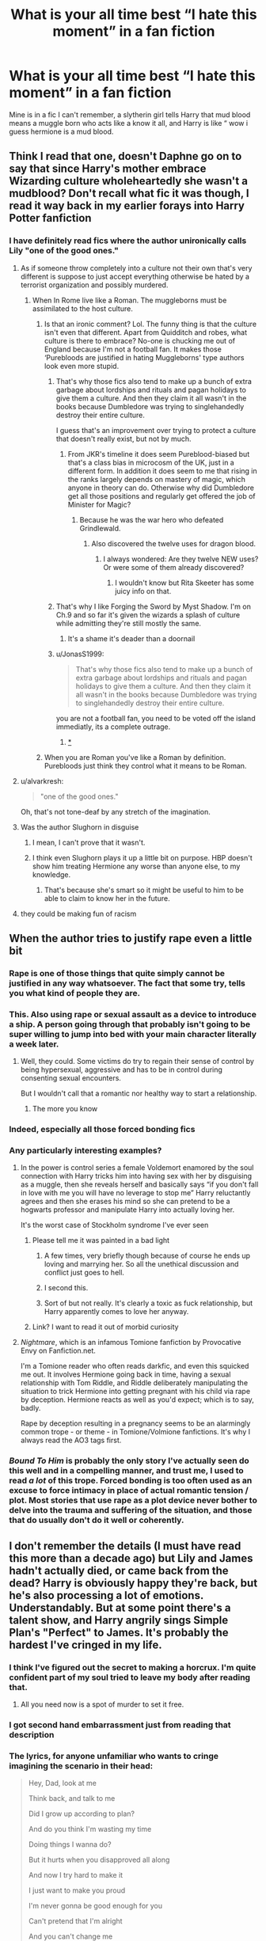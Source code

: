 #+TITLE: What is your all time best “I hate this moment” in a fan fiction

* What is your all time best “I hate this moment” in a fan fiction
:PROPERTIES:
:Author: chicken1998
:Score: 523
:DateUnix: 1621355443.0
:DateShort: 2021-May-18
:FlairText: Discussion
:END:
Mine is in a fic I can't remember, a slytherin girl tells Harry that mud blood means a muggle born who acts like a know it all, and Harry is like “ wow i guess hermione is a mud blood.


** Think I read that one, doesn't Daphne go on to say that since Harry's mother embrace Wizarding culture wholeheartedly she wasn't a mudblood? Don't recall what fic it was though, I read it way back in my earlier forays into Harry Potter fanfiction
:PROPERTIES:
:Author: Edgar3t
:Score: 163
:DateUnix: 1621361970.0
:DateShort: 2021-May-18
:END:

*** I have definitely read fics where the author unironically calls Lily "one of the good ones."
:PROPERTIES:
:Author: TheLetterJ0
:Score: 131
:DateUnix: 1621375839.0
:DateShort: 2021-May-19
:END:

**** As if someone throw completely into a culture not their own that's very different is suppose to just accept everything otherwise be hated by a terrorist organization and possibly murdered.
:PROPERTIES:
:Author: ChaoticNichole
:Score: 65
:DateUnix: 1621376975.0
:DateShort: 2021-May-19
:END:

***** When In Rome live like a Roman. The muggleborns must be assimilated to the host culture.
:PROPERTIES:
:Author: sebo1715
:Score: -22
:DateUnix: 1621377600.0
:DateShort: 2021-May-19
:END:

****** Is that an ironic comment? Lol. The funny thing is that the culture isn't even that different. Apart from Quidditch and robes, what culture is there to embrace? No-one is chucking me out of England because I'm not a football fan. It makes those ‘Purebloods are justified in hating Muggleborns' type authors look even more stupid.
:PROPERTIES:
:Author: stolethemorning
:Score: 38
:DateUnix: 1621378315.0
:DateShort: 2021-May-19
:END:

******* That's why those fics also tend to make up a bunch of extra garbage about lordships and rituals and pagan holidays to give them a culture. And then they claim it all wasn't in the books because Dumbledore was trying to singlehandedly destroy their entire culture.

I guess that's an improvement over trying to protect a culture that doesn't really exist, but not by much.
:PROPERTIES:
:Author: TheLetterJ0
:Score: 39
:DateUnix: 1621379432.0
:DateShort: 2021-May-19
:END:

******** From JKR's timeline it does seem Pureblood-biased but that's a class bias in microcosm of the UK, just in a different form. In addition it does seem to me that rising in the ranks largely depends on mastery of magic, which anyone in theory can do. Otherwise why did Dumbledore get all those positions and regularly get offered the job of Minister for Magic?
:PROPERTIES:
:Author: alvarkresh
:Score: 12
:DateUnix: 1621393649.0
:DateShort: 2021-May-19
:END:

********* Because he was the war hero who defeated Grindlewald.
:PROPERTIES:
:Author: cavelioness
:Score: 6
:DateUnix: 1621421456.0
:DateShort: 2021-May-19
:END:

********** Also discovered the twelve uses for dragon blood.
:PROPERTIES:
:Author: I_love_DPs
:Score: 3
:DateUnix: 1621427595.0
:DateShort: 2021-May-19
:END:

*********** I always wondered: Are they twelve NEW uses? Or were some of them already discovered?
:PROPERTIES:
:Author: ChaoticNichole
:Score: 2
:DateUnix: 1621450753.0
:DateShort: 2021-May-19
:END:

************ I wouldn't know but Rita Skeeter has some juicy info on that.
:PROPERTIES:
:Author: I_love_DPs
:Score: 2
:DateUnix: 1621451539.0
:DateShort: 2021-May-19
:END:


******* That's why I like Forging the Sword by Myst Shadow. I'm on Ch.9 and so far it's given the wizards a splash of culture while admitting they're still mostly the same.
:PROPERTIES:
:Author: ChaoticNichole
:Score: 12
:DateUnix: 1621379929.0
:DateShort: 2021-May-19
:END:

******** It's a shame it's deader than a doornail
:PROPERTIES:
:Author: porygonzguy
:Score: 11
:DateUnix: 1621387017.0
:DateShort: 2021-May-19
:END:


******* u/JonasS1999:
#+begin_quote
  That's why those fics also tend to make up a bunch of extra garbage about lordships and rituals and pagan holidays to give them a culture. And then they claim it all wasn't in the books because Dumbledore was trying to singlehandedly destroy their entire culture.
#+end_quote

you are not a football fan, you need to be voted off the island immediatly, its a complete outrage.
:PROPERTIES:
:Author: JonasS1999
:Score: 10
:DateUnix: 1621413338.0
:DateShort: 2021-May-19
:END:

******** [[https://m.youtube.com/watch?v=YBCq8XDgrP0][*]]
:PROPERTIES:
:Author: DeliSoupItExplodes
:Score: 3
:DateUnix: 1621423513.0
:DateShort: 2021-May-19
:END:


****** When you are Roman you've like a Roman by definition. Purebloods just think they control what it means to be Roman.
:PROPERTIES:
:Author: bandit-chief
:Score: 1
:DateUnix: 1621738867.0
:DateShort: 2021-May-23
:END:


**** u/alvarkresh:
#+begin_quote
  "one of the good ones."
#+end_quote

Oh, that's not tone-deaf by any stretch of the imagination.
:PROPERTIES:
:Author: alvarkresh
:Score: 21
:DateUnix: 1621393429.0
:DateShort: 2021-May-19
:END:


**** Was the author Slughorn in disguise
:PROPERTIES:
:Author: stolethemorning
:Score: 36
:DateUnix: 1621378168.0
:DateShort: 2021-May-19
:END:

***** I mean, I can't prove that it wasn't.
:PROPERTIES:
:Author: TheLetterJ0
:Score: 29
:DateUnix: 1621378858.0
:DateShort: 2021-May-19
:END:


***** I think even Slughorn plays it up a little bit on purpose. HBP doesn't show him treating Hermione any worse than anyone else, to my knowledge.
:PROPERTIES:
:Author: alvarkresh
:Score: 6
:DateUnix: 1621393477.0
:DateShort: 2021-May-19
:END:

****** That's because she's smart so it might be useful to him to be able to claim to know her in the future.
:PROPERTIES:
:Author: flippysquid
:Score: 5
:DateUnix: 1621438235.0
:DateShort: 2021-May-19
:END:


**** they could be making fun of racism
:PROPERTIES:
:Author: boyixog516
:Score: 1
:DateUnix: 1621387127.0
:DateShort: 2021-May-19
:END:


** When the author tries to justify rape even a little bit
:PROPERTIES:
:Author: mr_eugine_krabs
:Score: 357
:DateUnix: 1621362355.0
:DateShort: 2021-May-18
:END:

*** Rape is one of those things that quite simply cannot be justified in any way whatsoever. The fact that some try, tells you what kind of people they are.
:PROPERTIES:
:Author: IceReddit87
:Score: 182
:DateUnix: 1621363092.0
:DateShort: 2021-May-18
:END:


*** This. Also using rape or sexual assault as a device to introduce a ship. A person going through that probably isn't going to be super willing to jump into bed with your main character literally a week later.
:PROPERTIES:
:Author: BananaPeel54
:Score: 34
:DateUnix: 1621413133.0
:DateShort: 2021-May-19
:END:

**** Well, they could. Some victims do try to regain their sense of control by being hypersexual, aggressive and has to be in control during consenting sexual encounters.

But I wouldn't call that a romantic nor healthy way to start a relationship.
:PROPERTIES:
:Author: Marawal
:Score: 8
:DateUnix: 1621450890.0
:DateShort: 2021-May-19
:END:

***** The more you know
:PROPERTIES:
:Author: Tacanboyzz
:Score: 3
:DateUnix: 1621458090.0
:DateShort: 2021-May-20
:END:


*** Indeed, especially all those forced bonding fics
:PROPERTIES:
:Author: Maarbjerg
:Score: 41
:DateUnix: 1621372303.0
:DateShort: 2021-May-19
:END:


*** Any particularly interesting examples?
:PROPERTIES:
:Author: AmmarAun
:Score: 46
:DateUnix: 1621366772.0
:DateShort: 2021-May-19
:END:

**** In the power is control series a female Voldemort enamored by the soul connection with Harry tricks him into having sex with her by disguising as a muggle, then she reveals herself and basically says “if you don't fall in love with me you will have no leverage to stop me” Harry reluctantly agrees and then she erases his mind so she can pretend to be a hogwarts professor and manipulate Harry into actually loving her.

It's the worst case of Stockholm syndrome I've ever seen
:PROPERTIES:
:Author: mr_eugine_krabs
:Score: 124
:DateUnix: 1621372908.0
:DateShort: 2021-May-19
:END:

***** Please tell me it was painted in a bad light
:PROPERTIES:
:Author: Comtesse_Kamilia
:Score: 58
:DateUnix: 1621375725.0
:DateShort: 2021-May-19
:END:

****** A few times, very briefly though because of course he ends up loving and marrying her. So all the unethical discussion and conflict just goes to hell.
:PROPERTIES:
:Author: mr_eugine_krabs
:Score: 60
:DateUnix: 1621377979.0
:DateShort: 2021-May-19
:END:


****** I second this.
:PROPERTIES:
:Author: ChaoticNichole
:Score: 17
:DateUnix: 1621376853.0
:DateShort: 2021-May-19
:END:


****** Sort of but not really. It's clearly a toxic as fuck relationship, but Harry apparently comes to love her anyway.
:PROPERTIES:
:Author: zugrian
:Score: 16
:DateUnix: 1621380685.0
:DateShort: 2021-May-19
:END:


***** Link? I want to read it out of morbid curiosity
:PROPERTIES:
:Author: Tlyer2
:Score: 1
:DateUnix: 1621979673.0
:DateShort: 2021-May-26
:END:


**** /Nightmare/, which is an infamous Tomione fanfiction by Provocative Envy on Fanfiction.net.

I'm a Tomione reader who often reads darkfic, and even this squicked me out. It involves Hermione going back in time, having a sexual relationship with Tom Riddle, and Riddle deliberately manipulating the situation to trick Hermione into getting pregnant with his child via rape by deception. Hermione reacts as well as you'd expect; which is to say, badly.

Rape by deception resulting in a pregnancy seems to be an alarmingly common trope - or theme - in Tomione/Volmione fanfictions. It's why I always read the AO3 tags first.
:PROPERTIES:
:Author: Obversa
:Score: 26
:DateUnix: 1621386901.0
:DateShort: 2021-May-19
:END:


*** /Bound To Him/ is probably the only story I've actually seen do this well and in a compelling manner, and trust me, I used to read /a lot/ of this trope. Forced bonding is too often used as an excuse to force intimacy in place of actual romantic tension / plot. Most stories that use rape as a plot device never bother to delve into the trauma and suffering of the situation, and those that do usually don't do it well or coherently.
:PROPERTIES:
:Author: ZoyaIsolda
:Score: 2
:DateUnix: 1621440391.0
:DateShort: 2021-May-19
:END:


** I don't remember the details (I must have read this more than a decade ago) but Lily and James hadn't actually died, or came back from the dead? Harry is obviously happy they're back, but he's also processing a lot of emotions. Understandably. But at some point there's a talent show, and Harry angrily sings Simple Plan's "Perfect" to James. It's probably the hardest I've cringed in my life.
:PROPERTIES:
:Author: MississippiBurning
:Score: 301
:DateUnix: 1621367252.0
:DateShort: 2021-May-19
:END:

*** I think I've figured out the secret to making a horcrux. I'm quite confident part of my soul tried to leave my body after reading that.
:PROPERTIES:
:Author: Fidgie0
:Score: 232
:DateUnix: 1621373307.0
:DateShort: 2021-May-19
:END:

**** All you need now is a spot of murder to set it free.
:PROPERTIES:
:Author: Electric999999
:Score: 37
:DateUnix: 1621395399.0
:DateShort: 2021-May-19
:END:


*** I got second hand embarrassment just from reading that description
:PROPERTIES:
:Author: LilyPotter123
:Score: 204
:DateUnix: 1621367750.0
:DateShort: 2021-May-19
:END:


*** The lyrics, for anyone unfamiliar who wants to cringe imagining the scenario in their head:

#+begin_quote
  Hey, Dad, look at me

  Think back, and talk to me

  Did I grow up according to plan?

  And do you think I'm wasting my time

  Doing things I wanna do?

  But it hurts when you disapproved all along

  And now I try hard to make it

  I just want to make you proud

  I'm never gonna be good enough for you

  Can't pretend that I'm alright

  And you can't change me

  'Cause we lost it all

  Nothin' lasts forever

  I'm sorry I can't be perfect

  Now it's just too late

  And we can't go back

  I'm sorry I can't be perfect

  I try not to think

  About the pain I feel inside

  Did you know you used to be my hero?

  All the days you spent with me

  Now seem so far away

  And it feels like you don't care any more

  And now I try hard to make it

  I just wanna make you proud

  I'm never gonna be good enough for you

  I can't stand another fight

  And nothing's all right

  'Cause we lost it all

  And nothin' lasts forever

  I'm sorry I can't be perfect

  Now it's just too late

  And we can't go back

  I'm sorry I can't be perfect

  Nothing's gonna change the things that you said

  And nothing's gonna make this right again

  Please don't turn your back

  I can't believe it's hard just to talk to you

  But you don't understand

  'Cause we lost it all

  And nothin' lasts forever

  I'm sorry I can't be perfect

  Now it's just too late

  And we can't go back

  I'm sorry I can't be perfect

  'Cause we lost it all (perfect)

  Nothin' lasts forever

  I'm sorry I can't be perfect

  Now it's just too late

  And we can't go back (perfect)

  I'm sorry I can't be perfect
#+end_quote

[[https://www.youtube.com/watch?v=RUi54JTgL5s]]
:PROPERTIES:
:Author: FerusGrim
:Score: 71
:DateUnix: 1621385681.0
:DateShort: 2021-May-19
:END:

**** Definitely cringeworthy.
:PROPERTIES:
:Author: Garanar
:Score: 57
:DateUnix: 1621386613.0
:DateShort: 2021-May-19
:END:


**** God, this is like the national anthem of angsty teenagers.
:PROPERTIES:
:Author: Serena_Sers
:Score: 53
:DateUnix: 1621405790.0
:DateShort: 2021-May-19
:END:


**** Oh my god that's so bad
:PROPERTIES:
:Author: Engl1sh_Drag0n
:Score: 10
:DateUnix: 1621416812.0
:DateShort: 2021-May-19
:END:


**** this made me want to curl up in a ball 😟
:PROPERTIES:
:Author: fattyguts
:Score: 2
:DateUnix: 1621727236.0
:DateShort: 2021-May-23
:END:


*** I can't tell wether I should be cringing or laughing my butt off
:PROPERTIES:
:Author: mr_eugine_krabs
:Score: 51
:DateUnix: 1621378201.0
:DateShort: 2021-May-19
:END:


*** This sounds like something 13 year old me would have been like...yeah, this is deep and resonates with me. Although, tbh, I would have kept them dead and gone with Yellowcard's View from Heaven. 😆🤣😂
:PROPERTIES:
:Author: lala9007
:Score: 44
:DateUnix: 1621389628.0
:DateShort: 2021-May-19
:END:


*** I've had a bad day and this just made it all better after this comment caused me to die laughing for 5 minutes
:PROPERTIES:
:Author: KatieLily_Simmer
:Score: 17
:DateUnix: 1621386645.0
:DateShort: 2021-May-19
:END:


*** u/the-squat-team:
#+begin_quote
  But at some point there's a talent show, and Harry angrily sings Simple Plan's "Perfect" to James.
#+end_quote

This is the hilariously bad crack I live for. You sure you can't remember the title?
:PROPERTIES:
:Author: the-squat-team
:Score: 81
:DateUnix: 1621375031.0
:DateShort: 2021-May-19
:END:

**** I just tried to Google and there are apparently more than a few fanfics that involve a character singing that song to their dad. The mid-2000s were wild.
:PROPERTIES:
:Author: MississippiBurning
:Score: 93
:DateUnix: 1621375406.0
:DateShort: 2021-May-19
:END:


*** I haven't even read this thing and that's so cringey I want to pretend I've never even heard of Harry Potter.
:PROPERTIES:
:Author: MitzLB
:Score: 9
:DateUnix: 1621392659.0
:DateShort: 2021-May-19
:END:


*** I didn't understand why you were cringing so much so I looked up the song. I understand now
:PROPERTIES:
:Author: gerstein03
:Score: 6
:DateUnix: 1621399731.0
:DateShort: 2021-May-19
:END:


*** I had to turn my phone off and put it down for a moment after reading this comment.
:PROPERTIES:
:Author: hsvh_hp
:Score: 4
:DateUnix: 1621434964.0
:DateShort: 2021-May-19
:END:


*** I have never, ever, ever seen this gone well. Singing songs in fanfic just doesn't work.
:PROPERTIES:
:Author: beetnemesis
:Score: 3
:DateUnix: 1621439145.0
:DateShort: 2021-May-19
:END:


*** Can somebody be a dear and obliviate me? My God.
:PROPERTIES:
:Author: MaineSoxGuy93
:Score: 1
:DateUnix: 1621463057.0
:DateShort: 2021-May-20
:END:


** Literally every time a fanfic has a good premise, good writing and a well thought out plot and than suddenly they start with character-bashing.

Like, some weeks ago I read a time-travel fic about 12 or 13 year old Bellatrix who went to the future before she went crazy and joined Voldemort. It was a nice fic, it was well written... and then they met the Weasleys. And I don't have a problems with Slytherins bashing the Weasleys, that's kind of what they do in canon too. But suddenly Hermione started out of no-where to treat Ron like shit and Harry and Neville thought it was fine and joined her. And then followed a whole chapter of Ron Bashing. I stopped there to read. It really ruined the fic for me because everyone suddenly and without any explanation acted totally out of character. It hadn't even plotrelevance as far as I can judge.
:PROPERTIES:
:Author: Serena_Sers
:Score: 222
:DateUnix: 1621360931.0
:DateShort: 2021-May-18
:END:

*** I hypothesize that this is because people are writing their fic and suddenly a Real Housewives of Atlanta rerun comes on.
:PROPERTIES:
:Author: Futueteipsum7
:Score: 91
:DateUnix: 1621366449.0
:DateShort: 2021-May-19
:END:


*** That's one of my biggest pet peeves and has stopped me from reading a bunch of stories.

Especially when the author unironically claims there's actually no bashing because how can you "bash" someone(s) that's obviously so awful. Usually referring to Ron and Molly, Dumbledore being the next most common but at least he'll get the "master manipulator" treatment so there might be /something/ interesting going on with him.

The authors that really dislike certain characters but still write them with their actual character intact are rare and I appreciate them.
:PROPERTIES:
:Author: UristMcRibbon
:Score: 51
:DateUnix: 1621385728.0
:DateShort: 2021-May-19
:END:

**** I don't really get why authors do that. Personally, I don't hate many characters in most of the fandoms I'm a part of. There's literally one where I hate more than two characters but that's mainly because the author sucked at writing characters and just let a lot of problematic things slide.

Whenever I write fics, I rarely include bashing. If I do, the character (if they're popular, well-liked, or have a complicated personality with potential for a redemption arc) almost always gets a redemption arc. It just seems so cringy. Like, I get not liking a character but if you have to alter their entire personality to make them more unlikeable than that says more about yourself than it does about the character.

I prefer to keep as many readers as possible and I feel the best way to do this is to just not bash characters. If I don't like them, I'll just give them a smaller role to play. It seems a lot simpler IMO.

Sorry for the rant lmao. 😅
:PROPERTIES:
:Author: Island_Crystal
:Score: 15
:DateUnix: 1621390378.0
:DateShort: 2021-May-19
:END:

***** u/UristMcRibbon:
#+begin_quote
  Sorry for the rant lmao. 😅
#+end_quote

No I completely understand lol.

I tried to read a back in time story recently where Harry accidently merges with Lockhart instead of his past self. Crazy situation and lots of potential for fun scenarios. I didn't very far into it.

Harry/Lockhart, both grown men, just viciously tear into a 12 year old Ron at every opportunity because of things he /accidently/ set in motion by being loud and angry in a bar. Like, just guide him like older Harry was doing to the other young characters. Make him a better person.

I wrote up a whole long rant on the topic before deciding it was an old story and not worth it. And who knows, maybe they wrote it as a teen, are much better now and look back on it and cringe.

It's a common theme I think however, that young or inexperienced authors sometimes write to vent their frustrations so in the moment it's much more fun to them. And when writing is fun you can get more done, so sometimes otherwise good authors indulge a bit too much at the expense of their plot and characterization, imo.
:PROPERTIES:
:Author: UristMcRibbon
:Score: 14
:DateUnix: 1621392306.0
:DateShort: 2021-May-19
:END:

****** I dropped that fic for the exact same reason. It's a shame because the premise was amazing.
:PROPERTIES:
:Author: _jammerific
:Score: 6
:DateUnix: 1621409193.0
:DateShort: 2021-May-19
:END:


****** I agree with most about the bashing thing. The Lockhart story your referencing is Lockharts Folly.
:PROPERTIES:
:Author: TheAncientSun
:Score: 2
:DateUnix: 1621452972.0
:DateShort: 2021-May-20
:END:


***** The character bashing depends a lot on the story line/time frame for me. Kind of like AU fics, I guess. I mean 12 yo Ron bashing is just dumb, but 30 year old Ron being a jerk because of untreated PTSD and horcrux exposer after the brain tank trauma... I'll go for that ride to see where it ends up.
:PROPERTIES:
:Author: ArtOfOdd
:Score: 7
:DateUnix: 1621401756.0
:DateShort: 2021-May-19
:END:


***** A lot of people in the harry potter fandom and fanfic writers in general perceive Harry as weak and lacking independence. Some blame ron/the weasleys in general and feel removing him is an easy way to get harry to do something without having Hermione do all his thinking for him. Hermione is also a target of this and sometimes by the same people. It's not good writing and there are much better/more interesting ways to do it but there it is.\\
It's pretty common for better writers to have them grow apart as Harry grows up and Ron decides not to but that at least feels more natural.
:PROPERTIES:
:Author: Avardian715
:Score: 3
:DateUnix: 1621451722.0
:DateShort: 2021-May-19
:END:


***** There a few characters I really don't like, or I'm still angry at them, that make me write them in a bad light.

Unless the purpose of my fanfictions is to show them in a unfavorable lights, I just don't write them.

They got to go on vacation, on a solo missions, visit their sick relative or whatever, and pouf, no more character I don't like and can't keep myself to show it in my fanfic.
:PROPERTIES:
:Author: Marawal
:Score: 2
:DateUnix: 1621451312.0
:DateShort: 2021-May-19
:END:


***** I think a lot of it is when the actions of characters in the original work only make sense or are justifiable with some careful selective blindness.

Any hp fic that explores the perspectives of other characters to canon events is going to have a hell of a time reconciling some things. I get that a lot of that is necessary for the plot. Wouldn't be a very interesting story if the adults actually acted like adults.
:PROPERTIES:
:Author: Trythenewpage
:Score: 2
:DateUnix: 1621575014.0
:DateShort: 2021-May-21
:END:


**** Manipulative Dumbledore is kind of hilarious. I enjoy him when he's written decently, he just chews scenery and twirls his moustache. Completely OC of course, but hilarious nonetheless.
:PROPERTIES:
:Author: I_main_pyro
:Score: 2
:DateUnix: 1621609770.0
:DateShort: 2021-May-21
:END:


*** I hate Weasley bashing with the premise that they are horrible people because of the mistakes they make. Not everyone is a bad person because they make mistakes and none of the other good characters are perfect anyway.

I'd understand if Ron screws up and Hermione gets angry and calls him out and they have a huge fight, but the narration makes it pretty clear that it isn't the case. When Ron does the same to her, they always make it obvious that it is supposed to be unfair and he's being an arsehole.
:PROPERTIES:
:Author: Routine_Lead_5140
:Score: 21
:DateUnix: 1621387752.0
:DateShort: 2021-May-19
:END:

**** I don't understand where all this hate against the Weasleys come from.

Seriously: There isn't a character in the whole series that hasn't made some mistakes if he/she had at least a speaking role. That's in my opinion one thing that makes Harry Potter great - nobody is perfect, but the difference between good and bad is, that the good ones at least try to do the right thing.
:PROPERTIES:
:Author: Serena_Sers
:Score: 8
:DateUnix: 1621406606.0
:DateShort: 2021-May-19
:END:

***** Exactly! And Harry and Hermione are always treated as these God almighty people who can do no wrong, or do it with the best of intetions, while the Weasleys are mean just because.
:PROPERTIES:
:Author: Routine_Lead_5140
:Score: 5
:DateUnix: 1621407522.0
:DateShort: 2021-May-19
:END:

****** I think it's very interesting that it's the Weasleys who are treated so bad: they are lower middleclass and depicted as "poor".

Hermione on the other hand comes from a wealthy family (their parents are dentists), as does Harry.

The only Weasleys who mostly escape the bashing-treatment are the twins who found a successful shop (and are a little bit "american dream" like).

On the other hand we have Draco Malfoy (who is unreasonable wealthy) - and he gets apologized so often.

Than we have Snape, who comes from a typical blue-collar family, but when he get's apologized he often becomes "a Scion from House Prince" and has suddenly a manor - when we know he lived in a rundown house in a working-class area.

I think there is a pattern here.
:PROPERTIES:
:Author: Serena_Sers
:Score: 11
:DateUnix: 1621408686.0
:DateShort: 2021-May-19
:END:

******* That's very interesting. I've never noticed this pattern before. Now that I think about it, even in Marauders fanfics Lily is hardly ever described as someone who struggles economically. She also comes from a blue collar family, like Snape, and her parents are Muggles who are paid in British currency. Considering wizarding currency is about five times more expensive, I'd say it might be tricky to provide with robes and school supplies - at least in the first years, until they manage to organise their finances to afford everything.
:PROPERTIES:
:Author: Routine_Lead_5140
:Score: 6
:DateUnix: 1621409739.0
:DateShort: 2021-May-19
:END:

******** u/Serena_Sers:
#+begin_quote
  Lily is hardly ever described as someone who struggles economically
#+end_quote

That's right. I only once read a fanfic doing that. They struggled to afford Lilys school supplies and had to cut on Petunias education for Lily to attend Hogwarts. That was a really interesting take on Petunias jealousy - because her hate there was much more justified and not so petty (still not right - it wasn't Lilys fault at all, but more justified).
:PROPERTIES:
:Author: Serena_Sers
:Score: 7
:DateUnix: 1621410100.0
:DateShort: 2021-May-19
:END:

********* It actually fits canon. Maybe Petunia has a point about their parents giving Lily more attention. Sometimes when this happens in real life, the "less privileged" sibling reacts the same way Petunia did.
:PROPERTIES:
:Author: Routine_Lead_5140
:Score: 4
:DateUnix: 1621410396.0
:DateShort: 2021-May-19
:END:


******** u/JonasS1999:
#+begin_quote
  That's very interesting. I've never noticed this pattern before. Now that I think about it, even in Marauders fanfics Lily is hardly ever described as someone who struggles economically. She also comes from a blue collar family, like Snape, and her parents are Muggles who are paid in British currency. Considering wizarding currency is about five times more expensive, I'd say it might be tricky to provide with robes and school supplies - at least in the first years, until they manage to organise their finances to afford everything.
#+end_quote

i mean, that depends on the scale, the value of a currency dosent mean that you are wealthier or poorer, egg scandinavian countries have around 10 for a euro, but they also get paid 10x more in their currency.
:PROPERTIES:
:Author: JonasS1999
:Score: 0
:DateUnix: 1621414498.0
:DateShort: 2021-May-19
:END:

********* u/Serena_Sers:
#+begin_quote
  i mean, that depends on the scale, the value of a currency dosent mean that you are wealthier or poorer, egg scandinavian countries have around 10 for a euro, but they also get paid 10x more in their curren
#+end_quote

That's true. But Lily was a child in the 70ies. The 70ies in Great Britain were shit for the working-class. There was one of the biggest unemployment-crisis going on, wages reaching new lows etc. And the Evans lived in a working-class area, that's canon. So her family having troubles in buying school supplies is much more realistic than making her a wealthy middle-class girl.
:PROPERTIES:
:Author: Serena_Sers
:Score: 3
:DateUnix: 1621424106.0
:DateShort: 2021-May-19
:END:


*** I've definitely read that fic (or a very similar one). The same author has a lot of works that have an excellent premise, interesting world building, and cool characters. Then, it gets all funny because of (rather arbitrary) bashing and a few other oddities.
:PROPERTIES:
:Author: i8laura
:Score: 5
:DateUnix: 1621401561.0
:DateShort: 2021-May-19
:END:


*** Is Harry a girl in that one by any chance?
:PROPERTIES:
:Author: All_Hail_Iris
:Score: 2
:DateUnix: 1621363331.0
:DateShort: 2021-May-18
:END:

**** No, he was a boy if I remember correct.
:PROPERTIES:
:Author: Serena_Sers
:Score: 2
:DateUnix: 1621364841.0
:DateShort: 2021-May-18
:END:

***** Ah, I was thinking of a different one then. In the one I read Bellatrix gets sent into the future, is raised by Sirius with Harry as her sister, and they befriend Hermione in elementary school. It was great right up until Hogwarts when they straight up bully Malfoy and Ron (I think).

ETA: Found it! [[https://www.fanfiction.net/s/10794093/1/A-Black-Halloween][A Black Halloween]]
:PROPERTIES:
:Author: All_Hail_Iris
:Score: 10
:DateUnix: 1621371962.0
:DateShort: 2021-May-19
:END:

****** Ah, Nemesis13, they're a bit too over the top for me, and I'm not a big fan of their writing style. Which is a shame since they're pretty prolific and produce a lot of Worm and HP fanfic that I'd like to read due to the premises.
:PROPERTIES:
:Author: SnowingSilently
:Score: 6
:DateUnix: 1621374359.0
:DateShort: 2021-May-19
:END:

******* Different strokes and all that. I really like Nemesis13. Great concepts, lot's of unhinged fem Harry stories, and I think their writing style's very funny. For some reason I still haven't read Worm, and I should remedy that.
:PROPERTIES:
:Author: All_Hail_Iris
:Score: 2
:DateUnix: 1621375618.0
:DateShort: 2021-May-19
:END:

******** If you do, remember you can stop at any time. That book is so dark, most of the best fic is fix-it.
:PROPERTIES:
:Author: AnonOfTheSea
:Score: 4
:DateUnix: 1621388696.0
:DateShort: 2021-May-19
:END:


*** Wait, are you talking about this fic linkao3([[https://archiveofourown.org/works/15294075/chapters/35481426]])
:PROPERTIES:
:Author: AlexSomething789
:Score: 1
:DateUnix: 1621460839.0
:DateShort: 2021-May-20
:END:

**** [[https://archiveofourown.org/works/15294075][*/All According to Plan/*]] by [[https://www.archiveofourown.org/users/inwardtransience/pseuds/inwardtransience/users/PseudoLeigha/pseuds/PseudoLeigha][/inwardtransiencePseudoLeigha/]]

#+begin_quote
  Thirteen year old Bella Black intended to go back in time to start a war in service to her patron Power. Ritual magic goes awry and she finds herself in 1993, faced with a failing House of Black, an insane alter ego, and a Dark Lord on the rise. Chaos ensues. (Title drop.)
#+end_quote

^{/Site/:} ^{Archive} ^{of} ^{Our} ^{Own} ^{*|*} ^{/Fandom/:} ^{Harry} ^{Potter} ^{-} ^{J.} ^{K.} ^{Rowling} ^{*|*} ^{/Published/:} ^{2018-07-15} ^{*|*} ^{/Completed/:} ^{2019-08-14} ^{*|*} ^{/Words/:} ^{446671} ^{*|*} ^{/Chapters/:} ^{34/34} ^{*|*} ^{/Comments/:} ^{442} ^{*|*} ^{/Kudos/:} ^{836} ^{*|*} ^{/Bookmarks/:} ^{129} ^{*|*} ^{/Hits/:} ^{22273} ^{*|*} ^{/ID/:} ^{15294075} ^{*|*} ^{/Download/:} ^{[[https://archiveofourown.org/downloads/15294075/All%20According%20to%20Plan.epub?updated_at=1604370909][EPUB]]} ^{or} ^{[[https://archiveofourown.org/downloads/15294075/All%20According%20to%20Plan.mobi?updated_at=1604370909][MOBI]]}

--------------

*FanfictionBot*^{2.0.0-beta} | [[https://github.com/FanfictionBot/reddit-ffn-bot/wiki/Usage][Usage]] | [[https://www.reddit.com/message/compose?to=tusing][Contact]]
:PROPERTIES:
:Author: FanfictionBot
:Score: 1
:DateUnix: 1621460857.0
:DateShort: 2021-May-20
:END:


**** I stopped that one reading too, but it wasn't as bad as the one I meant in my comment. I don't remember the name, sorry. It was not on A03.
:PROPERTIES:
:Author: Serena_Sers
:Score: 1
:DateUnix: 1621463345.0
:DateShort: 2021-May-20
:END:


*** God this, it's OK to just like the "bad guys" (whether real or preceived) you can even write redemption fic for them if that's your thing, but that doesn't automatically make the ~other side~ "bad". You don't have to make other characters Stupid and Bad (tm).
:PROPERTIES:
:Author: cifdopakarap
:Score: 1
:DateUnix: 1621472066.0
:DateShort: 2021-May-20
:END:


** manipulative!Dumbledore who ends up being a weird caricature who couldn't manipulate his way out of a paper bag.

Nearly all of those fics have him as someone whose manipulations would (and should) have been discovered ages ago.
:PROPERTIES:
:Author: LexiCon1996
:Score: 218
:DateUnix: 1621365979.0
:DateShort: 2021-May-18
:END:

*** Cartoonishly Evil Drama Queen Voldemort vs Manipulative but Incompent Dumbledore

Who wins?
:PROPERTIES:
:Author: CenturionShishKebab
:Score: 123
:DateUnix: 1621375465.0
:DateShort: 2021-May-19
:END:

**** Nobody. Especially not readers.
:PROPERTIES:
:Author: simianpower
:Score: 91
:DateUnix: 1621375829.0
:DateShort: 2021-May-19
:END:

***** Unless it's intentionally crack. I'd absolutely read that.
:PROPERTIES:
:Author: AnonOfTheSea
:Score: 41
:DateUnix: 1621388411.0
:DateShort: 2021-May-19
:END:


**** Harry, with his AK green orbs and his harem.
:PROPERTIES:
:Author: Lamenardo
:Score: 62
:DateUnix: 1621388438.0
:DateShort: 2021-May-19
:END:

***** Hey, I think you forgot to mention how KILLING CURSE GREEN his eyes are.

Maybe do it a third time as well just for good measure.
:PROPERTIES:
:Author: Ape_Monkey
:Score: 33
:DateUnix: 1621395861.0
:DateShort: 2021-May-19
:END:

****** And his black as night hair. You can never forget to mention the hair
:PROPERTIES:
:Author: Jakereaper156
:Score: 31
:DateUnix: 1621397302.0
:DateShort: 2021-May-19
:END:

******* The raven locks oh my god why did you have to remind me. D:
:PROPERTIES:
:Author: alvarkresh
:Score: 18
:DateUnix: 1621402710.0
:DateShort: 2021-May-19
:END:

******** We did mention his jade green eyes earlier didn't we? Have to get that in at least two million times...
:PROPERTIES:
:Author: Morgaine_B
:Score: 7
:DateUnix: 1621417042.0
:DateShort: 2021-May-19
:END:


****** Oh yes, I also forgot to mention how they glow with an eerie flash that reminds everyone of the Unforgiving Curse he survived.

Also, his identical twin somehow lacks them, and has ordinary green.
:PROPERTIES:
:Author: Lamenardo
:Score: 28
:DateUnix: 1621398806.0
:DateShort: 2021-May-19
:END:

******* Or just plain boring brown.
:PROPERTIES:
:Author: crystaltae
:Score: 7
:DateUnix: 1621412171.0
:DateShort: 2021-May-19
:END:


****** I'd give them points for using "killing curse". Too often it's referred to as AK, and far too often used as a verb.

"Voldemort AK'ed my parents."

No, no he didn't, he used the /killing curse/.
:PROPERTIES:
:Author: 69frum
:Score: 12
:DateUnix: 1621402528.0
:DateShort: 2021-May-19
:END:

******* everytime i see "Voldemort AK'ed my parents" the only thing I can think of is Voldy mowing them down with an AK-47
:PROPERTIES:
:Author: Ape_Monkey
:Score: 23
:DateUnix: 1621402658.0
:DateShort: 2021-May-19
:END:

******** “You know Peter? Maybe those filthy muggles aren't so bad.”
:PROPERTIES:
:Author: MasterGamer223
:Score: 16
:DateUnix: 1621410277.0
:DateShort: 2021-May-19
:END:

********* I can't stop laughing
:PROPERTIES:
:Author: Tacanboyzz
:Score: 1
:DateUnix: 1621458192.0
:DateShort: 2021-May-20
:END:


******** 😂😂😂😂
:PROPERTIES:
:Author: crystaltae
:Score: 4
:DateUnix: 1621412203.0
:DateShort: 2021-May-19
:END:

********* How did Harry bounced off the bullet?
:PROPERTIES:
:Author: Adanor79
:Score: 5
:DateUnix: 1621415699.0
:DateShort: 2021-May-19
:END:

********** He had an invisible kevlar plate on........
:PROPERTIES:
:Author: crystaltae
:Score: 2
:DateUnix: 1621437684.0
:DateShort: 2021-May-19
:END:


**** This is the wizarding equivalent of Immovable Object versus Unstoppable Force.. The world implodes or nothing happens
:PROPERTIES:
:Author: Shrimpton
:Score: 18
:DateUnix: 1621385129.0
:DateShort: 2021-May-19
:END:


*** I personally always prefer "Dumbledore is just a dick" to "Dumbledore is a manipulative (possibly racist against Slytherins) sociopath"
:PROPERTIES:
:Author: gerstein03
:Score: 5
:DateUnix: 1621399891.0
:DateShort: 2021-May-19
:END:


** Oh god, that is cringe writing.
:PROPERTIES:
:Author: A_Pringles_Can95
:Score: 239
:DateUnix: 1621358750.0
:DateShort: 2021-May-18
:END:

*** You've been hanging around with the Mudblood too much, it's stunted your vocabulary," she said and Harry opened his mouth. "And for the record....you have a very poor understanding of what that word means. It isn't a slur against Muggleborns per say, although some Slytherins use it as one, because they don't know better."

"Then what does it mean," Harry said, his eyes narrowing dangerously and she flushed at the emerald green eyes and the power that they gave off.

"A Mudblood is a slur for a muggleborn that thinks they know everything about the magical world and thinks they are fit to judge the traditions of a world they have not experienced, because they read a few books," is the word for word text
:PROPERTIES:
:Author: chicken1998
:Score: 234
:DateUnix: 1621358854.0
:DateShort: 2021-May-18
:END:

**** Lmaooooo, I remember reading that. What an awful passage.
:PROPERTIES:
:Author: theSidd18
:Score: 105
:DateUnix: 1621359079.0
:DateShort: 2021-May-18
:END:


**** The thing that bothers me the most about this is “per say”
:PROPERTIES:
:Author: jljl2902
:Score: 104
:DateUnix: 1621361622.0
:DateShort: 2021-May-18
:END:

***** How was the thing that bothered you most not “she flushed at the emerald green eyes and the power they gave off” blegh
:PROPERTIES:
:Author: stolethemorning
:Score: 47
:DateUnix: 1621378423.0
:DateShort: 2021-May-19
:END:

****** at this point , I have just learned to

IMPROVISE, ADAPT, and OVERCOME

until I just turn back into a Monke
:PROPERTIES:
:Author: LemonyKetchupBottle
:Score: 19
:DateUnix: 1621392844.0
:DateShort: 2021-May-19
:END:

******* It's more of a tolerance building exercise, Twitter no longer infuriates me so it worked
:PROPERTIES:
:Author: Tacanboyzz
:Score: 1
:DateUnix: 1621458316.0
:DateShort: 2021-May-20
:END:


***** And way too many people get it wrong. Then again, "e" as "ay" is not typical in English as it is in classical Latin, so it's... not entirely unreasonable a spelling if you've never seen it before.
:PROPERTIES:
:Author: alvarkresh
:Score: 49
:DateUnix: 1621363711.0
:DateShort: 2021-May-18
:END:

****** Which reminds me... I don't know why that is (if that's my browser or AO3) but whenever I answer comments on AO3 the autocorrect (and normally there's no autocorrect on my laptop) wants to turn "per se" into per see... I think it's because of grammarly, but I don't know...

And I only figured out that it's because of grammarly, because just now I had to type it four times before figuring out, that grammarly just doesn't like it...
:PROPERTIES:
:Author: TCeies
:Score: 19
:DateUnix: 1621364248.0
:DateShort: 2021-May-18
:END:


****** Yes, but in the time of Internet, it is a crime, not to find [[https://en.wiktionary.org/wiki/per_se]] . Of course, one should always check spelling of the foreign expressions.
:PROPERTIES:
:Author: ceplma
:Score: 10
:DateUnix: 1621370992.0
:DateShort: 2021-May-19
:END:

******* Most people don't bother because they think it is from their language

RSVP comes to mind.

Most people don't know that it's French, and stands for

Répondez, s'il vous plaît

or

Respond, Please

it's always funny to see someone say RSVP, please
:PROPERTIES:
:Author: LemonyKetchupBottle
:Score: 1
:DateUnix: 1621393011.0
:DateShort: 2021-May-19
:END:


**** u/alvarkresh:
#+begin_quote
  It isn't a slur against Muggleborns per say (sic)

  A Mudblood is a slur for a muggleborn
#+end_quote

The brainpower is not strong with this author.
:PROPERTIES:
:Author: alvarkresh
:Score: 267
:DateUnix: 1621361040.0
:DateShort: 2021-May-18
:END:

***** Although I kinda cringe when I see the comparison of mudblood to the n word that's literally like the people who say it just means black. THAT MAY BE THE CASE BUT IT WAS THEN USED AGAINST BLACK PEOPLE AS A SLUR. Use of a word as a slur makes it a slur.
:PROPERTIES:
:Author: ChaoticNichole
:Score: 42
:DateUnix: 1621377194.0
:DateShort: 2021-May-19
:END:

****** Why does that make you cringe? It's probably the most well known racial slur (at least in America; I can't speak for the rest of the world), so it makes sense to use it as a point of comparison.
:PROPERTIES:
:Author: TheLetterJ0
:Score: 16
:DateUnix: 1621395371.0
:DateShort: 2021-May-19
:END:

******* I guess to me it doesn't seem as serious when compared to the n word? Maybe it's just because the word mudblood is fictional but the n word always seemed much more serious to me. It also has a history of slavery which as far as we know (unless JKR releases some more informations) mudblood doesn't. I understand the comparison and I think it's something to talk about but I don't think it's the same thing. Maybe cringe was the wrong word now that I think about it, cringe is a physical reaction and I don't get a physical reaction when I hear the comparison, I just feel a bit uncomfortable.
:PROPERTIES:
:Author: ChaoticNichole
:Score: 7
:DateUnix: 1621400241.0
:DateShort: 2021-May-19
:END:

******** I'm not disagreeing with what was said above. For me the muggleborn situation compares to nazi germany. The dirty jews (that aren't different at all from every other human being) who are impure and dirty, are trying to undermine Germany with their jewish ways and are personally responsible for every misfortune that has befallen the good pure german population. They must be exterminated in order to make Germany stronger(obviously not my opinion im just comparing the narritve). What we did to the jews was a horrendous genocide that should never be repeated in any way or form. And the german people as a whole have a responsability to never let the world forget what fascism leads to. So while mudblood doesen't have the history of slavery, it does have in my opinion the history of mass genocide, which is equally as bad if not more so.
:PROPERTIES:
:Author: 4mn3s14c
:Score: 8
:DateUnix: 1621421936.0
:DateShort: 2021-May-19
:END:

********* I mean in fairness, this comparison is essentially the literal text of the series. I don't believe the comparison is ever outright stated by any of the characters but JK couldn't have made the allegory any more obvious if she tried. All the way down to the whole point about this being allowed to happen because of people choosing their self interests over what they know to be morally right.

In regards to the comparison to the n word I would generally agree that the direct comparison is slightly shaky and potentially ignores the historical context behind the origin and use of the n word. All that said though I totally understand why people make the comparison, in general most people don't actually have that much knowledge about discriminatory language. For example most people even if they know about other slurs probably don't have the instinctual understanding of there offensiveness that americans posses with regard to the n word. So when they want to talk about mudblood as a slur they reach for the one they do know and at least on some level understand, as opposed to the more applicable examples that they are less knowledgeable about.
:PROPERTIES:
:Author: 124mm10
:Score: 6
:DateUnix: 1621423397.0
:DateShort: 2021-May-19
:END:

********** Yes i totally understand that and i agree with you. I just wanted to add it.
:PROPERTIES:
:Author: 4mn3s14c
:Score: 2
:DateUnix: 1621423580.0
:DateShort: 2021-May-19
:END:

*********** Fair, and honestly probably necessary, I've met way to many people who somehow miss the obvious nazi allegory.
:PROPERTIES:
:Author: 124mm10
:Score: 3
:DateUnix: 1621423830.0
:DateShort: 2021-May-19
:END:

************ u/Serena_Sers:
#+begin_quote
  Fair, and honestly probably necessary, I've met way to many people who somehow miss the obvious nazi allegory.
#+end_quote

How can you miss that? The only way JKR could have made it more obvious would have been if she had called Voldemort Adolf instead of Tom.
:PROPERTIES:
:Author: Serena_Sers
:Score: 2
:DateUnix: 1621424669.0
:DateShort: 2021-May-19
:END:

************* Generally when I have asked I have gotten one of two explanations. First they are just really ignorant of world war 2 history beyond the dumb "america saved the world" meme. As a result have little to no understanding of the events of interwar germany and their understanding of Nazi beliefs basically ends at a vague notion that they hated jews. This ends up meaning they don't see any of the parallels between the events in the books and real life and the ideologies of Voldemort and the Nazis. The second, and honestly worse explanation in my opinion, is normally some sort of word salad that when boiled down amounts to "I don't like the media I consume to have political implications and therefore ignore said implications even when they are obvious".

Edit: I have a bad habit of writing sentences that are to long and was fixing that.
:PROPERTIES:
:Author: 124mm10
:Score: 2
:DateUnix: 1621425321.0
:DateShort: 2021-May-19
:END:

************** u/Serena_Sers:
#+begin_quote
  First they are just really ignorant of world war 2 history beyond the dumb "america saved the world" meme.
#+end_quote

That's really sad. And not even true. The americans helped and without them it wouldn't be possible. But they didn't do it alone - and the red army did most of the hard lifting. For example: my country (as many others in europe) was freed by the UDSSR. The americans were just better at propaganda.
:PROPERTIES:
:Author: Serena_Sers
:Score: 2
:DateUnix: 1621428299.0
:DateShort: 2021-May-19
:END:

*************** Yeah a lot of it is that post ww2 america and the west had a vested interest in downplaying the contributions of the USSR. Though lots of people online overcorrect and pretend that the USSR could have done it all on their own, which ignores all the equipment sent to Russia by the US under the lend lease act. Like the actual story of ww2 is much closer to what allied propaganda was saying about it during the war. Namely that it was a joint effort of nearly the entire world with each country doing what they could to help.
:PROPERTIES:
:Author: 124mm10
:Score: 3
:DateUnix: 1621428639.0
:DateShort: 2021-May-19
:END:


********** Then again, all comparaison don't have to be equal in all the way. It's not we're saying it's exactly the same things. Because you're right it isn't. But they are in the same neighborhood, quite close neighbors even.
:PROPERTIES:
:Author: Marawal
:Score: 2
:DateUnix: 1621451713.0
:DateShort: 2021-May-19
:END:

*********** That's fair, I don't think its wrong to compare mudblood to the n word. As I said for most people the n word is probably the only slur they have enough knowledge of to make a meaningful comparison. For that reason I think its totally understandable for people to make that comparison. All that said though, just because something is a reasonable comparison doesn't mean its the best one to make. Any potential discussion of the term mudblood, its use in the wizarding world, its effects on Muggle Borns, etc... is going to be better served if its operating off of the most comparable irl example that exists. Given what we see in the text I don't think the n word is that best comparable example. To be clear it absolutely is a comparable example just not the best one in my opinion. Its generally pretty well understood that the subtext of HP is an allegory for the rise of Nazism and to a lesser extant world war two. Once you consider that fact and observe the specifics of the pure blood ideology that underpins the mudblood slur I think its rather obvious that the best comparison would be to the language used by thw Nazis to describe jews. In total fairness most people probably don't have a deep enough familiarity with this example to properly use it in such a discussion, so using the n word instead is understandable, though not ideal in my opinion.
:PROPERTIES:
:Author: 124mm10
:Score: 2
:DateUnix: 1621452875.0
:DateShort: 2021-May-20
:END:

************ There's also the language barrier that plays into it in those discussions, and not always the lack of historical knowledge.

I mean, when I read Harry Potter the first time, it was right in the middle of my schooling, and at the time we studied Nazi Germany. So yeah the allegory was obvious to me.

That being said, I'm French. My everyday, general conversation English is very good. My "how to insults a whole group of people" english? Not so much. Which I usually do not regret.

So ethnics slurs in English that come to mind when talking about this? There's really only the n-word that fit.

Now, googling it up, I think the best comparison would be the word Kyke. But I seriously never thought of trying to be that accurate in my comparisons.
:PROPERTIES:
:Author: Marawal
:Score: 2
:DateUnix: 1621454065.0
:DateShort: 2021-May-20
:END:

************* Sorry, I generally operate in spaces where hyper specificity and accuracy are expected and so end up assuming that all serious discussions should be conducted in that way.

So, I had factored in the average english speakers relative ignorance about the nature of slurs and discriminatory language. For example in america at least many if not most people are fine with using the term Gypsy even though the groups who that term refers to consider it to be a slur and are greatly offended by its use.

I had not considered though that non english speakers would also be ignorant of other discriminatory terms, for good reasons though in this case. Thank you for bringing it up since I likely would not have considered this fact otherwise.
:PROPERTIES:
:Author: 124mm10
:Score: 2
:DateUnix: 1621454974.0
:DateShort: 2021-May-20
:END:


******** I think in-universe, it's analogous/equivalent to the n-word - but out of universe, to the readers, it's going to be far less bad because we don't have that baggage around it.

Basically, because it's fictional, it just can't have the same weight behind it as use of the n-word has - and equating the two in general comes across as crass.
:PROPERTIES:
:Author: matgopack
:Score: 6
:DateUnix: 1621436477.0
:DateShort: 2021-May-19
:END:

********* I totally agree with your second point but I don't think the n word is actually the best real world comparison for mudblood. In my opinion the best comparison would be the attacks on the jews by Nazism. I've explained at length why I think that is the case earlier in the thread but can explain further if you want me to.
:PROPERTIES:
:Author: 124mm10
:Score: 2
:DateUnix: 1621453763.0
:DateShort: 2021-May-20
:END:

********** Could you link the thread? I think I'd be interesting to read.
:PROPERTIES:
:Author: ChaoticNichole
:Score: 1
:DateUnix: 1621457778.0
:DateShort: 2021-May-20
:END:

*********** Its earlier in the same set of messages but you might have missed it, here is the link to my first comment. [[https://www.reddit.com/r/HPfanfiction/comments/nff73e/what_is_your_all_time_best_i_hate_this_moment_in/gyolndc?utm_medium=android_app&utm_source=share&context=3]]
:PROPERTIES:
:Author: 124mm10
:Score: 1
:DateUnix: 1621458337.0
:DateShort: 2021-May-20
:END:


******** Okay, I get where you're coming from.

But on the other hand, do you also feel that way about people comparing other real-world racial slurs to the n word? Even if those other slurs don't have the same history, it seems rather tasteless and rude to tell someone "the slurs used against you aren't as bad as the slurs used against another group."

And sure, "mudblood" is just fictional, so it is literally not as bad as real other slur. But within the confines of the fictional world of Harry Potter, I think it is. And so when people are making comparisons within that world, I think it makes sense.

For example, if someone tried to call me out for casually using the word "mudblood" in these comments and compared it to using other slurs, that would be ridiculous and probably cringe-worthy. But if someone equated Malfoy's use of the word "mudblood" to a real person using the n word, I think that would be reasonable.

And for what it's worth, "mudblood" may not have a history of slavery, but it does at the very least have a recent history of attempted genocide. And I think we can all agree that those are both very bad things.
:PROPERTIES:
:Author: TheLetterJ0
:Score: 5
:DateUnix: 1621443562.0
:DateShort: 2021-May-19
:END:

********* I agree with everything you just said and I'm in a hurry so I'll leave it there.
:PROPERTIES:
:Author: ChaoticNichole
:Score: 2
:DateUnix: 1621450886.0
:DateShort: 2021-May-19
:END:


********* So totally agree that all slurs are terrible and that it would be wrong to try and act like some are worse then others.

That said I still don't think that the n word is the right comparison to use for when trying to understand mudblood in context. I've explained at length earlier in the thread so I will keep my explanation here short. If we are attempting to find the best real world comparison for mudblood, which I think we should if were really going to understand it in context, then that comparison in my opinion is the language employed by the Nazis against the jews.

Though I totally understand that in a lot of cases people are just reaching for the example that they are most familiar with that fits, and in the situation using the n word as a comparison makes total sense.
:PROPERTIES:
:Author: 124mm10
:Score: 1
:DateUnix: 1621453554.0
:DateShort: 2021-May-20
:END:


****** Negro/Nero is a romance language word for black (as a color). That's not to say it's OK to use it as a description for people of color as an English speaker but what happens when as a Spanish/Italian speaker have to describe something that's black? Would people judge you because Anglo-Saxons fucked their history up?
:PROPERTIES:
:Author: I_love_DPs
:Score: 3
:DateUnix: 1621454579.0
:DateShort: 2021-May-20
:END:

******* I would hope people would see the context of that situation and recognize that it's different but I'm sure some people wouldn't and a lot of people would be confused.
:PROPERTIES:
:Author: ChaoticNichole
:Score: 2
:DateUnix: 1621457709.0
:DateShort: 2021-May-20
:END:


**** “Because they don't know better”, kind of going against slytherin's entire philosophy of “being superior “
:PROPERTIES:
:Author: mr_eugine_krabs
:Score: 55
:DateUnix: 1621362288.0
:DateShort: 2021-May-18
:END:


**** The worst thing is that I've read worse. Let that sink in.
:PROPERTIES:
:Author: Just_a_Lurker2
:Score: 36
:DateUnix: 1621363621.0
:DateShort: 2021-May-18
:END:

***** Yeah well I got through 8 chapters of my immortal so beat that.
:PROPERTIES:
:Author: fuckwhotookmyname2
:Score: 29
:DateUnix: 1621368447.0
:DateShort: 2021-May-19
:END:

****** I got through the whole fic. Twice.
:PROPERTIES:
:Author: GMRivers09
:Score: 14
:DateUnix: 1621389217.0
:DateShort: 2021-May-19
:END:

******* you filthy masochist
:PROPERTIES:
:Author: fuckwhotookmyname2
:Score: 13
:DateUnix: 1621389528.0
:DateShort: 2021-May-19
:END:


******* Of My Immortal? Your fortitude is truly amazing. :O
:PROPERTIES:
:Author: alvarkresh
:Score: 5
:DateUnix: 1621394144.0
:DateShort: 2021-May-19
:END:


****** I don't know if anyone can't beat that. I'm scared to even go near that story.
:PROPERTIES:
:Author: Dear_Ad8242
:Score: 1
:DateUnix: 1621372483.0
:DateShort: 2021-May-19
:END:


**** god that is awful oh my
:PROPERTIES:
:Author: Opening_Disaster6997
:Score: 21
:DateUnix: 1621360493.0
:DateShort: 2021-May-18
:END:


**** I think it's made even better by the next line been "But enough talk, I want you to eat my pussy until I cum hard."
:PROPERTIES:
:Author: brockothrow
:Score: 19
:DateUnix: 1621370490.0
:DateShort: 2021-May-19
:END:

***** wait is it really? Jesus
:PROPERTIES:
:Author: TBWolf
:Score: 9
:DateUnix: 1621383127.0
:DateShort: 2021-May-19
:END:


***** /WHAT/.
:PROPERTIES:
:Author: alvarkresh
:Score: 5
:DateUnix: 1621394023.0
:DateShort: 2021-May-19
:END:


***** I read it when I was 14
:PROPERTIES:
:Author: chicken1998
:Score: 2
:DateUnix: 1621370538.0
:DateShort: 2021-May-19
:END:


***** Can confirm, I remember reading this fic way back in the day when I was first getting into Harry/Daphne fic
:PROPERTIES:
:Author: 124mm10
:Score: 2
:DateUnix: 1621424334.0
:DateShort: 2021-May-19
:END:


**** hpff is pretty trash imo. i went on there /once/. and then never again
:PROPERTIES:
:Author: aMiserable_creature
:Score: 32
:DateUnix: 1621359424.0
:DateShort: 2021-May-18
:END:

***** There are plenty good ones, but sometimes you gotta sift a bit depending on genre. I personally find it hard to sift through AO3 because of how the majority of authors just can't tag, but I still look on there.
:PROPERTIES:
:Author: ScionOfLucifer
:Score: 12
:DateUnix: 1621377790.0
:DateShort: 2021-May-19
:END:


**** I'm curious to know which fic this is now.
:PROPERTIES:
:Author: Miqdad_Suleman
:Score: 7
:DateUnix: 1621361908.0
:DateShort: 2021-May-18
:END:

***** It's a Megamatt09 fic with parselgod in the title, can't be linked because of one of the subs rules
:PROPERTIES:
:Author: brockothrow
:Score: 10
:DateUnix: 1621370541.0
:DateShort: 2021-May-19
:END:

****** Ugh, knowing the kind of stuff megamatt writes, I can imagine what that devolves into.
:PROPERTIES:
:Author: Miqdad_Suleman
:Score: 14
:DateUnix: 1621371668.0
:DateShort: 2021-May-19
:END:

******* Megamatt is astounding in how everything he writes is all the same level of quality. Doesn't matter if it's his first fic or the most recent one, they're all at the same level of utter mediocrity. Gets even more crazy when you look and see that several of his fics are like 2 million+ in words.
:PROPERTIES:
:Author: fuckwhotookmyname2
:Score: 16
:DateUnix: 1621379805.0
:DateShort: 2021-May-19
:END:

******** Not always. linkffn(What am I signing?) isn't a masterpiece or anything, but it's definitely a pretty good oneshot IMO. It doesn't even have any smut.
:PROPERTIES:
:Author: Fredrik1994
:Score: 1
:DateUnix: 1621450647.0
:DateShort: 2021-May-19
:END:

********* [[https://www.fanfiction.net/s/11266866/1/][*/What Am I Signing?/*]] by [[https://www.fanfiction.net/u/424665/megamatt09][/megamatt09/]]

#+begin_quote
  You would think at least one person would have questions about signing a piece of paper in a magical world of magic without any knowledge of consequences. And in this world they did. AU set during initial DA formation meeting at the Hog's Head in Book Five. One Shot.
#+end_quote

^{/Site/:} ^{fanfiction.net} ^{*|*} ^{/Category/:} ^{Harry} ^{Potter} ^{*|*} ^{/Rated/:} ^{Fiction} ^{T} ^{*|*} ^{/Words/:} ^{2,090} ^{*|*} ^{/Reviews/:} ^{69} ^{*|*} ^{/Favs/:} ^{601} ^{*|*} ^{/Follows/:} ^{268} ^{*|*} ^{/Published/:} ^{May} ^{23,} ^{2015} ^{*|*} ^{/Status/:} ^{Complete} ^{*|*} ^{/id/:} ^{11266866} ^{*|*} ^{/Language/:} ^{English} ^{*|*} ^{/Characters/:} ^{Harry} ^{P.,} ^{Hermione} ^{G.,} ^{Cho} ^{C.,} ^{Susan} ^{B.} ^{*|*} ^{/Download/:} ^{[[http://www.ff2ebook.com/old/ffn-bot/index.php?id=11266866&source=ff&filetype=epub][EPUB]]} ^{or} ^{[[http://www.ff2ebook.com/old/ffn-bot/index.php?id=11266866&source=ff&filetype=mobi][MOBI]]}

--------------

*FanfictionBot*^{2.0.0-beta} | [[https://github.com/FanfictionBot/reddit-ffn-bot/wiki/Usage][Usage]] | [[https://www.reddit.com/message/compose?to=tusing][Contact]]
:PROPERTIES:
:Author: FanfictionBot
:Score: 1
:DateUnix: 1621450674.0
:DateShort: 2021-May-19
:END:


**** Remind me a lot of the rethoric about the n-word.
:PROPERTIES:
:Author: Marawal
:Score: 14
:DateUnix: 1621364299.0
:DateShort: 2021-May-18
:END:

***** Oh yeah. I actually knew some people online who unironically told a black person in chat, "Oh, YOU are not one of those n-words," etc.

The whole "I get to pick and choose which member of an oppressed group gets the 'good one' label so I can continue to use slurs to stereotype the remainder" thing needs to die in a fucking fire.
:PROPERTIES:
:Author: alvarkresh
:Score: 12
:DateUnix: 1621394115.0
:DateShort: 2021-May-19
:END:

****** Absolute facts, total facts. No lies told here!!!
:PROPERTIES:
:Author: egusisoup
:Score: 1
:DateUnix: 1621428368.0
:DateShort: 2021-May-19
:END:


**** Oh dear god I thought this was a parody until the end
:PROPERTIES:
:Author: CenturionShishKebab
:Score: 2
:DateUnix: 1621375286.0
:DateShort: 2021-May-19
:END:


**** I can easily see Hermione standing behind them, ready to give both Harry and Daphne a slap in the face.
:PROPERTIES:
:Author: AlexSomething789
:Score: 2
:DateUnix: 1621394837.0
:DateShort: 2021-May-19
:END:


**** What bothers me most is something very petty. Its per se. not per say.
:PROPERTIES:
:Author: DrPhobophage
:Score: 1
:DateUnix: 1621381058.0
:DateShort: 2021-May-19
:END:


**** I want to upvote you but the text is terrible who's fanfiction is that and what are they drinking?
:PROPERTIES:
:Author: Garrdan2002
:Score: 1
:DateUnix: 1621386659.0
:DateShort: 2021-May-19
:END:


**** I want to rinse my eyes after reading this.
:PROPERTIES:
:Author: magenta_ruby
:Score: 1
:DateUnix: 1621496480.0
:DateShort: 2021-May-20
:END:


*** No, you know what, this is probably a very accurate depiction of how children/teenagers act. Throw in a child into a group of bigots and they will pick up slurs exactly like that.
:PROPERTIES:
:Author: Hellstrike
:Score: 33
:DateUnix: 1621364589.0
:DateShort: 2021-May-18
:END:

**** Ugh, you've just reminded me of how my classmates convinced me that "gay" meant "stupid" when I was thirteen, and I was sure that there was /something else/ to it, but no-one would tell me what else it meant.

Eventually one of the teachers did the, "You keep saying that word as if it's a bad thing," soft call out, and I responded, "But it is a bad thing." And this was when section 28 was still in effect, /so it was illegal for the teacher to explain it to me/.

I did find out eventually, but, god, I would like to forget my teenage cringe.

(Also, I'm bisexual.)
:PROPERTIES:
:Author: TJ_Rowe
:Score: 47
:DateUnix: 1621372351.0
:DateShort: 2021-May-19
:END:

***** How does you being bisexual be related to your 13-year old self using the word 'gay' incorrectly?
:PROPERTIES:
:Author: Suitable_Ad_7961
:Score: 0
:DateUnix: 1621506481.0
:DateShort: 2021-May-20
:END:

****** I was getting tired by the end of the comment, but I think I was trying to signal that I was a clueless queer person rather than a clueless straight person? Like, I knew I wanted to kiss girls, but I didn't know that girls kissing girls was a thing or that there was a word for it.
:PROPERTIES:
:Author: TJ_Rowe
:Score: 2
:DateUnix: 1621509557.0
:DateShort: 2021-May-20
:END:


** I think it was an absurd amount of chapters into a story, they randomly had a scene where a pregnant character just casually drank a decent amount of wine-- no real rhyme or reason. This wasn't a Harry Potter fanfic but it sticks with me to this day as just a really jarring and pointless thing to add to a story.

With HP fanfiction specifically, I remember reading a fic that had a really brilliant story that was fun to read, and did almost everything correctly... but then without tagging it or hinting that it was coming, there were multiple scenes of *graphic* child abuse that were really uncomfortable to read-- and that's a high bar for me.
:PROPERTIES:
:Author: TBWolf
:Score: 49
:DateUnix: 1621367631.0
:DateShort: 2021-May-19
:END:

*** I've read multiple crappy HP fics that have pregnant women drinking because "magic". I hate it and always nope out.
:PROPERTIES:
:Author: crochetawayhpff
:Score: 12
:DateUnix: 1621391257.0
:DateShort: 2021-May-19
:END:


** I really hate the WBWL fics where James and Lily cast aside Harry like he's a piece of trash. Like, Lily and James died for Harry it's just too out of character for me.
:PROPERTIES:
:Author: doyouevenleviosa717
:Score: 51
:DateUnix: 1621379933.0
:DateShort: 2021-May-19
:END:

*** Yeah.

I would not be surprised if they put more attention on their other child to a degree. They are thinking he is marked to kill Voldemort and possibly die in the process. They want him to at least have a good childhood, and to get all the training possible. - And while they love Harry they worry less about him, so Harry gets just this bit less attention. - it's not malicious, just two young people, barely adults, trying to do their best to raise two children while worrying all the time about the future of one of them.

And that could be enough to create friction and drama without ever demonising anybody, too.

--------------

But true neglect, or worse, abuse? Not loving Harry? That does not sound true to the tiny bit we know of his parents' character.
:PROPERTIES:
:Author: a_sack_of_hamsters
:Score: 16
:DateUnix: 1621411505.0
:DateShort: 2021-May-19
:END:

**** I have already talk about it months ago in another thread, but I would believe 100% that a in-character and accurate portrayal would be exactly like you describe.

I'd see it close to being the sibling of a special needs kid. While you understand why your siblings do need more attention, more resource, and more time with the parents then you, there's sometimes a little bit of resentment and frictions going on. Even with the best parents.
:PROPERTIES:
:Author: Marawal
:Score: 9
:DateUnix: 1621452455.0
:DateShort: 2021-May-19
:END:

***** Sad part is that way of treating a child creates the characters almost as bad as who they intend to write.

That wbwl is still treated like the Golden Child and rarely disciplined and he doesn't have a painful/embarrassing condition to stem the ego. Harry would still suffer some neglect. Children even when they grow up are slow to forgive slights especially when they're frequent.

You be surprised how parents of sick children don't realize the healthy kid may be proud of them and understanding but it's countered with equal resentment (even if doesn't show at the time). Their world gets consumed with the sick child and don't relegate needed attention and resources to others as well.

The worse scenario is when it's the parent sick, those kids can become horrid.
:PROPERTIES:
:Author: hcook10
:Score: 1
:DateUnix: 1621631586.0
:DateShort: 2021-May-22
:END:


*** But...OOC is the point of those fics, right? They wouldn't act like that in canon, but as most ppl know, in Fanfiction, canon can go straight out the window
:PROPERTIES:
:Author: LemonyKetchupBottle
:Score: 6
:DateUnix: 1621381398.0
:DateShort: 2021-May-19
:END:

**** There has to still be logical reason for the ooc though.

James and Lily cared about Harry in Canon, James and Lily wouldn't just abandon their son, just because their other child was thought to be the Child Who Lived, from the prophecy.
:PROPERTIES:
:Author: NotSoSnarky
:Score: 13
:DateUnix: 1621382588.0
:DateShort: 2021-May-19
:END:

***** u/TBWolf:
#+begin_quote
  There has to still be logical reason for the ooc though.
#+end_quote

No there doesn't. The "reason" for those fics existing could be with the premise of those characters being different.

There /never/ has to be a logical reason for any change in fanfiction though-- people can create whatever worlds they want. And people can choose to judge bad ones as bad and not read them, but I don't really understand the prevalence of this idea that fanfiction should closely resemble canon unless it has a specific reason to deviate.
:PROPERTIES:
:Author: TBWolf
:Score: 11
:DateUnix: 1621384631.0
:DateShort: 2021-May-19
:END:

****** Just because it /can/ be done doesn't mean it /should/ as far as that goes.
:PROPERTIES:
:Author: alvarkresh
:Score: 12
:DateUnix: 1621392509.0
:DateShort: 2021-May-19
:END:

******* exactly, because using that logic, at what point does it even resemble the characters in the fandom?
:PROPERTIES:
:Author: Suitable_Ad_7961
:Score: 1
:DateUnix: 1621506211.0
:DateShort: 2021-May-20
:END:

******** Well, some authors simply don't like the way characters are in canon, so they change it for themselves. They bash, change and do whatever they want because they're writing THEIR OWN story, for themselves.
:PROPERTIES:
:Author: LemonyKetchupBottle
:Score: 1
:DateUnix: 1621522942.0
:DateShort: 2021-May-20
:END:


****** It's not the idea that fanfiction should closely follow canon. It's the idea that characters shouldn't act so incredibly out of character without significant reason.
:PROPERTIES:
:Author: quaintif
:Score: 8
:DateUnix: 1621400314.0
:DateShort: 2021-May-19
:END:


*** Speaking about WBWL fics, how about this one: Dumbledore /convinces/ James and Lily to transfer Harry's magic to the twin, with no reason given other than just because. Then, James proceeds to /disown/ Harry due to him being a squib.

Also, in WBWL fics, said twin plots to /kill/ Harry because he wants to be the one to inherit the Potter fortune,
:PROPERTIES:
:Author: SailorStar9
:Score: 1
:DateUnix: 1621475305.0
:DateShort: 2021-May-20
:END:


** A few years ago, I came across a WBWL fic where Harry slipped his twin and Ron (who didn't even do anything) lust potions to make them have sex in the middle of the Great Hall. Was written in a very uncomfortably homophobic fashion and Harry gets praised to high heaven for his 'prank'.

Pretty sure that was what turned me off WBWL fics
:PROPERTIES:
:Author: Bleepbloopbotz2
:Score: 139
:DateUnix: 1621363357.0
:DateShort: 2021-May-18
:END:

*** I read one where they switched love potions intended for Harry/Hermione to Ron and Ginny... it was very disturbing.
:PROPERTIES:
:Author: doyouevenleviosa717
:Score: 33
:DateUnix: 1621380387.0
:DateShort: 2021-May-19
:END:

**** Unfortunately, I've seen this more than once... why does it keep popping up?!? I don't even think it was tagged anywhere
:PROPERTIES:
:Author: glowcloudlee
:Score: 2
:DateUnix: 1621413409.0
:DateShort: 2021-May-19
:END:


**** [removed]
:PROPERTIES:
:Score: -11
:DateUnix: 1621404804.0
:DateShort: 2021-May-19
:END:

***** I really hope you're trolling.
:PROPERTIES:
:Author: Axel292
:Score: 5
:DateUnix: 1621408614.0
:DateShort: 2021-May-19
:END:

****** Na,69frum seems confident as fuck. I can only thank heavens that this guy did not write the original series xD
:PROPERTIES:
:Author: Suitable_Ad_7961
:Score: 1
:DateUnix: 1621506554.0
:DateShort: 2021-May-20
:END:


**** Huh is it weird that I now consider that normal, like I don't even give it a second thought and keep scrolling.
:PROPERTIES:
:Author: Tacanboyzz
:Score: 1
:DateUnix: 1621458415.0
:DateShort: 2021-May-20
:END:


*** What is WBWL?
:PROPERTIES:
:Author: EatThisShit
:Score: 7
:DateUnix: 1621381584.0
:DateShort: 2021-May-19
:END:

**** Wrong Boy Who Lived. Harry can either have a twin, or Neville was proclaimed the bwl. Or in one fanfic, just a random toddler in some orphanage who was born at the right time gets called BWL
:PROPERTIES:
:Author: sakurakhadag
:Score: 22
:DateUnix: 1621382652.0
:DateShort: 2021-May-19
:END:

***** But how does that work, though? Did Voldy go after them too? How could they be "mistaken"? I would understand if they were called child of prophesy or something, but 'Boy Who Lived' is a title for Voldemort-killing-curse-surviving-boys, right?

​

Even if a twin lying in the same cot gets mistaken by circumstance, logically, they should be the boys/girls who lived.

​

Just curious, my will isn't strong enough to actually read those fics..
:PROPERTIES:
:Author: analon921
:Score: 5
:DateUnix: 1621401506.0
:DateShort: 2021-May-19
:END:

****** Normally Harry is in the same room as the WBWL and when people show up after it all goes down they declare the other twin/kid the Boy Who Lived due to some scar from falling roof or the curse backlash or something. There could also be time or dimension travel things involved like a Harry travelling to a world where Neville was attacked.

Normally it is pretty much just a bashing fic as Harry's parents treat him like crap because the 'real' boy who lived needs special attention. I have seen it done decently a couple of times though, so I guess it is just like any other trope and it just needs a good enough author.

While they could both be the "Boys Who Lived" to the media, this is talking about the prophecy or Horcrux scar usually and the scars or scene can make Dumbledore declare one or the other as the defeater of Voldemort.

There is a good one shot out there about Dumbledore showing up and declaring one twin the boy who lived and saying Harry will have to be raised by the Dursley's only for Lily to flip out on him for being a dumbass. The separating them for their own good or because one is good/evil because he can feel the Horcrux scar is always cringy as hell to me. But you know those Manipulative Dumbledores need the twin to be declared the Boy Who Lived so the real boy who lived can be beaten down into a nice, easily manipulated minion for the Greater Good.
:PROPERTIES:
:Author: Polardwarf
:Score: 11
:DateUnix: 1621406973.0
:DateShort: 2021-May-19
:END:

******* Huh. Thanks a lot for explaining that. Now I know that I made the right choice to stay away from them! :)
:PROPERTIES:
:Author: analon921
:Score: 4
:DateUnix: 1621413468.0
:DateShort: 2021-May-19
:END:

******** There are some good exceptions to this, Harry Potter And The Boy Who Lived by TheSanti is a good WBWL story.
:PROPERTIES:
:Author: Tacanboyzz
:Score: 2
:DateUnix: 1621458486.0
:DateShort: 2021-May-20
:END:


*** u/CalculusWarrior:
#+begin_quote
  Ron (who didn't even do anything)
#+end_quote

Just existing is crime enough in these sorts of stories, sadly.
:PROPERTIES:
:Author: CalculusWarrior
:Score: 39
:DateUnix: 1621384306.0
:DateShort: 2021-May-19
:END:

**** Come on you know that Ron is the real manipulator in these fics.
:PROPERTIES:
:Author: Garanar
:Score: 13
:DateUnix: 1621387104.0
:DateShort: 2021-May-19
:END:

***** Would love to read an actual manipulative Ron fic where he's not bashed or evil

Actually that's sort of canon
:PROPERTIES:
:Author: Endlespi
:Score: 18
:DateUnix: 1621389564.0
:DateShort: 2021-May-19
:END:

****** Yeah seriously I like the tactician Ron. He isn't the best fighter like Harry or book smart like Hermione but honestly him being the leader of trio would be fun to read.
:PROPERTIES:
:Author: KageHokami
:Score: 15
:DateUnix: 1621399032.0
:DateShort: 2021-May-19
:END:


***** You didn't know? There is always two, a master and an apprentice. They thought that jar jar bunks was the sith master but it was only a ruse. Ron was the real sith master! Jar jar bunks was only his apprentice.
:PROPERTIES:
:Author: quaintif
:Score: 4
:DateUnix: 1621399883.0
:DateShort: 2021-May-19
:END:

****** u/JonasS1999:
#+begin_quote
  You didn't know? There is always two, a master and an apprentice. They thought that jar jar bunks was the sith master but it was only a ruse. Ron was the real sith master! Jar jar bunks was only his apprentice.
#+end_quote

but isnt the master Dumbledore due to bein the wizengamot? he after all is all powerful
:PROPERTIES:
:Author: JonasS1999
:Score: 1
:DateUnix: 1621415030.0
:DateShort: 2021-May-19
:END:


** Whenever Remus or Sirius says cub/pup. Not my favourite nickname.

The worst is whenever you find a good fic and it was lastly updated 6 years ago...
:PROPERTIES:
:Author: 1048759302
:Score: 191
:DateUnix: 1621362795.0
:DateShort: 2021-May-18
:END:

*** Honestly, I like "pup". But maybe that's cause I always call my dog that. "Cub" on the other hand, I hate. It doesn't make nearly as much sense. It makes me think of bear or wolf cubs, but sirius is a DOG.
:PROPERTIES:
:Author: kyle2143
:Score: 45
:DateUnix: 1621380995.0
:DateShort: 2021-May-19
:END:

**** Exactly. I've usually seen that this was: Sirius says pup, Remus says cub.
:PROPERTIES:
:Author: VarnusJulius
:Score: 7
:DateUnix: 1621402286.0
:DateShort: 2021-May-19
:END:


*** I don't mind Sirius saying pup but Remus saying cub is ridiculously out of character. He hates any connection to his werewolf form so much he didn't even cast a corporal Patronus when the dementor was attacking Harry on the train. He would never call Harry a cub. Making dog references is perfectly in character for Sirius, but Remus, not so much.
:PROPERTIES:
:Author: sackofgarbage
:Score: 46
:DateUnix: 1621391190.0
:DateShort: 2021-May-19
:END:


*** I don't mind pup if it's a one off joke of sirius's.
:PROPERTIES:
:Author: Garanar
:Score: 18
:DateUnix: 1621386551.0
:DateShort: 2021-May-19
:END:


*** Prongslet makes me cringe sometimes as well, tbh
:PROPERTIES:
:Author: LemonyKetchupBottle
:Score: 50
:DateUnix: 1621381188.0
:DateShort: 2021-May-19
:END:

**** Prongslut.....
:PROPERTIES:
:Author: Garanar
:Score: 30
:DateUnix: 1621386521.0
:DateShort: 2021-May-19
:END:

***** What a horrible day to have an imagination.
:PROPERTIES:
:Author: the5thChap
:Score: 20
:DateUnix: 1621401236.0
:DateShort: 2021-May-19
:END:


***** 😳
:PROPERTIES:
:Author: -rensenware-
:Score: 12
:DateUnix: 1621391317.0
:DateShort: 2021-May-19
:END:


***** 😐
:PROPERTIES:
:Author: The_BadJuju
:Score: 9
:DateUnix: 1621395872.0
:DateShort: 2021-May-19
:END:


***** no comment lol

edit: Take my upvote and leave
:PROPERTIES:
:Author: LemonyKetchupBottle
:Score: 0
:DateUnix: 1621392446.0
:DateShort: 2021-May-19
:END:


**** Pronglet rolls off the tongue better.
:PROPERTIES:
:Author: VarnusJulius
:Score: 3
:DateUnix: 1621402325.0
:DateShort: 2021-May-19
:END:


**** Agreed, Pronglset is terrible & it makes me cringe any time I see that garbage. I'll take a dozen pup jokes over that crap.
:PROPERTIES:
:Author: zugrian
:Score: 1
:DateUnix: 1621464255.0
:DateShort: 2021-May-20
:END:


*** I'm not a big "family" person, so that one really gets on my nerves because of how forced and saccharine it is. Just once I'd like to see them give Harry a nickname that not only makes sense for the story, but is also original.
:PROPERTIES:
:Author: FreakingTea
:Score: 12
:DateUnix: 1621390935.0
:DateShort: 2021-May-19
:END:

**** "Hey scarhead! Enjoying your room?"
:PROPERTIES:
:Author: I_love_DPs
:Score: 3
:DateUnix: 1621454203.0
:DateShort: 2021-May-20
:END:


*** At first I was like, "Nah, I can't think of any."

You just hit the nail right on the head.
:PROPERTIES:
:Author: nnylhsae
:Score: 29
:DateUnix: 1621374462.0
:DateShort: 2021-May-19
:END:


** One of problems with (otherwise excellent mugglewank) “Long Live The Queen” by offsides linkffn(11500936) is exactly this: “you know all those little funny people I knew before I got buddy buddy with Her Majesty Queen? Yeah, forget about them, I have to find new friends, who better suit me.” Same with many Harry-is-adopted-by-pureblood-elite stories, the first thing is to throw-away all his old friends and find somebody better suited to his new station in life.

Bleegh.
:PROPERTIES:
:Author: ceplma
:Score: 44
:DateUnix: 1621371188.0
:DateShort: 2021-May-19
:END:

*** I've read this and i treat is as a crack fic.
:PROPERTIES:
:Author: TheAncientSun
:Score: 2
:DateUnix: 1621453549.0
:DateShort: 2021-May-20
:END:

**** Well, it kind of is (every mugglewank is), but still it doesn't have to have this awful trope.
:PROPERTIES:
:Author: ceplma
:Score: 3
:DateUnix: 1621453941.0
:DateShort: 2021-May-20
:END:


*** [[https://www.fanfiction.net/s/11500936/1/][*/Long Live The Queen/*]] by [[https://www.fanfiction.net/u/4284976/offsides][/offsides/]]

#+begin_quote
  With Harry Potter's hearing for Underage Use of Magic looming, and Sirius Black hunted for a crime he didn't commit and was never tried for, Harry reaches out to Her Majesty the Queen for help, with unexpected results. No ships. AU starting Ch 6-9 OotP, No HBP, No DH, No Horcruxes. COMPLETE
#+end_quote

^{/Site/:} ^{fanfiction.net} ^{*|*} ^{/Category/:} ^{Harry} ^{Potter} ^{*|*} ^{/Rated/:} ^{Fiction} ^{K+} ^{*|*} ^{/Chapters/:} ^{44} ^{*|*} ^{/Words/:} ^{174,577} ^{*|*} ^{/Reviews/:} ^{4,529} ^{*|*} ^{/Favs/:} ^{10,812} ^{*|*} ^{/Follows/:} ^{8,360} ^{*|*} ^{/Updated/:} ^{Oct} ^{27,} ^{2016} ^{*|*} ^{/Published/:} ^{Sep} ^{11,} ^{2015} ^{*|*} ^{/Status/:} ^{Complete} ^{*|*} ^{/id/:} ^{11500936} ^{*|*} ^{/Language/:} ^{English} ^{*|*} ^{/Characters/:} ^{Harry} ^{P.,} ^{Sirius} ^{B.} ^{*|*} ^{/Download/:} ^{[[http://www.ff2ebook.com/old/ffn-bot/index.php?id=11500936&source=ff&filetype=epub][EPUB]]} ^{or} ^{[[http://www.ff2ebook.com/old/ffn-bot/index.php?id=11500936&source=ff&filetype=mobi][MOBI]]}

--------------

*FanfictionBot*^{2.0.0-beta} | [[https://github.com/FanfictionBot/reddit-ffn-bot/wiki/Usage][Usage]] | [[https://www.reddit.com/message/compose?to=tusing][Contact]]
:PROPERTIES:
:Author: FanfictionBot
:Score: 1
:DateUnix: 1621371212.0
:DateShort: 2021-May-19
:END:

**** I'll be honest and say I found this one a bit funny but I was getting bored with it and didn't finish found what happened with voldemort stupid
:PROPERTIES:
:Author: ShoddyVacation3900
:Score: 6
:DateUnix: 1621400397.0
:DateShort: 2021-May-19
:END:


** There were a couple of them:

1. It's a Harry gets sent to Azkaban fic and he loses an eye for some reason. The absolute "wow, I hate this shit" moment was when the author had Hermione's parents act like complete assholes for a very specious reason all so Harry could "justifiably" hurt Hermione emotionally with his response.

2. When a certain thing happened in "The Real Us". The less said the absolute better, but that was when I was like "What the fuck is wrong with this author???"
:PROPERTIES:
:Author: alvarkresh
:Score: 89
:DateUnix: 1621360966.0
:DateShort: 2021-May-18
:END:

*** Pretty much all Azkaban Fics are just re-tellings of "The Count of Monte Cristo".
:PROPERTIES:
:Author: Jahoan
:Score: 33
:DateUnix: 1621372712.0
:DateShort: 2021-May-19
:END:

**** I would be happy if they only had half the qualities of "The Count of Monte Cristo". But everything is so . . . overdone with these fics, from the "bad guys" motivation to Harry's revenge in itself.
:PROPERTIES:
:Author: PlusMortgage
:Score: 25
:DateUnix: 1621374054.0
:DateShort: 2021-May-19
:END:

***** I think most of the Azkaban fics are written like that bad plot, the whole forced to go to school, then the so called revenge which actually is not and in the end it all means nothing because Harry forgives them.
:PROPERTIES:
:Author: crystaltae
:Score: 3
:DateUnix: 1621412963.0
:DateShort: 2021-May-19
:END:


*** Was the first one linkffn(Susan Bones and the Prisoner of Azkaban)? I haven't read it, but I heard some pretty unflattering stuff about it when it was recced in a thread a while back.
:PROPERTIES:
:Author: Miqdad_Suleman
:Score: 18
:DateUnix: 1621362229.0
:DateShort: 2021-May-18
:END:

**** [[https://www.reddit.com/r/HPfanfiction/comments/59svk9/fics_toavoid_or_when_i_lose_all_respect_for_the/]]
:PROPERTIES:
:Author: alvarkresh
:Score: 8
:DateUnix: 1621363438.0
:DateShort: 2021-May-18
:END:


**** [[https://www.fanfiction.net/s/6633092/1/][*/Susan Bones and the Prisoner of Azkaban/*]] by [[https://www.fanfiction.net/u/1220065/joemjackson][/joemjackson/]]

#+begin_quote
  What if Harry Potter was sent to Azkaban for killing Cedric Diggory? What if a Hufflepuff questioned his conviction?
#+end_quote

^{/Site/:} ^{fanfiction.net} ^{*|*} ^{/Category/:} ^{Harry} ^{Potter} ^{*|*} ^{/Rated/:} ^{Fiction} ^{T} ^{*|*} ^{/Chapters/:} ^{49} ^{*|*} ^{/Words/:} ^{274,874} ^{*|*} ^{/Reviews/:} ^{1,808} ^{*|*} ^{/Favs/:} ^{2,827} ^{*|*} ^{/Follows/:} ^{2,597} ^{*|*} ^{/Updated/:} ^{Oct} ^{29,} ^{2014} ^{*|*} ^{/Published/:} ^{Jan} ^{8,} ^{2011} ^{*|*} ^{/Status/:} ^{Complete} ^{*|*} ^{/id/:} ^{6633092} ^{*|*} ^{/Language/:} ^{English} ^{*|*} ^{/Genre/:} ^{Angst/Romance} ^{*|*} ^{/Characters/:} ^{Harry} ^{P.,} ^{Susan} ^{B.} ^{*|*} ^{/Download/:} ^{[[http://www.ff2ebook.com/old/ffn-bot/index.php?id=6633092&source=ff&filetype=epub][EPUB]]} ^{or} ^{[[http://www.ff2ebook.com/old/ffn-bot/index.php?id=6633092&source=ff&filetype=mobi][MOBI]]}

--------------

*FanfictionBot*^{2.0.0-beta} | [[https://github.com/FanfictionBot/reddit-ffn-bot/wiki/Usage][Usage]] | [[https://www.reddit.com/message/compose?to=tusing][Contact]]
:PROPERTIES:
:Author: FanfictionBot
:Score: 5
:DateUnix: 1621362257.0
:DateShort: 2021-May-18
:END:


**** I believe it is that one. There's an explanation for what happens that (barely) hangs together, but it gets ugly. I tried to read it twice (because I forgot I read it the first time), and both times I couldn't get past the point where Hermione vows revenge on Harry.
:PROPERTIES:
:Author: TheWhiteSquirrel
:Score: 2
:DateUnix: 1621390926.0
:DateShort: 2021-May-19
:END:

***** Another thing that annoyed me so much about it was how Harry had literal actual proof Snape tried to murder him when he was still a kid and Dumbledore basically waved it away.
:PROPERTIES:
:Author: alvarkresh
:Score: 1
:DateUnix: 1621393917.0
:DateShort: 2021-May-19
:END:


*** The real us?
:PROPERTIES:
:Author: nousernameslef
:Score: 8
:DateUnix: 1621364364.0
:DateShort: 2021-May-18
:END:

**** I can't link it here because of rule 8. Look for the author Seel'vor.
:PROPERTIES:
:Author: alvarkresh
:Score: 1
:DateUnix: 1621402974.0
:DateShort: 2021-May-19
:END:

***** I've read it a couple times because he has some very interesting ideas and interpretations (I really like that the obstacle course at the end of 1st year is just that: an obstacle course, for example). But he so loses me with the underage shenanigans.
:PROPERTIES:
:Author: amethyst_lover
:Score: 1
:DateUnix: 1621410863.0
:DateShort: 2021-May-19
:END:

****** It's equally disappointing to me too because there are some absolute gems that could be made to work very well: Dumbledore taking being a mentor seriously; Snape actually being far less of an asshole than in canon because he got his Heel Realization earlier, and being able to understand that Harry isn't his father; and Umbridge being a secretly good agent of the Ministry hiding behind an apparent Pureblood hardliner stance.

But the fic makes Harry and Hermione completely arrogant and then there's... that other stuff. D:
:PROPERTIES:
:Author: alvarkresh
:Score: 1
:DateUnix: 1621427229.0
:DateShort: 2021-May-19
:END:


*** the real us was so good but the things where they... at ELEVEN?! it's weird
:PROPERTIES:
:Author: Puzzleheaded_Cut_179
:Score: 1
:DateUnix: 1621548721.0
:DateShort: 2021-May-21
:END:


** In one of the primary Fred/Hermione/George triad fics. Hermione is full on sexually and physically abused by her parents and adopted by Sirius... alright ew but fine. It's like... 1 of 5 long fics that exist so I'll fight my way through.

It's was... fine-ish. Fred and George find out and want to help.... mehhh maybe it'll get better.

Shes usually quite confident and a bit Mary Sue feeling through the story. Fairly annoying.. but she understandably doesn't like being touched and is fairly shooken up about it. That can be interesting. Like if it's all a front?

But then the boys follow her and find her getting special martial arts lesson to defend herself. Suddenly she's this super badass who's not bothered by anything and can't beat up and spell away anything but is still meek and afraid whenever plot demands it... idk it just felt like a caricature of abuse and poorly written on top of it. I should have ditched at the abuse in the first chapter. :(
:PROPERTIES:
:Author: omnenomnom
:Score: 84
:DateUnix: 1621362065.0
:DateShort: 2021-May-18
:END:

*** I don't mind when authors write as therapy. It usually makes poor art.

I don't mind when authors fantasize sexually or emotionally. It almost always makes poor art.

I'm rather fond of when authors have something to say based on observations of reality. That stands a chance of making it to good art.

Sounds like the writers you describe weren't good observers of reality.
:PROPERTIES:
:Author: Futueteipsum7
:Score: 37
:DateUnix: 1621366679.0
:DateShort: 2021-May-19
:END:

**** I just expected it to be more... I don't know. Intriguing? Emotionally compelling? Instead it was just super jarring and very stereotypical. It was like the author was writing two different stories they just mashed into one.
:PROPERTIES:
:Author: omnenomnom
:Score: 16
:DateUnix: 1621367094.0
:DateShort: 2021-May-19
:END:


*** Are you telling me that martial arts don't fix years of physical, sexual and emotional abuse?
:PROPERTIES:
:Author: quaintif
:Score: 4
:DateUnix: 1621400175.0
:DateShort: 2021-May-19
:END:


** I mean ... Blood-classifying being a know it all is still racist
:PROPERTIES:
:Author: selwyntarth
:Score: 29
:DateUnix: 1621370179.0
:DateShort: 2021-May-19
:END:


** “It's sexy time”-Voldemort in a harrymort fic
:PROPERTIES:
:Author: HiroWW2
:Score: 26
:DateUnix: 1621376576.0
:DateShort: 2021-May-19
:END:

*** Is there a word for laughing and retching at the same time?
:PROPERTIES:
:Author: anotherstupidworkacc
:Score: 7
:DateUnix: 1621441346.0
:DateShort: 2021-May-19
:END:


** I have a few moment's I hated in fanfics. I poked around a few HP/LV stories a few years back because I had no idea how people would try to make that work (spoiler: most of them did not work), and came across a story called Abandon, where Harry is left in England by Petunia, and encounters Voldemort, de-snaked and hot now. Over the summer, they become romantically entangled, and plan to take out Bastard Dumbledore together. Harry swings a bunch of his friends (including Hermione!) around to the blood purist side, etc. At some point, it drops that Harry was raped by Vernon and Dudley as a kid, and has associated trauma.

At Christmas, Harry is at Malfoy Manor, and he brought Hermione along with his new Slytherin friends. He and Voldemort have taken Dudley from a mostly compliant Petunia (Vernon having already died) so he can be tortured, with Ginny Weasley insisting she get a turn too. Hermione is horrified, but Ginny is all for it, saying he's the kind of scum that deserves to be tortured, he's a threat to society, and Theo (dating Ginny) agrees with with her, joking that he's not just agreeing because she's his girlfriend, and then room erupts into canned laughter - including Hermione - who immediately forgets about being upset, and is just okay with it after?!?

Like, I was aware that I was going to see some STUFF when I chose to read the story, but I genuinely started to disassociate upon the canned laughter, because the moment was just... so much. Everyone laughing about torture, and the domesticity of Theo being cute and loving to his girlfriend, and all of the bad writing choices earlier in the story just washed over me all at once, and it was exhausting.
:PROPERTIES:
:Author: NomadicMaeve
:Score: 28
:DateUnix: 1621381009.0
:DateShort: 2021-May-19
:END:

*** u/alvarkresh:
#+begin_quote
  (spoiler: most of them did not work)
#+end_quote

Accurate. I've just been in sheer awe that some people think it /works/ at all.
:PROPERTIES:
:Author: alvarkresh
:Score: 16
:DateUnix: 1621392389.0
:DateShort: 2021-May-19
:END:

**** So, there were some more approachable ones where they revived the diary horcrux and had teen Tom Riddle and Harry fall in love while planning to kill the main Voldemort. They usually take a grey approach, with Riddle softening his plans significantly. There's still conflict with Dumbledore, but there's more space for him as an obstacle rather than a full out villain. You also get to avoid the part where Harry is suddenly okay hanging out with Death Eaters on the regular.
:PROPERTIES:
:Author: NomadicMaeve
:Score: 19
:DateUnix: 1621394295.0
:DateShort: 2021-May-19
:END:

***** I could get behind a fic where Diary!Tom and Harry become friends inside Harry's head, with Tom sort of seeing the error of his ways once he realizes another "self" of his turned into a complete psychopath.
:PROPERTIES:
:Author: alvarkresh
:Score: 10
:DateUnix: 1621394554.0
:DateShort: 2021-May-19
:END:

****** I read a good one where Harry and Voldemort became soul mates and reincarnated again and again until they eventually fell in love.
:PROPERTIES:
:Author: quaintif
:Score: 8
:DateUnix: 1621400712.0
:DateShort: 2021-May-19
:END:


****** I'm gonna be honest, I love that trope. It does have to be written well though. Colubrina's Things in Common is pretty great, with Ginny being sorted in Slytherin and budding with Tom in her head.
:PROPERTIES:
:Author: nastaway
:Score: 4
:DateUnix: 1621413162.0
:DateShort: 2021-May-19
:END:


***** u/shireengrune:
#+begin_quote
  You also get to avoid the part where Harry is suddenly okay hanging out with Death Eaters on the regular.
#+end_quote

I feel like once the author has Harry become okay with hanging out with /Voldemort/ on the regular, complaining about him being okay with the Death Eaters is really a minor nitpick.
:PROPERTIES:
:Author: shireengrune
:Score: 2
:DateUnix: 1621535926.0
:DateShort: 2021-May-20
:END:


*** I was surprised reading this. He even swings the Weasleys with some stupid reason. I could never understand HP/LV. In some fics, Harry suddenly starts spouting blood purists nonsense after meeting LV. I could never wrap my head around it
:PROPERTIES:
:Author: skoduru90
:Score: 3
:DateUnix: 1621399424.0
:DateShort: 2021-May-19
:END:


*** That pairing does not work unless you change one or both of their characters significantly. Canon!Voldemort is not the most nuanced or fleshed out character tbh, like in the fanon he gets a lot of sympathy that he honestly doesn't really deserve.
:PROPERTIES:
:Author: magenta_ruby
:Score: 2
:DateUnix: 1621497104.0
:DateShort: 2021-May-20
:END:


** When I forget to check if a story is completed before starting to read it, then get really into it just to get to a cliffhanger and notice it was last updated years ago.
:PROPERTIES:
:Author: bltcubs
:Score: 75
:DateUnix: 1621371473.0
:DateShort: 2021-May-19
:END:

*** Or when the story is marked as Complete but the last chapter is just an authors note saying it's discontinued.
:PROPERTIES:
:Author: sakurakhadag
:Score: 45
:DateUnix: 1621382825.0
:DateShort: 2021-May-19
:END:

**** Oh yeah that also, first time that happened to me for at least a week after I went to last chapter to make sure it didn't happen again.
:PROPERTIES:
:Author: bltcubs
:Score: 12
:DateUnix: 1621383118.0
:DateShort: 2021-May-19
:END:


*** This is one of the worst things.
:PROPERTIES:
:Author: Jahoan
:Score: 9
:DateUnix: 1621372876.0
:DateShort: 2021-May-19
:END:


** The greater good. The Greater Good™. The absolutly great greater good that is the greatest of all greater goods. The greater fucking good.

I now have to start a list of words I hate with the force of a thousand imploding suns transforming into blackholes and the GREATER GOOD™ is on top of that list.
:PROPERTIES:
:Author: Lumilumen
:Score: 23
:DateUnix: 1621385747.0
:DateShort: 2021-May-19
:END:

*** I would link in that British video with the people saying the good at everything but I don't know how
:PROPERTIES:
:Author: ShoddyVacation3900
:Score: 8
:DateUnix: 1621400806.0
:DateShort: 2021-May-19
:END:

**** [[https://www.youtube.com/watch?v=5u8vd_YNbTw][This scene?]]
:PROPERTIES:
:Author: TheCowofAllTime
:Score: 3
:DateUnix: 1621403041.0
:DateShort: 2021-May-19
:END:

***** Yea
:PROPERTIES:
:Author: ShoddyVacation3900
:Score: 4
:DateUnix: 1621403090.0
:DateShort: 2021-May-19
:END:


** I have two. Keep in mind: I USUALLY only have a problem with this when there aren't any warnings. Sometimes, I'll try the fic anyway then instantly regret it once I get to the parts that I'm talking about.

One is when a story has a good writing and an interesting plot but they're bashing a character or multiple characters, making them ridiculously OOC and hard to read about. It's kind of painful to see honestly.

One example is with James. They've got like, two or three genuinely decent reasons to hate him. They're not good but they're not necessarily bad either. Most of his haters just completely ignore the fact that James has so many good traits, instead focusing on the bad. It's irritating.

Another is with Ron. People love focusing on the ways he screwed up and shoving that into his face. I hate reading stories with Ron bashing. They're so cringy.

A third is with Cho. I hate how people portray her as some bully when there is no evidence that she is.

And my least favorite: Dumbledore. They'll make him manipulative but not very good at it. They'll make him manipulative, not very good at it, and downright evil. They'll make him into this monster despite the fact that, like Snape, he's a complex character that doesn't deserve the treatment he gets!

And come on, if you're gonna bash someone, at least make it consistent!

The other is when characters are insanely nice despite their canon personalities. If there's a warning in the tags or smth than yeah, I guess I can understand it but sometimes it's just ridiculous.

One example is with Bellatrix. I've seen fics where they make her unbearably nice and totally ruin her character. Bellatrix is a terrible person but she's loyal to the bitter end when it comes to her Lord.

Another is with Snape. He made mistakes, he wasn't a good person. The guy was literally the Wizarding version of a Nazi. Eventually, he moved to the Light side and it would've been interesting to see him slowly admit that maybe Harry isn't as bad as he thought but people just write him as misunderstood and well meaning when he usually isn't. It's hard to read sometimes.

The two things are almost always what make me turn away from a fic.
:PROPERTIES:
:Author: Island_Crystal
:Score: 23
:DateUnix: 1621391012.0
:DateShort: 2021-May-19
:END:

*** Jup. I completely agree. Especially with the Ron or the Weasley bashing in general.

In the end, it comes down to giving a warning. If you don't say Hermione is gonna be a beauty queen and only cares about Fashion then I, of course, won't like her display in the fix since I expect her to act like her canon version. If you give me a warning then I can ready myself for a different Hermione than I know
:PROPERTIES:
:Author: RinSakami
:Score: 2
:DateUnix: 1622219543.0
:DateShort: 2021-May-28
:END:


*** Luna was bullied significantly by people in the Ravenclaw house. I feel Cho, as a respected member of her house could have stopped it. Is that enough to hate her, no, but considering we don't have much of her as a character, making her one of the people who bullied Luna isn't actually out of character. No evidence for or against it happening, especially because Luna isn't the type to hold grudges.
:PROPERTIES:
:Author: Avardian715
:Score: 1
:DateUnix: 1621453102.0
:DateShort: 2021-May-20
:END:


** There's this one fic that I encountered - I can't remember its name nor do I want to - that honestly felt almost like a satire because of how many shitty tropes it hit except the fic was /entirely serious about it/

​

- Weasley bashing
- "light" and "dark" houses as self-identifying terms

  - Ron literally introduced himself as being from a light family and saying he hates the Malfoys for being a dark family

- Harry somehow has a book written in parseltongue written by a descendant of Slytherin

  - I don't think the fic even explained how he got it

- manipulative Dumbledore + Dumbledore bashing
- "Dumb-As-A-Door"
- misspelled words
- it used "orbs" as a word for eyes
:PROPERTIES:
:Author: Niko_of_the_Stars
:Score: 108
:DateUnix: 1621368347.0
:DateShort: 2021-May-19
:END:

*** The worst thing is that I have read multiple fics fitting that description, RIP. Does “parselscript” ring a bell for anyone else? As if snakes can fucking read, oh my god.
:PROPERTIES:
:Author: stolethemorning
:Score: 81
:DateUnix: 1621378603.0
:DateShort: 2021-May-19
:END:

**** Hiss hiss I'm a snake
:PROPERTIES:
:Author: Garrdan2002
:Score: 42
:DateUnix: 1621386869.0
:DateShort: 2021-May-19
:END:

***** Beep Beep I'm a Sheep
:PROPERTIES:
:Author: LemonyKetchupBottle
:Score: 17
:DateUnix: 1621392751.0
:DateShort: 2021-May-19
:END:

****** Meow Meow I'm a Cow
:PROPERTIES:
:Author: LemonyKetchupBottle
:Score: 20
:DateUnix: 1621392764.0
:DateShort: 2021-May-19
:END:

******* Tomska references are the best references.

Story idea! Harry potter dates an otherwise normal girl, but who isn't like other girls because she has [[https://www.youtube.com/watch?v=tWsWvptGlDI][Snake arms]]. She's super exited to be dating him, but he's only interested in conversing with the snakes.
:PROPERTIES:
:Author: Rabot1234
:Score: 6
:DateUnix: 1621396311.0
:DateShort: 2021-May-19
:END:

******** or he dates a descendant of medusa who has snake hair?
:PROPERTIES:
:Author: LemonyKetchupBottle
:Score: 2
:DateUnix: 1621400427.0
:DateShort: 2021-May-19
:END:

********* Either works.
:PROPERTIES:
:Author: Rabot1234
:Score: 1
:DateUnix: 1621443016.0
:DateShort: 2021-May-19
:END:


**** Hey, maybe a snake wants to curl up in their snarmchair (snake armchair) and kick off their single snoe (snake shoe) and just snelax (snake relax) as they read the headlines of the Daily Prophet.
:PROPERTIES:
:Author: wecouldeatgruyere
:Score: 22
:DateUnix: 1621393303.0
:DateShort: 2021-May-19
:END:


**** u/randomredditor12345:
#+begin_quote
  As if snakes can fucking read, oh my god.
#+end_quote

And if they can, they clearly can't read anything other than this one type of writing
:PROPERTIES:
:Author: randomredditor12345
:Score: 12
:DateUnix: 1621393100.0
:DateShort: 2021-May-19
:END:


**** That alone isn't necessarily cringe imo. It's entirely plausible that a human speaker of parseltongue could have invented a writing system for it. It would be a handy way to ensure no one else could read your secret diary.

Other parselmouths being able to magically read it without being taught is probably a stretch though.
:PROPERTIES:
:Author: _jammerific
:Score: 9
:DateUnix: 1621409095.0
:DateShort: 2021-May-19
:END:

***** It is possible that a human speaker could have invented a ‘parselscript', but the idea that Harry could pick up book and be able to instinctively read it is ridiculous, I agree. It would literally be like “ssss sshshshhs ssssisisisi” like lmao.
:PROPERTIES:
:Author: stolethemorning
:Score: 5
:DateUnix: 1621411692.0
:DateShort: 2021-May-19
:END:

****** i mean, he can speak the language without even knowing, it isnt that wierd.
:PROPERTIES:
:Author: JonasS1999
:Score: 3
:DateUnix: 1621414214.0
:DateShort: 2021-May-19
:END:


**** TBF, Vorabiza made that concept work in Secrets and it was a fairly vital plot point, so I'm inclined to let that one pass as long as the author isn't just using it willy-nilly.
:PROPERTIES:
:Author: alvarkresh
:Score: 6
:DateUnix: 1621392913.0
:DateShort: 2021-May-19
:END:

***** Tbh one of my favourite harry potter fics
:PROPERTIES:
:Author: glowcloudlee
:Score: 1
:DateUnix: 1621411466.0
:DateShort: 2021-May-19
:END:


***** Can you drop the link of that fic here please
:PROPERTIES:
:Author: Justexisting2110
:Score: 1
:DateUnix: 1622110570.0
:DateShort: 2021-May-27
:END:

****** [[https://archiveofourown.org/works/8184311/chapters/18751001]]

Enjoy!
:PROPERTIES:
:Author: alvarkresh
:Score: 1
:DateUnix: 1622126865.0
:DateShort: 2021-May-27
:END:

******* Oh thanks. :)
:PROPERTIES:
:Author: Justexisting2110
:Score: 1
:DateUnix: 1622128421.0
:DateShort: 2021-May-27
:END:


**** I can see a Parselmouth trying to write it down, but then you'd just have strange words in their native alphabet, wouldn't you? Or maybe in a culture that values the talent, a separate script could have been created, but it wouldn't be something Harry (or Voldemort) would instinctually know.

That said, I usually roll with those fics; if something knocks me out, it's something else that does it.
:PROPERTIES:
:Author: amethyst_lover
:Score: 7
:DateUnix: 1621412089.0
:DateShort: 2021-May-19
:END:


**** Oh god I had forgotten about that. Why did you have to remind me?
:PROPERTIES:
:Author: Garanar
:Score: 2
:DateUnix: 1621387031.0
:DateShort: 2021-May-19
:END:


**** u/69frum:
#+begin_quote
  As if snakes can fucking read
#+end_quote

Parseltongue is just a language, and as most languages has a written counterpart. English used to be an oral language, and much of the strange spellings are desperate attempts at creating a written counterpart.

Parseltongue is also a /human/ language, and humans can read. And write.
:PROPERTIES:
:Author: 69frum
:Score: 3
:DateUnix: 1621403733.0
:DateShort: 2021-May-19
:END:


**** The only thing that makes sense about written parsel is if the language originate from naga or lamia.
:PROPERTIES:
:Author: Adanor79
:Score: 1
:DateUnix: 1621415960.0
:DateShort: 2021-May-19
:END:

***** Or the snake in the Garden of Eden. (Which also explains why parselmouths are mostly bad guys, just look who they're listening to.)
:PROPERTIES:
:Author: TJ_Rowe
:Score: 1
:DateUnix: 1621515328.0
:DateShort: 2021-May-20
:END:


*** Ngl I used to read these just for the hilarity
:PROPERTIES:
:Author: sakurakhadag
:Score: 7
:DateUnix: 1621382565.0
:DateShort: 2021-May-19
:END:


*** u/alvarkresh:
#+begin_quote
  "Dumb-As-A-Door"

  misspelled words

  it used "orbs" as a word for eyes
#+end_quote

/tries not to die laughing/

... and I failed at that.
:PROPERTIES:
:Author: alvarkresh
:Score: 2
:DateUnix: 1621392846.0
:DateShort: 2021-May-19
:END:


*** u/69frum:
#+begin_quote
  it used "orbs" as a word for eyes
#+end_quote

"His eyes, with the color of tarnished copper, were like piss-holes in the snow."
:PROPERTIES:
:Author: 69frum
:Score: 2
:DateUnix: 1621402749.0
:DateShort: 2021-May-19
:END:


*** especially the ron bashing, the movies certainly didn't help with that
:PROPERTIES:
:Author: throwaway_afterusage
:Score: 1
:DateUnix: 1621408237.0
:DateShort: 2021-May-19
:END:


*** The book thing actually sounds interesting
:PROPERTIES:
:Author: RinSakami
:Score: 1
:DateUnix: 1622219696.0
:DateShort: 2021-May-28
:END:

**** I don't inherently have issues with a written form of parseltongue. The was the fic used it felt bad though.
:PROPERTIES:
:Author: Niko_of_the_Stars
:Score: 1
:DateUnix: 1622230551.0
:DateShort: 2021-May-29
:END:


** It was one I was reading the other day, but I cannot remember what specifically it was... sometimes I read one I /know/ is gonna suck so bad just because I'm curious, but then it just gives me 1000 psychic damage and I have to stop otherwise I might lose my marbles
:PROPERTIES:
:Author: half-metal-scientist
:Score: 100
:DateUnix: 1621360163.0
:DateShort: 2021-May-18
:END:

*** And then I get mad at myself fro doing it, swear I won't.. only to take another 100 damage from the next one's grammar/punctuation.
:PROPERTIES:
:Author: DarthGhengis
:Score: 38
:DateUnix: 1621362306.0
:DateShort: 2021-May-18
:END:


** Maybe my biggest hate in fanfiction is when an author decides to have the female lead get raped. It's especially bad when its supposed to be a romance, only this type of awful angst & bullshit gets thrown in.

The worst was a supposed Harry/Fleur romance where they never actually get together because of all sorts of crap including runic mind control, an abusive fiance who rapes her, and evil father who doesn't give a damn. I'd pay good money to go back and erase that fic from my mind.
:PROPERTIES:
:Author: zugrian
:Score: 19
:DateUnix: 1621380606.0
:DateShort: 2021-May-19
:END:


** Ron being portrayed as being a stupid and disloyal friend 'paid' by dumbledore to be with Harry and report back to him. WTF. What does the author think my man Ron was buying? Invisible munchies?

And what about Yule ball? He has money but goes in that dress robes? Or what about getting new school robes? or even getting a new wand before third year?

Or /maybe the author has smartly interpreted/ that he is dumb but knows about sound investments in the wizarding world.

Yeah, that's believable as fuck, isn't it?
:PROPERTIES:
:Author: Suitable_Ad_7961
:Score: 145
:DateUnix: 1621361506.0
:DateShort: 2021-May-18
:END:

*** I kind of really admire the 11 year old who can hold up a consistent act of friendship for years on the basis of the practically imagined concept of money. It's truly a credit to Evil!Ron's acting skills and singlemindedness.
:PROPERTIES:
:Author: Lysianda
:Score: 139
:DateUnix: 1621362058.0
:DateShort: 2021-May-18
:END:


*** u/alvarkresh:
#+begin_quote
  Ron being portrayed as being a stupid and disloyal friend 'paid' by dumbledore
#+end_quote

Bonus if they have him stuffing his face every chance they get to work that in, complete with the most brainless things said to " 'Mione ", of course.
:PROPERTIES:
:Author: alvarkresh
:Score: 70
:DateUnix: 1621363613.0
:DateShort: 2021-May-18
:END:

**** Grease dribbles out of his mouth, splattering onto the table below as all of the girls around him recoil in disgust. " 'Sh tha good shtuff," he mumbles, specs of food flying back onto his plate as he picks up another buttery roll and mashes it down his gullet.

"That's disgusting Ronald, I must bequeath you to learn better etiquette," The mousy 12-year-old with bushy hair comments.

"Sh-" He coughs up a glob of bread and meat before swallowing deeply, bringing his sleeve up to clear the gunk from his lips. "Shut up, 'Mione, nobody asked you, did they? You're just a mudblood freak that should go die!" He comments, sneering before shoving his face into a bowl of shepherd's pie with a hearty moan-- bliss overcoming his features as his mouth gobbles up more fuel for the endless pit of his stomach...

/Next chapter: Harry comes in and saves the day, giving Ron a dressing down with/ *very* /witty and clever insults about his eating habits and making fun of him for being poor/
:PROPERTIES:
:Author: TBWolf
:Score: 69
:DateUnix: 1621383833.0
:DateShort: 2021-May-19
:END:

***** Wooooow. You've managed to encapsulate all the worst of the Ron-bashing cliches into three paragraphs. xD

/slams upvote/
:PROPERTIES:
:Author: alvarkresh
:Score: 18
:DateUnix: 1621391954.0
:DateShort: 2021-May-19
:END:


***** That is one of the most beautiful things I've ever read.
:PROPERTIES:
:Author: FreakingTea
:Score: 13
:DateUnix: 1621391140.0
:DateShort: 2021-May-19
:END:


***** You just described every other fic in the fandom. Like seriously, OP here has just written a freakin SOP for these fics xDDD
:PROPERTIES:
:Author: Suitable_Ad_7961
:Score: 1
:DateUnix: 1621504996.0
:DateShort: 2021-May-20
:END:


**** if i see the word Mione one more time I will gogue my eyes out
:PROPERTIES:
:Author: throwaway_afterusage
:Score: 4
:DateUnix: 1621408482.0
:DateShort: 2021-May-19
:END:

***** I don't even remember it canonically. If we're giving Hermione a nickname, then I must say:

​

#Justice For Hermy-Own
:PROPERTIES:
:Author: DesiDarkLord16
:Score: 4
:DateUnix: 1621490033.0
:DateShort: 2021-May-20
:END:


***** I like it as a nickname but not overdone obviously. Hermione is too many syllables to go without a nickname xD
:PROPERTIES:
:Author: Suitable_Ad_7961
:Score: 1
:DateUnix: 1621506641.0
:DateShort: 2021-May-20
:END:


*** Someone should wrote a fic like this where Molly "keeps" the money for him so he doesn't show off. I actually wish someone would pull this off realistically, either with Ron getting other things instead of money, Molly holds the money/things for him or he actually spends the money and one of his brothers notices because they're jealous. A sort of like "Mum why is Ron getting all these nice things and we're still stuck with hand me downs?" Or Ron spends the money on his family (as I imagine Ron in canon would do if he suddenly became wealthy while his family was still poor) and gets caught because of that.

But it's almost always "Harry overheard" "Sirius told Harry" "The twins told Harry" or, my favorite "Harry has always known but is smart enough to keep quite about it because he can accurately predict the motivations and mechanisms of Albus Dumbledore and is somehow more powerful even though Ron & maybe Hermione as well are spying on him (terrible spies those two must be)"
:PROPERTIES:
:Author: ChaoticNichole
:Score: 33
:DateUnix: 1621377853.0
:DateShort: 2021-May-19
:END:

**** You know what I've never seen?

Hermione playing detective with Harry's finances once she realizes he's completely useless at figuring out his own banking, and when she and Harry run to Ron to ask about the funny stuff that seems to show up on the statements (because surely at least Mr Weasley has to have dealt with Gringotts, no?) Ron can either:

1. Be completely innocent of the matter and the resulting rabbit hole can take you anywhere, or
2. Know about it and have to come up with a good misdirection on the spot.
:PROPERTIES:
:Author: alvarkresh
:Score: 18
:DateUnix: 1621393786.0
:DateShort: 2021-May-19
:END:

***** Yes! I just wanna see a bit of a twist when I read bashing fics!
:PROPERTIES:
:Author: ChaoticNichole
:Score: 2
:DateUnix: 1621400289.0
:DateShort: 2021-May-19
:END:


*** I like it when it's a satire of canon, but humor is not that easy to write successfully.
:PROPERTIES:
:Author: DuoNem
:Score: 12
:DateUnix: 1621362779.0
:DateShort: 2021-May-18
:END:


*** u/AlexSomething789:
#+begin_quote
  Ron being portrayed as being a stupid and disloyal friend 'paid' by dumbledore to be with Harry and report back to him. WTF.
#+end_quote

Wait, is from that Faery Heroes? Because I'm pretty sure that fanfic had something like that.
:PROPERTIES:
:Author: AlexSomething789
:Score: 1
:DateUnix: 1622429333.0
:DateShort: 2021-May-31
:END:

**** It's a way too common and idiotic plot device. That and Lord Potterandalltheotherfamiliesintheworld getting dosed by love potions and magic blockingthingys. Ugh.
:PROPERTIES:
:Author: Suitable_Ad_7961
:Score: 1
:DateUnix: 1622473880.0
:DateShort: 2021-May-31
:END:


** u/69frum:
#+begin_quote
  What is your all time best “I hate this moment” in a fan fiction
#+end_quote

The entire [[https://www.fanfiction.net/s/12212363/19/Harry-Potter-and-The-Iron-Lady][Weasley family break out in prayer in a cringing spasm of Christianity]]. I've rarely seen a more blatant [[https://tvtropes.org/pmwiki/pmwiki.php/Main/WriterOnBoard][Writer on Board]] moment.
:PROPERTIES:
:Author: 69frum
:Score: 15
:DateUnix: 1621405579.0
:DateShort: 2021-May-19
:END:

*** Yikes.\\
Gotta say, though, just the title was enough for me to be instantly wary.
:PROPERTIES:
:Author: anotherstupidworkacc
:Score: 4
:DateUnix: 1621445375.0
:DateShort: 2021-May-19
:END:


** u/warmonger_dragonjax:
#+begin_quote
  Independent Harry without any semblance of intelligence and all the world's concentrated angst in his malnutrition affected body.

  Hermione can do no wrong: She being smarter than everybody in the history of ever, she is never wrong and we should simp for her greatness makes me sick. I would actually prefer some Hermione Bashing where she isn't brighter than Dumbledore, more beautiful than a Veela, and would like her just to be an uncreative hack who can only memorise her books.

  Ron Bashing: Thieving Bastard? Unloyal Prick? Secretly hates Muggleborn and Mudbloods?

  Percy Bashing: Ministry Stooge who can never be redeemed?

  Molly Bashing: Love Potion and Thieving Bitch? I want to essentially assist Ginny in her forced seduction and line theft of Harry Potter. I also hate the screeching harpy characteristic and would like her to be what she actually is, a mother who loves Harry as her own son.

  Ginny Bashing: Ginny can be written much better but she is basically always written as a gold digger and cheater.

  Dumbledore Bashing: I like Dumbledore who is actually manipulative and doesn't fold like a lawn chair due to Harry's Dollar Store Lesson in Politics.

  Voldemort is a Chump: He is the greatest dark lord in the history, and FFs treating him like a joke makes my blood boil. Also hate that Death Eaters are also a Joke.

  An Attempt at Politically Savvy Children which by their dialogue disproves the very premise.

  Phoenix Animagus: Also Basilisk Animagus Friendly Goblins who somehow have access to Horcrux Banishing Rituals, Healer Goblins, Inheritance Tests, Investing Goblins, Abandoned Vaults with Towers of Gold, Books and Artefacts. The concept of a Goblin friend amused me for a very short while and became intensely irritating after reading it a bunch of times.

  Harrison or Hadrian Potter: He is English, he is probably a Harold.

  Muggle Wank and Science Wank: Bullets are superior to spells when there are protective enchantments which can repel fucking projectiles. You think Muggleborn wouldn't instantly just have illegal enchanted firearms to battle Death Eaters? Also Science being Superior to Magic due to it following logic makes me puke.

  AKs, Cruicios and Imperios: Fanfictions treating them like Lumos, Alohamora or a bloody stunner. Makes me shed salty tears.

  Magical Community Bashing: Of course they won't be logical, they have magic as a constant which breaks the universal laws of reality with a flick of the wrist.

  Trunks with 12 compartments, a library, potion laboratory, ritual room, apartment, strip club?, Quidditch pitch whatever, etc. with a bazillion wards makes me mad.

  The extremely common and unoriginal take on the shopping trip in diagon alley. I actually like the shopping trip but almost all of them are super bad.

  A Harem with every single female character ever written in the series. If you run out, just gender swap male characters and create OCs.

  Hogwarts being a joke of a school: It's very rare that Hogwarts is actually written as the premiere school of magic.

  Room of Requirement Hax where it gives you any object you desire and create rooms to do whatever like Rituals and shit.

  Chamber of Secrets Hax where it has books written in Parselscript, the Basilisk is friendly and is abused by Tom Riddle. I always assumed personally assumed that it functioned as a hideaway and a ritual room for Salazar Slytherin.

  Occulumency is capable of creating a library, a castle and dragons, machine guns and rocket launchers seems like so much bullshit and making it so overpowered. Legilimency is used to read the mind like a book, especially after Snape explains that it doesn't work that way.
#+end_quote

There is so much more, probably my hate will repossess the required memories from the murky depths of my mind.
:PROPERTIES:
:Author: warmonger_dragonjax
:Score: 16
:DateUnix: 1621421476.0
:DateShort: 2021-May-19
:END:

*** this comment is gold // couldn't agree more
:PROPERTIES:
:Author: trolley_troubles
:Score: 4
:DateUnix: 1621433198.0
:DateShort: 2021-May-19
:END:


*** Mate, you just summed up all my irritation of many months. Every one of them makes sense xD
:PROPERTIES:
:Author: Suitable_Ad_7961
:Score: 4
:DateUnix: 1621505296.0
:DateShort: 2021-May-20
:END:


** I didn't even read the fic and I can already say that I won't like it
:PROPERTIES:
:Author: Aridae-
:Score: 71
:DateUnix: 1621358808.0
:DateShort: 2021-May-18
:END:


** u/PlusMortgage:
#+begin_quote
  Mine is in a fic I can't remember, a slytherin girl tells Harry that mud blood means a muggle born who acts like a know it all, and Harry is like “ wow i guess hermione is a mud blood.
#+end_quote

It sounds like Daphne Greengrass, I'm pretty sure I have read fics where she has that kind of speech once or twice.

In my case, I don't think I have a particular fic in mind, though there are some "Scenes" that I hate in every fics they appear (and some of them appear way too much to my tastes). It's the usual things like the "Gringott's inheritance test" scene (usually followed by 5 000 to 10 000 words worth of "shopping trip in Diagon Alley"), or the rape/ near rape scene that is a common occurence with some pairing.

But if I had to choose the moment I hate the most, it would probably be the "justification scene" in the WBWL story. The scene where James, Lily, or both of them explain to Harry why they left him with the Dursley. Not only is this scene pretty much an insult to their character (they were ready to die for him but now they are famous they will just abandon him), but it's always so . . . stupid. It's always something along the lines of "/Yes we left you with your estranged Aunt even though we know she is not really a good person, but we didn't though it would have been that bad. Also you have to understand that we didn't have the time to take care of you because we had to raise your twin who is totally the favoured son. Unlike you he is famous so I'm sure you'll totally forgive us, especially now that you are also famous/".
:PROPERTIES:
:Author: PlusMortgage
:Score: 66
:DateUnix: 1621360238.0
:DateShort: 2021-May-18
:END:

*** I never bother to read those fics for that exact reason. I could never find any logical justification for why Lily and James would choose to abandon one of their own children. It makes absolutely no sense to me. Not unless they were manipulated or threatened into it, and with the quality of bashing fics, I highly doubt those threats would be any good anyway
:PROPERTIES:
:Author: Valcury1
:Score: 34
:DateUnix: 1621368469.0
:DateShort: 2021-May-19
:END:

**** I assume it's people trying for a tragic "everyone abuses and neglects me!" backstory but utterly failing to write convincing antagonistic characters.
:PROPERTIES:
:Author: TBWolf
:Score: 17
:DateUnix: 1621383987.0
:DateShort: 2021-May-19
:END:

***** Exactly
:PROPERTIES:
:Author: Valcury1
:Score: 2
:DateUnix: 1621385823.0
:DateShort: 2021-May-19
:END:


*** Yea. I just don't get it at all and it's so OOC!
:PROPERTIES:
:Author: machamachina
:Score: 10
:DateUnix: 1621364890.0
:DateShort: 2021-May-18
:END:

**** I saw one where they were a loving family and actually hating the fame, along with everybody knowing Harry was the one Voldemort attacked, but it messed up his magic core so he couldn't release magic. As a result the Ministry decided that Harry's brother had to be bwl because a squib couldn't have been bwl. Harry actually has to leave because he has been attacked multiple times in the street. He also didn't get sent to the Dursleys but to an apartment in Japan thanks to one of Lily's friends. Remus also went with him and even ran his own bookshop. It was a crossover with Magical Girl Lyrical Nanoha. They actuslly are really sad to be seperated and wish that they could live together safely. They do visit each other but try not to too much in case people follow them. That is how I believe that a wbwl story should go.
:PROPERTIES:
:Author: MenuExpress5329
:Score: 16
:DateUnix: 1621379117.0
:DateShort: 2021-May-19
:END:


** When people make Harry's name e excessively long and/or flowery. I'll put up with quite a bit in this regard but I was reading this one crossover where Harry was Orochimaru's child and I swear to god there were like 5 names and he introduced himself to people with ALL OF THEM.
:PROPERTIES:
:Author: Emphasis-Used
:Score: 15
:DateUnix: 1621376782.0
:DateShort: 2021-May-19
:END:

*** Harrison Percival Charlus James Potter, get in here right now! xD
:PROPERTIES:
:Author: alvarkresh
:Score: 16
:DateUnix: 1621392616.0
:DateShort: 2021-May-19
:END:

**** You forgot Hadrian
:PROPERTIES:
:Author: Abie775
:Score: 5
:DateUnix: 1621410316.0
:DateShort: 2021-May-19
:END:


** When either Sirus or Remus, or both expect Harry to be a complete mini clone of James.

I was like 'The heck happened to individuality?'

Bonus points if either Sirus or Remus call Harry 'James' at least once in the fic.
:PROPERTIES:
:Author: SailorStar9
:Score: 12
:DateUnix: 1621381156.0
:DateShort: 2021-May-19
:END:

*** I can almost forgive Sirius for slipping up like that given the mental trauma he suffered, how much Harry and James look alike and the little time he spent with Harry.
:PROPERTIES:
:Author: twistedmic
:Score: 13
:DateUnix: 1621387016.0
:DateShort: 2021-May-19
:END:


*** To be truthful, that mostly happens with Sirius only.

And it's kinda justfied when you realize how important was James for him, and the fact... Well, that Sirius isnt 100% sane.
:PROPERTIES:
:Author: ErinTesden
:Score: 9
:DateUnix: 1621386129.0
:DateShort: 2021-May-19
:END:

**** But even in canon he never called Harry James, that was just the movies. He was perfectly capable of distinguishing these two - there's one remark that Harry isn't as much like James as Sirius thought he was, but that was in OotP when Sirius was locked up in his childhood home and missed being outside and doing something useful. Somehow fic writers have taken that one thing and made Sirius this James-obsessed lunatic?
:PROPERTIES:
:Author: EatThisShit
:Score: 9
:DateUnix: 1621405424.0
:DateShort: 2021-May-19
:END:

***** Well yeah, fanfic does that a lot. But at least it's based in a genuine theme for Sirius in OoTP that he does partially see Harry as a replacement James. The movie had to be more blunt about it.

I don't know where they get some of the other crazier ideas mentioned here.
:PROPERTIES:
:Author: elizabnthe
:Score: 5
:DateUnix: 1621425115.0
:DateShort: 2021-May-19
:END:


***** A bit?

I mean, some made a bit of drama ouy of it -some even included references of Sirius being kinda in love with James, but never saying anything about it because he knew James and Lily loved each other.

But I never really read -or at least cant remember- anything when he take that too far.
:PROPERTIES:
:Author: ErinTesden
:Score: 2
:DateUnix: 1621463103.0
:DateShort: 2021-May-20
:END:


**** Especially after having to stay in that old house of his family's. -_-
:PROPERTIES:
:Author: alvarkresh
:Score: 2
:DateUnix: 1621392259.0
:DateShort: 2021-May-19
:END:

***** Add to that he is still considered a criminal, so he cant even go out in his human form. Only animagus one if at all.

So yeah, we cant exactly judge him for being unstable.
:PROPERTIES:
:Author: ErinTesden
:Score: 2
:DateUnix: 1621400279.0
:DateShort: 2021-May-19
:END:


*** [deleted]
:PROPERTIES:
:Score: 2
:DateUnix: 1621433219.0
:DateShort: 2021-May-19
:END:


** Can't remember which fic it was or even what pairing it was but Hermione basically does a complete 180 and decides she wants to quit her job and have half a dozen babies and be a housewife. I have nothing against those things but like...that's not Hermione. At all. It read like a housewife who wanted to justify her own life choices by pushing them onto a character that didn't fit them and was just so damn jarring it took me out of the story completely.
:PROPERTIES:
:Author: ankhes
:Score: 12
:DateUnix: 1621399516.0
:DateShort: 2021-May-19
:END:


** I keep a list of all my "dropped" fanfics along with the reason for it.. and there are so many fics just with the tagline "FUCK NO." - so honestly can't remember a lot of the exact lines, but there are some cringeworthy ones.
:PROPERTIES:
:Author: DarthGhengis
:Score: 36
:DateUnix: 1621362465.0
:DateShort: 2021-May-18
:END:

*** I used to do that too.
:PROPERTIES:
:Author: zugrian
:Score: 7
:DateUnix: 1621381032.0
:DateShort: 2021-May-19
:END:

**** I started after I read the same damn ASOIAF fic three times (accidentally, forgetting why I dropped it, then getting annoyed at the same part again) so yeah. Also, if Zugrian is also the name you use when writing then I have to say I'm a huge fan of your Harry/Pansy story, though I'm only about a third of the way done.
:PROPERTIES:
:Author: DarthGhengis
:Score: 14
:DateUnix: 1621381285.0
:DateShort: 2021-May-19
:END:

***** Yeah, that's my story. Glad you're enjoying it :)
:PROPERTIES:
:Author: zugrian
:Score: 4
:DateUnix: 1621381674.0
:DateShort: 2021-May-19
:END:


***** Harry pansy story you say?
:PROPERTIES:
:Author: ShoddyVacation3900
:Score: 2
:DateUnix: 1621400610.0
:DateShort: 2021-May-19
:END:

****** This is my Harry/Pansy fic if you're interested:

linkffn(12900811)
:PROPERTIES:
:Author: zugrian
:Score: 1
:DateUnix: 1621464117.0
:DateShort: 2021-May-20
:END:

******* Thanks
:PROPERTIES:
:Author: ShoddyVacation3900
:Score: 2
:DateUnix: 1621466296.0
:DateShort: 2021-May-20
:END:


******* [[https://www.fanfiction.net/s/12900811/1/][*/We're In This Together/*]] by [[https://www.fanfiction.net/u/9916427/zugrian][/zugrian/]]

#+begin_quote
  After the Chamber of Secrets, two unlikely allies bond over their similar backgrounds. Their plans for freedom take them on a different path through Harry's adventures and will bring them together in unexpected ways. HarryxPansy Proactive/Cynical/Independent/Morally Grey Harry
#+end_quote

^{/Site/:} ^{fanfiction.net} ^{*|*} ^{/Category/:} ^{Harry} ^{Potter} ^{*|*} ^{/Rated/:} ^{Fiction} ^{M} ^{*|*} ^{/Chapters/:} ^{91} ^{*|*} ^{/Words/:} ^{721,347} ^{*|*} ^{/Reviews/:} ^{2,842} ^{*|*} ^{/Favs/:} ^{4,316} ^{*|*} ^{/Follows/:} ^{4,562} ^{*|*} ^{/Updated/:} ^{Nov} ^{17,} ^{2020} ^{*|*} ^{/Published/:} ^{Apr} ^{12,} ^{2018} ^{*|*} ^{/Status/:} ^{Complete} ^{*|*} ^{/id/:} ^{12900811} ^{*|*} ^{/Language/:} ^{English} ^{*|*} ^{/Genre/:} ^{Romance/Drama} ^{*|*} ^{/Characters/:} ^{<Harry} ^{P.,} ^{Pansy} ^{P.>} ^{Luna} ^{L.,} ^{Dobby} ^{*|*} ^{/Download/:} ^{[[http://www.ff2ebook.com/old/ffn-bot/index.php?id=12900811&source=ff&filetype=epub][EPUB]]} ^{or} ^{[[http://www.ff2ebook.com/old/ffn-bot/index.php?id=12900811&source=ff&filetype=mobi][MOBI]]}

--------------

*FanfictionBot*^{2.0.0-beta} | [[https://github.com/FanfictionBot/reddit-ffn-bot/wiki/Usage][Usage]] | [[https://www.reddit.com/message/compose?to=tusing][Contact]]
:PROPERTIES:
:Author: FanfictionBot
:Score: 1
:DateUnix: 1621464137.0
:DateShort: 2021-May-20
:END:


***** I've done this too except it was the same story by different authors (It was a Percy Jackson and dc crossover story )
:PROPERTIES:
:Author: ShoddyVacation3900
:Score: 1
:DateUnix: 1621400571.0
:DateShort: 2021-May-19
:END:

****** Aww man, that sounds great! But considering the thread the story probably isn't that good.
:PROPERTIES:
:Author: DarthGhengis
:Score: 1
:DateUnix: 1621411437.0
:DateShort: 2021-May-19
:END:

******* It's good but short Think it was young justice to be exact on the dc franchise tho I could be mistaken
:PROPERTIES:
:Author: ShoddyVacation3900
:Score: 1
:DateUnix: 1621411653.0
:DateShort: 2021-May-19
:END:


** In avoiding prison and stealing witches Peggy sue Harry has hermiones parents us a Cnc machine to engrave magic runes onto stuff. But the worst part by far is when he's like “you know what people need? Giant fucking brooms, like full on school bus sized brooms that you can ride inside of.” I mean, why the fuck did anyone think this was a good idea?

I also really hate Hadrian as a name,

Another thing that annoys me is when the author follows cannon religiously, this is a fanfiction and your copy pasting paragraphs from the books and movie scripts except your having your shitty thinly veiled author proxy oc saying all the things you thought were cool.

One last thing is when the author says “runes are exist like coding” and then their mc just bullshits their way through everything with the power of runes and 3 years of c++. I mean, they're not wrong when they say that runes is like coding and I'm fine with that, the part that pisses me off is when the mc does everything in one go or makes a mistake and nothing happens. Coding is fucking hard! You can't just slap some stuff together out of nowhere and expect it to work, in fact, the program could crash. Lunas mom blew herself up studying runes and your telling me that your mc can just do anything he wants because he “knows how to code” shut the fuck up your mc is gonna blow himself up.
:PROPERTIES:
:Author: quaintif
:Score: 11
:DateUnix: 1621399572.0
:DateShort: 2021-May-19
:END:

*** Hadrian potter and the missing parenthesis

Spoiler: He died
:PROPERTIES:
:Author: Werner_von_brown
:Score: 2
:DateUnix: 1621928344.0
:DateShort: 2021-May-25
:END:


** The Gringotts moment where Harry finds out that he his the lord of every single noble and somehow non-noble families in the wizarding world and some form different universes coupled by useless, op abilities that he won't ever use. This is followed by the proclmation "I didn't give you permission to call me Harry you should call me Lord Harrison Potter Gryffindor etc...). Can't forget Manipulative Dumbledore, Neglectful Potters, Pureblood Slytherin Lily, and all similar moments.
:PROPERTIES:
:Author: fighterman13
:Score: 10
:DateUnix: 1621416470.0
:DateShort: 2021-May-19
:END:


** Cat animagus Harry having sex with Cat McGonagall. Just WHY? How fu*ked up you have to be to even think about it.

Naming Hermione's parents as 'Dan' and 'Emma'. I Hate It. So Much.

People confusing Harry/Ginny as James/Lily.

Harry becoming friends with Goblin Chief and becoming Lord Potter-Black.
:PROPERTIES:
:Author: Mindless-Owl7
:Score: 34
:DateUnix: 1621397304.0
:DateShort: 2021-May-19
:END:

*** "animagus Harry having sex with animagus McGonagall"

​

B-|

B:-|
:PROPERTIES:
:Author: throwaway_afterusage
:Score: 11
:DateUnix: 1621408900.0
:DateShort: 2021-May-19
:END:

**** Oh wait! Did I tell you that in that fic Harry basically raped Cat Minerva? He just started humping her out of nowhere.
:PROPERTIES:
:Author: Mindless-Owl7
:Score: 10
:DateUnix: 1621410108.0
:DateShort: 2021-May-19
:END:

***** Uhhhh

Wat
:PROPERTIES:
:Author: MasterGamer223
:Score: 7
:DateUnix: 1621412058.0
:DateShort: 2021-May-19
:END:


*** u/JonasS1999:
#+begin_quote
  Cat animagus Harry having sex with Cat McGonagall. Just WHY? How fu*ked up you have to be to even think about it.
#+end_quote

[[https://www.youtube.com/watch?v=j67FlSknHB8][Robot chicken?]]
:PROPERTIES:
:Author: JonasS1999
:Score: 7
:DateUnix: 1621415909.0
:DateShort: 2021-May-19
:END:

**** It was a Harem fic in AO3, if I remember correctly.
:PROPERTIES:
:Author: Mindless-Owl7
:Score: 3
:DateUnix: 1621487083.0
:DateShort: 2021-May-20
:END:


*** u/alvarkresh:
#+begin_quote
  Naming Hermione's parents as 'Dan' and 'Emma'. I Hate It. So Much.
#+end_quote

The worst part is enough people have already done it new authors assume the names are canonical when that's not so.
:PROPERTIES:
:Author: alvarkresh
:Score: 18
:DateUnix: 1621401858.0
:DateShort: 2021-May-19
:END:

**** Yes! I personally prefer Richard and Jeanne over Dan and Emma.
:PROPERTIES:
:Author: Mindless-Owl7
:Score: 4
:DateUnix: 1621410304.0
:DateShort: 2021-May-19
:END:


*** I read that cat one it was weird and then not to metion it made hermione turn into a cat like once a week i think ever since she accidentally used cat hair in the polyjuice potion in year 2 and got raped by crookshanks once and then falls in love with it like tf
:PROPERTIES:
:Author: bog-brain-time-_-
:Score: 4
:DateUnix: 1621432774.0
:DateShort: 2021-May-19
:END:


*** "naming Hermione's parents as Dan and Emma" oops, been there, done that. Sorry. I just figured, eh, what the hell? Fanon names at this point.
:PROPERTIES:
:Author: nastaway
:Score: 6
:DateUnix: 1621413352.0
:DateShort: 2021-May-19
:END:


** Whenever Sirius get furious and murderous at Dumbledore for putting Harry with the Dursleys because everyone knew they were horrible, and would treat Harry like crap.

I hate this, because Sirius did not know that. The first thing he says when he asks Harry if he'd want to move in with him is that he'd understood if Harry would rather stay with his aunt, his family.

Sirius knew he was with the Dursleys since he visited in his dog forms that summer between 2nd year and 3rd year. But he still thought that Harry would rather stay with them. He likely had no idea at the time that Harry was abused by the Dursley. He had no idea.

So no, Sirius would not be mad at Dumbledore for choosing the Dursleys. Maybe for not checking on Harry, or not moving Harry once they knew about the abuse, but not for placing Harry there to begin with.
:PROPERTIES:
:Author: Marawal
:Score: 73
:DateUnix: 1621365109.0
:DateShort: 2021-May-18
:END:

*** u/alvarkresh:
#+begin_quote
  So no, Sirius would not be mad at Dumbledore for choosing the Dursleys. Maybe for not checking on Harry, or not moving Harry once they knew about the abuse, but not for placing Harry there to begin with.
#+end_quote

Sure, but once he got the whole picture he'd probably legitimately be cheesed off.
:PROPERTIES:
:Author: alvarkresh
:Score: 14
:DateUnix: 1621393158.0
:DateShort: 2021-May-19
:END:


*** This is kinda in line with the overarching trope of the Dursleys being this monstrous abusive family that everyone knew about ahead of time-- including Dumbledore, who put him there to make him weak and dependent on him later on.

Kinda like the will openings where Harry was set to live with <x> if Lily and James died, but explicitly *not* the Dursleys under any circumstance!

It usually comes along with Harry being savagely beaten and starved for days rather than the much milder abuse and neglect he received in canon.
:PROPERTIES:
:Author: TBWolf
:Score: 24
:DateUnix: 1621384220.0
:DateShort: 2021-May-19
:END:

**** He was starved tho. He was dumped in the cupboard for as long as a day with no food or water.

I hate when people minimize the abuse harry suffered in canon, just because it could be "worse".

And beating and stuff may be worse to you but i grew up in foster care and have been beaten up by a family i was with and tbh i dont even jave nightmares about that shit anymore. You know what still gets me? I had a family that would put me into the crawl space as punishment (they called it timeout) and leave me there for hours. I still wake up in the middle of the night feeling like im back there. Harry spent his childhood eating scraps and living in a cupboard. You shouldnt categorize abuse as mild or greater its all evil and the people that do it deserve nothing but pain and suffering.

This was probably waay too personal but i see that line of thought a lot here and i really hate it
:PROPERTIES:
:Author: ughwhatisthisshit
:Score: 5
:DateUnix: 1621437066.0
:DateShort: 2021-May-19
:END:


** If I had to pick just one, it would be there point where, in a severitus fic that was (nominally) canon compliant outside of the obvious For Want of a Nail elements, it became impossible to ignore the fact that the author was 100% on Snape's side when he demanded that Harry renounce James as his father and accept him purely because he's the bio dad. This fic took place in sixth year and didn't bother to tone down Snape's abuse of Harry, so it was /really/ apparent that the author was just expressing their genuine belief that a person's biological parents have an inherent and inalienable claim over them.

Don't get me wrong, it was /not/ a good fic prior to that (it was a drarry fic in which Harry apologising to Malfoy for calling him out when he outright stated that he doesn't care if his actions hurt innocent people was framed as a heartwarming milestone in their relationship), but the prose was solid, I was /very/ bored, and it was recommended on this sub as being good enough that even people who hate drarry and severitus can get into it.

A few more minor ones include everything to do with Bellatrix in Ghost of Privet Drive, (I have two rules for what I think makes her compelling in fanfic and this story breaks the more important one /hard/), Ashes of Chaos digressing to dryly exposit an irrelevant backstory to a character who had never before appeared in person, who will never appear again /since it's his death scene,/ and whose sole impact on the story is his death being used to blackmail a tertiary character for a subplot (which I wouldn't mind if it weren't a complete waste of time: his backstory has no impact on anyone or anything, and it doesn't teach the audience anything new about the world or any of its characters save for a literal John Doe), and Regulus' death scene in the defunct timeline of Prince of Slytherin, which stops itself to explain its own mechanics to the audience which hadn't been set up /at all/ (despite multiple opportunities), which immediately drained all the weight and tension from what should have been a tragic scene.
:PROPERTIES:
:Author: DeliSoupItExplodes
:Score: 7
:DateUnix: 1621394075.0
:DateShort: 2021-May-19
:END:

*** I'm curious what your two rules for making that character compelling are?

Also I've read Prince of Slytherin and know the scene you are talking about but I'd like to re-read it without hunting through chapters and chapters - would anyone who knows the chapter off the top of their head be willing to link it so I can re-read?

Edited to try to reduce spoilers, couldn't remember the hide spoiler code
:PROPERTIES:
:Author: academico5000
:Score: 4
:DateUnix: 1621399671.0
:DateShort: 2021-May-19
:END:

**** I wanna emphasise that these are rules for what I personally find compelling, and not some universal laws, but basically, she needs to be both lucid and in control of her own actions, and /not/ be movie!Bellatrix.

Absolutely any hint that she was tricked, coerced, brainwashed, or otherwise forced into joining the Death Eaters will immediately kill my interest in the character, if not the entire fic, especially so when the fic isn't clearly set up as being an AU, which is why it rankled me so much in Ghost of Privet Drive. As for the second point, portraying her as a cackling maniac just plain bores me. In the books, she acts like one when first interacting with Harry in order to goad him, but that's all it is: an act. She drops the facade the moment she decides to start taking him seriously. In the movies, though, there's no facade to drop: the act isn't an act, it's who she is. For whatever reason, the latter characterisation stuck.

Also, the spoiler code is >!!<, with the spoilers going between the exclamation points, fyi, and Regulus' "death" scene is about halfway through [[https://m.fanfiction.net/s/11191235/124/][chapter 124]].
:PROPERTIES:
:Author: DeliSoupItExplodes
:Score: 3
:DateUnix: 1621421397.0
:DateShort: 2021-May-19
:END:


** what's the male version of a Mary Sue? i'm sick of the Mary Sue fics where Harry becomes Heir to the Founders, Pureblood houses and everyone's uncle.
:PROPERTIES:
:Author: throwaway_afterusage
:Score: 8
:DateUnix: 1621408591.0
:DateShort: 2021-May-19
:END:

*** Gary stu
:PROPERTIES:
:Author: HELLOOOOOOooooot
:Score: 5
:DateUnix: 1621433773.0
:DateShort: 2021-May-19
:END:


** Mine was a recent one, I still need bleach cause I can remember it.

Hermione stays as a cat girl from the polyjuice, suddenly feels the need to mate Harry...at the grand old age of 11/12.

I had no idea this was going where it went, until the NC-17 scene started 🤢 Think I'm about to throw up. Immediately threw my phone away and started to scream.

I don't understand how some people can get kicks out of writing what was basically kiddie-pornography
:PROPERTIES:
:Author: Engl1sh_Drag0n
:Score: 7
:DateUnix: 1621416981.0
:DateShort: 2021-May-19
:END:


** Yeah anytime a story goes 'you know who the real bigots are? Fucking muggle-borns' it reminds me of when people where I live (Texas) insist that white christians are the real victims of discrimination.

Also, I've read a few where Snape (after being a petty, childish, bigoted bully and all around awful teacher) says to himself 'My god, this isn't James' child he's Lily's' and does a complete 180. Fucking barf.
:PROPERTIES:
:Author: All_Hail_Iris
:Score: 58
:DateUnix: 1621374251.0
:DateShort: 2021-May-19
:END:

*** u/EatThisShit:
#+begin_quote
  My god, this isn't James' child he's Lily's' and does a complete 180.
#+end_quote

Canon Snape was so pigheaded in his hate for both Harry and James, that even when Dumbledore pointed out he's much more like his mother he completely ignored these words as if he did not want to know it. Him actually looking at Harry and getting to know him well enough that he does a 180 is so out of character that if you believe he's capable of that you just don't get his character - he did the right thing for the wrong reasons, and that's what makes him complex.

Edit: fixed some stupid spelling 🤦‍♀️
:PROPERTIES:
:Author: EatThisShit
:Score: 20
:DateUnix: 1621403764.0
:DateShort: 2021-May-19
:END:


*** Bahaha they think they're doing such a hot take! Oooh, the Muggleborns are actually oppressing the Purebloods because they're “eroding wizarding traditions” and bullshit. It would be so good if they were doing it in an ironic way because it could really reflect real life in how the privileged group tries /so hard/ to be the victims. But instead those authors engage in absolutely zero critical thinking and they write stories sympathetic to Purebloods and justifying Muggleborn discrimination.
:PROPERTIES:
:Author: stolethemorning
:Score: 30
:DateUnix: 1621378958.0
:DateShort: 2021-May-19
:END:

**** I agree completely. I mean, I don't expect the author to always acknowledge that the viewpoint is wrong if the entire story is written from the POV of blood supremacist characters and nothing in the story makes them question it, but so often these people interact with less prejudiced characters and the author plainly shows them being right in the end. Mostly because how can a rich and sexy person also be WRONG?!
:PROPERTIES:
:Author: shireengrune
:Score: 5
:DateUnix: 1621415271.0
:DateShort: 2021-May-19
:END:


**** u/alvarkresh:
#+begin_quote
  Muggleborns are actually oppressing the Purebloods because they're “eroding wizarding traditions” and bullshit. It would be so good if they were doing it in an ironic way because it could really reflect real life in how the privileged group tries so hard to be the victims.
#+end_quote

Now I know what always bugged me about those rationalizations; I could just never put my finger on why.
:PROPERTIES:
:Author: alvarkresh
:Score: 7
:DateUnix: 1621392700.0
:DateShort: 2021-May-19
:END:

***** I was exactly the same- those fics made me uncomfortable and I could never vocalise why. I would read a lot of WBWL and canon divergence fics that often went the Slytherin Harry route, so I came across those stories quite often. And it always made sense to me within the story that Purebloods were oppressed- after all, the Muggleborns had banned the Pureblood's harmless blood magic and their pagan solstice festivals and Muggles burnt witches. Perfectly valid reasons for Purebloods to dislike Muggleborns... until you step back and realise that the author made the choice to write in every plot point possible to justify the oppression of Muggleborns.
:PROPERTIES:
:Author: stolethemorning
:Score: 3
:DateUnix: 1621412420.0
:DateShort: 2021-May-19
:END:


*** u/alvarkresh:
#+begin_quote
  Also, I've read a few where Snape (after being a petty, childish, bigoted bully and all around awful teacher) says to himself 'My god, this isn't James' child he's Lily's' and does a complete 180. Fucking barf.
#+end_quote

To be fair, I've seen a couple where the author makes this work but believably so, that is to say, tortuously slowly over the course of months or even a year.
:PROPERTIES:
:Author: alvarkresh
:Score: 7
:DateUnix: 1621392779.0
:DateShort: 2021-May-19
:END:

**** Hate the ones where one bad thing happens to Harry (as if a million bad things haven't happened already) and Snape suddenly wants to protect him without any build-up or reason for this sudden complete change in attitude
:PROPERTIES:
:Author: glowcloudlee
:Score: 2
:DateUnix: 1621425618.0
:DateShort: 2021-May-19
:END:


** Don't remember the name of the fic but it had units for magic output and regeneration of magic. Like it was a science or a video game. When reading about magic I do not want to read about how high a characters mana regen is. It instantly made me go back to my MMORPG days wondering if you could socket your boots for better regen. Do not science magic or I will stop reading the fic. Someone might enjoy it and that is fine but damn does an in-depth information dump about magic output of a spell kill my enjoyment quick.
:PROPERTIES:
:Author: Zargess2994
:Score: 33
:DateUnix: 1621365419.0
:DateShort: 2021-May-18
:END:

*** Dodging prison and stealing whiches is one of those. I slogged through it during quarantine but was always vaguely unsettled by it.
:PROPERTIES:
:Author: TheIncendiaryDevice
:Score: 11
:DateUnix: 1621370279.0
:DateShort: 2021-May-19
:END:

**** Oh that is right. I have started reading it a few times but it always just kills me in that charms class. Also the fact that there is time travel and I have real issue with those when they involve having love interests between the time traveler and a non time traveling young student. To me it is just creepy.
:PROPERTIES:
:Author: Zargess2994
:Score: 6
:DateUnix: 1621370532.0
:DateShort: 2021-May-19
:END:


**** You mean the pedophilic grooming wasn't the turn off in that story?
:PROPERTIES:
:Author: Imumybuddy
:Score: 6
:DateUnix: 1621408354.0
:DateShort: 2021-May-19
:END:

***** It definitely was
:PROPERTIES:
:Author: TheIncendiaryDevice
:Score: 3
:DateUnix: 1621447006.0
:DateShort: 2021-May-19
:END:


*** Eh, I'm Ok with "sciencing" magic; hell, if it wasn't for the sheer length of the fics I'd be re-reading the Arithmancer series.
:PROPERTIES:
:Author: alvarkresh
:Score: 4
:DateUnix: 1621393092.0
:DateShort: 2021-May-19
:END:


** [deleted]
:PROPERTIES:
:Score: 32
:DateUnix: 1621380555.0
:DateShort: 2021-May-19
:END:

*** u/alvarkresh:
#+begin_quote
  Whenever I see James and Lily abuse or neglect or abandon Harry Potter for no reason or for a retarded reason in a fic.
#+end_quote

This is one of my biggest objections to the Sacrifices Arc, although to Lightning's credit, the author manages to construct a very believable basis for /why/.
:PROPERTIES:
:Author: alvarkresh
:Score: 7
:DateUnix: 1621392455.0
:DateShort: 2021-May-19
:END:

**** I was just thinking of that. While the author does manage to provide credible reasons for it (and that series is one of the best I've ever come across, overall), it started driving me crazy that Lily, James, and Dumbledore just. never. learned. Lily & Dumbledore were kind of a lost cause, but over and over again it seemed like James had realized the error of his ways but kept reverting back to old behavior in a way that made no sense.
:PROPERTIES:
:Author: Abie775
:Score: 4
:DateUnix: 1621409990.0
:DateShort: 2021-May-19
:END:

***** You would think that once the "control webs" are off of Lily and James they would actually reform, but for authorial convenience they never totally do, it seems.

I've got to admit, though, the concept of those intricate webs of magical control spells that can be used to nefarious purposes is an interesting one indeed.
:PROPERTIES:
:Author: alvarkresh
:Score: 1
:DateUnix: 1621427375.0
:DateShort: 2021-May-19
:END:

****** Honestly that entire series was genius. It wasn't without its flaws (of which there were many) but it absolutely consumed me for months. I don't think I could read it again, though, because it just drained the life out of me.
:PROPERTIES:
:Author: Abie775
:Score: 0
:DateUnix: 1621430436.0
:DateShort: 2021-May-19
:END:

******* I've only read it once, and to be strictly honest I skimmed in parts because it is so looooooong.
:PROPERTIES:
:Author: alvarkresh
:Score: 1
:DateUnix: 1621433097.0
:DateShort: 2021-May-19
:END:


*** It's cus baby Harry is kinda sus
:PROPERTIES:
:Author: quaintif
:Score: 1
:DateUnix: 1621400515.0
:DateShort: 2021-May-19
:END:


** Those fics that have Ron telling everyone “I'm best friends with the boy who lived” when Harry wants nothing to do with him.

Those fics where the order of the Phoenix and aurors only used disarming spells and were so incompetent 3 kids do better than them.

Fics that have Harry and co. just going out and murdering people because they think they are death eaters or they might do something wrong even if they haven't yet. It's just disturbing seeing people advocating for these things as half these fics have people complaining that Sirius was obviously innocent and Dumbledore only didn't give him a trial so that he could make sure Harry was beaten regularly.
:PROPERTIES:
:Author: Garanar
:Score: 8
:DateUnix: 1621387358.0
:DateShort: 2021-May-19
:END:


** Whenever Hermione's love interest (usually Draco or Lucious) whisks her away to Paris for whatever reason. Why is this in so many fics?
:PROPERTIES:
:Author: AstrantiaMajor
:Score: 27
:DateUnix: 1621363099.0
:DateShort: 2021-May-18
:END:

*** And especially why you'll write about a city you obviously never been. Or even take an effort to follow your characters throught google street view?
:PROPERTIES:
:Author: Marawal
:Score: 28
:DateUnix: 1621364707.0
:DateShort: 2021-May-18
:END:

**** "I'm stuck on this ship-fic."

"Have you tried Paris?"

"Oh, hey, no, great idea."

"We'll always have Paris."

"Where is it, anyway?"

"Not sure. Like Germany or one of those places where they speak French."
:PROPERTIES:
:Author: Futueteipsum7
:Score: 50
:DateUnix: 1621366865.0
:DateShort: 2021-May-19
:END:

***** I don't know why, but suddently, I have this image of them going to Paris. But Paris, Idaho, 513 inhabitants. I have no idea what this town has to offers, only know about it because it is called Paris, but it's likely extremely different from Paris, France.
:PROPERTIES:
:Author: Marawal
:Score: 32
:DateUnix: 1621369426.0
:DateShort: 2021-May-19
:END:

****** There's also a Paris, Texas.
:PROPERTIES:
:Author: Jahoan
:Score: 15
:DateUnix: 1621372783.0
:DateShort: 2021-May-19
:END:

******* There's also a Paris in Romania.

Been there, very close to where my dad grew up. In the countryside. I think small village is an overstatement.
:PROPERTIES:
:Author: sodanator
:Score: 7
:DateUnix: 1621376333.0
:DateShort: 2021-May-19
:END:


****** Paris, Illinois. Population: 8,372. Sounds thrilling and I'm pretty sure the Malfoy's would look really uncomfortable with corn as their primary source of entertainment.
:PROPERTIES:
:Author: Khaleesioftheunburnt
:Score: 9
:DateUnix: 1621376206.0
:DateShort: 2021-May-19
:END:


****** I read a travel agent's anecdote once in which they were challenged by a (possibly) French individual who claimed Americans were all stupid because they all said Paris, France. "Where else would Paris be?" The agent promptly started listing a number of Parises elsewhere. The individual then tried Athens and a couple other cities that do indeed have copycats/doppelgangers in the States and ended stalking off in high dudgeon, apparently pretending to themselves they hadn't been soundly bested by their own lack of knowledge.

I think it's somewhere on the Not Always Right website.
:PROPERTIES:
:Author: amethyst_lover
:Score: 3
:DateUnix: 1621411526.0
:DateShort: 2021-May-19
:END:


*** It's probably because Paris is seen as the go to city for a romantic getaway (with it being called the city of love and all).
:PROPERTIES:
:Author: twistedmic
:Score: 7
:DateUnix: 1621386483.0
:DateShort: 2021-May-19
:END:

**** Ugh. As a French person, I hate it. Paris is not that romantic. Be original. Try Lyon, or Valence, or Bordeaux if you really want beautiful scenery. Paris is dirty, smelly, crowded; even in the 16th arrondissement, where most rich people are, it's not that great, seriously. Fanfic writers, if you like France, pick another city, I beg of you!
:PROPERTIES:
:Author: nastaway
:Score: 4
:DateUnix: 1621413640.0
:DateShort: 2021-May-19
:END:


*** Hilariously I'm currently reading one such fic and this literally just happened and omg I can't stop laughing.
:PROPERTIES:
:Author: ankhes
:Score: 4
:DateUnix: 1621399660.0
:DateShort: 2021-May-19
:END:


** That time when a certain red haired female character said that being raped had made her a stronger person.

OH, wait sorry never mind, the was canon GOT.
:PROPERTIES:
:Author: msrawrington
:Score: 21
:DateUnix: 1621379715.0
:DateShort: 2021-May-19
:END:

*** At least we have the books. We can all just pretend the tv show is just a bad fanfiction and hope Martin doesn't let us down
:PROPERTIES:
:Author: Available-Secret230
:Score: 3
:DateUnix: 1621397510.0
:DateShort: 2021-May-19
:END:

**** The books don't handle rape any better. Daenerys is 100% raped in the books (no matter what anyone thinks) and also believes it made her stronger. Rape when it happens is either dropped as shocking background horror, actually committed by a POV character or just kind of not really considered in any serious depth. It's a big flaw book or show.
:PROPERTIES:
:Author: elizabnthe
:Score: 2
:DateUnix: 1621424656.0
:DateShort: 2021-May-19
:END:

***** Does Daenerys think that? I mean, I more got the gist that she considered Drogo the great love of her life, but the concept of marital rape doesn't even exist in Westerosi culture.
:PROPERTIES:
:Author: ZoyaIsolda
:Score: 1
:DateUnix: 1621439451.0
:DateShort: 2021-May-19
:END:

****** She wants to kill herself initial because of just how painful and traumatic the whole affair is. Later on she comments to Jorah that whilst things could have been much worse it didn't change that she was sold.
:PROPERTIES:
:Author: elizabnthe
:Score: 2
:DateUnix: 1621446334.0
:DateShort: 2021-May-19
:END:


**** Pretend? It started being exactly that the moment they portrayed anyone as an entirely different character from who they were in the books. So basically from Season 2 onward because of Stannis, though it gets much more noticeable when you get to where they decide to stop following the books even though they had content left, because they did even worse for the Martells.
:PROPERTIES:
:Author: mrmiffmiff
:Score: 1
:DateUnix: 1621411706.0
:DateShort: 2021-May-19
:END:

***** Stannis is genuinely one of the closest adaptations character wise. I think anyone that thinks he was dramatically changed really missed the point of his book counterpart too.

Jon Snow and Daenerys are the furthest from their counterparts and that was from the beginning though. Both are much more cunning in the books than they are ever portrayed as in the show, their personalities were almost totally flattened to boot to make them very one note. Cersei's also very different but it's for the better-she went from one note to dynamic.
:PROPERTIES:
:Author: elizabnthe
:Score: 2
:DateUnix: 1621424805.0
:DateShort: 2021-May-19
:END:


*** Isnt this about harry potter how the hell did sansa stark come into this
:PROPERTIES:
:Author: bog-brain-time-_-
:Score: 1
:DateUnix: 1621433010.0
:DateShort: 2021-May-19
:END:


*** Who said it? I don't remember it..
:PROPERTIES:
:Author: heavy__rain
:Score: 1
:DateUnix: 1621408184.0
:DateShort: 2021-May-19
:END:

**** Sansa
:PROPERTIES:
:Author: Abie775
:Score: 1
:DateUnix: 1621410040.0
:DateShort: 2021-May-19
:END:


** One thing I don't care for is Harry is the sole voice of sense and good ideas and the adults are turning to him to solve it or OK their plans, especially if he's only 11 or 12.

It mostly happens in time travel fics and isn't usually enough to make me nope out, but it is annoying.

Sure, time travel means a more mature mind, but Amelia, Minerva, Sirius, et al, don't know that. And just because the kid's got a good idea worth implementing, doesn't mean he should be final arbiter for all change.

Related: they aren't small adults! I get that it's hard writing young ages and I know I probably don't have it completely right in my WiPs either. Children generally don't have the knowledge or interest in topics like politics or finance that adults do/might have. Broad strokes and the practicum (a Weasley knowing a clothes mending spell for example, or learning how to haggle) maybe, but not the details. They generally express themselves in a simpler fashion even if they use £50 words. And some of the purebloods will have advanced interest in politics or social maneuvering because they were raised that way (if Draco didn't plunge so much, he would probably be quite good at this). But still, I think they are mostly the exception and not the rule.

Stories with both omniscient (?) Harry and too many precocious children generally leave a sour taste in my mouth.
:PROPERTIES:
:Author: amethyst_lover
:Score: 4
:DateUnix: 1621414336.0
:DateShort: 2021-May-19
:END:


** Moody's eye is straight up annoying, even in canon. It doesn't really makes any sense that it can see through Harry's cloak, like none at all. If Death in the legend (I mean, there must be some truth to its, literally, MAIN function) couldn't see through the cloak then why some random magical eye can? Sure, the eye could be an artifact on its own but that would be a certified piece of pure plot armor which is also entirely random.
:PROPERTIES:
:Author: EliseCz1
:Score: 4
:DateUnix: 1621425888.0
:DateShort: 2021-May-19
:END:

*** It's implied that the items are possibly just invented by an extremely talented family and most ordinary objects would be unable to compete. There was almost certainly no actual death, the truth is just in in the idea that these objects are in fact powerful and do mostly what they are said to do in my opinion.

So if Mad Eye Moody's eye was made by someone of great talent-perhaps Dumbledore-I can believe it can negate the magic of the Peverells.
:PROPERTIES:
:Author: elizabnthe
:Score: 1
:DateUnix: 1621468323.0
:DateShort: 2021-May-20
:END:


** Manipulative Dumbledore. Especially Manipulative Dumbledore out to take Harry's money, and use his fame. Ginny giving Harry a love potion, Ron being Harry's "friend" just because he was paid too, etc. Just nope right out of there. And Harry usually finds out the same exact way every time: He overhears a conversation he shouldn't have.

Pure Muggle Wank. Sharing cultures and the like is perfectly fine, but pure Muggle wank where Harry ignores/dumps all the Wizarding people he cares for, gets to be too much.

Nice Goblins, just nope.

Lord Harold Potter-Black-Malfoy, etc. Describing every single piece of clothing and books that he bought, etc.

I am just so done with the over abusive Dursley's trope. The Dursley's abused and highly mistreated Harry in Canon! Not to the point that Fanon likes to protray, but it is still abuse and neglect!

Bashing just so done with the bashing. Flawed characters are what I want, not bashed to high heavens, and heck! They're often not even bashed for the things they did in canon, they're bashed for things that the fanfic authors make them do.

Using orbs or similar terms as eyes, just no.

I understand that this takes away a lot of stories for me to potentially read, but I'm okay with that.
:PROPERTIES:
:Author: NotSoSnarky
:Score: 13
:DateUnix: 1621382458.0
:DateShort: 2021-May-19
:END:


** The second any fic goes "ya know, the purebloods have a point, muggleborns don't respect traditions". Lol even if there are existing magical traditions, this is just the "stupid foreigners not learning how to be properly (American/British/ect) argument. So Harry going along with it, and becoming "gray" just ruins a fic.
:PROPERTIES:
:Author: Emilysouza221b
:Score: 13
:DateUnix: 1621405054.0
:DateShort: 2021-May-19
:END:

*** [deleted]
:PROPERTIES:
:Score: 0
:DateUnix: 1621405076.0
:DateShort: 2021-May-19
:END:

**** !delete
:PROPERTIES:
:Author: Emilysouza221b
:Score: 2
:DateUnix: 1621405202.0
:DateShort: 2021-May-19
:END:


** I just remembered another one from the same author (in the fanfic I mentioned in another comment, Fred took Veritaserum and Draco made him admit that Hermione is a mudblood by the definition of the word). In this one, Draco finds some pervy book with tricks (spells, potions, pick-up lines, etc.) to get his sexual fantasies fulfilled. The first thing he tries is this spell that makes the knickers girls are wearing vanish, so he was able to look under their skirts. I noped the fuck out after that.
:PROPERTIES:
:Author: Routine_Lead_5140
:Score: 4
:DateUnix: 1621396268.0
:DateShort: 2021-May-19
:END:


** Whenever someone mentions "Lord/Ladyships". Like, I'm here to watch mages in school do mages-in-school stuff, not Game of Thrones. Also, bash-fics are a hard "No" for me. I remember a fic where Harry found out Albus was giving anyone that gave Harry the time of day was drugged up on "Loyalty Potions" or some such ass-pull, and the whole thing devolved into bashing everyone but Harry and OC Love Interest #8572. On a non-HP specific note, any fic that starts a sentence with the word "Suddenly" automatically loses points. "Suddenly, this happened". Two paragraphs later: "Suddenly, something else happened"
:PROPERTIES:
:Author: KowaiSentaiYokaiger
:Score: 7
:DateUnix: 1621414437.0
:DateShort: 2021-May-19
:END:


** The final few chapters of the Psychic Serpent trilogy, by BarbLP. Worst. Ending. EVER.

Seriously, way to just ruin an otherwise amazing series, for its time. I was raging for weeks after reading it, and damned near dropped HPFF for good at the time.

We see how that worked out in the end. :)
:PROPERTIES:
:Author: johnnyseattle
:Score: 3
:DateUnix: 1621389621.0
:DateShort: 2021-May-19
:END:


** The usual wrong boy who lived fic with lily and Jams surviving. Harry is ignored so he decides to move out and gets a job at a nice old ladys mail shop or something ( who later turns out to be snaps mom or grandma, dont remember exactly) at first it was kinda nice with how the relationship of snape, harry and snapes mum\grandma develops in a wholesome way. Then its revealed that harry is the real boy who lived, Lily tries to crucio harry and 2 to 3 chapters later harry wants to start a relationship with snape while hes only 15 or something and Snape is like "noooo. You gotta finish being my apprentice before i can fuck you in the ass OwO" I stopped reading after that. The authors fingers should be taken away so they can never write anymore awful stuff like that.
:PROPERTIES:
:Author: thetophatofthecrow
:Score: 3
:DateUnix: 1621428810.0
:DateShort: 2021-May-19
:END:


** So I was reading a fic where Snape died and got to relive his life. Not a great fic, but not terrible IMO.. well, so far at least. If you've read one "Snape gets to relive his life as young", fic, you know how it will go, but for me it was my 2nd fic with the premise (my first being The Peace Not Promised, one of my favorite fics overall), so it was still somewhat original to me. Around Year 2 or 3, James starts harassing Snape and Lily, mildly at first, then escalating over time. It gets pretty bad, and I've never liked James-bashing (or any bashing for that matter) which this devolved into. However, eventually it turns out that James was mostly innocent (past the first mild harassments, he intended to stop), but had been Imperiused by a Slytherin. Okay, interesting idea, will we see James and Snape bury the hatchet over it and become friendlier with each other? Anyway, the fic goes on, not much is happening beyond regular school stuff, and eventually we get to their final year.

That was the point when James decides to assault Lily.

...What? Why? What did this come from? Seriously? I lost all my goodwill for the fic at this point.
:PROPERTIES:
:Author: Fredrik1994
:Score: 3
:DateUnix: 1621451332.0
:DateShort: 2021-May-19
:END:


** Whenever Harry starts acting like a stuck up bastard after gaining his many Lordships. Also the author saying they will explore "Wizard culture" when it's just actually "Pureblood Culture" which is just people being ritch and being completely disconnected from regular people.
:PROPERTIES:
:Author: TheAncientSun
:Score: 3
:DateUnix: 1621452662.0
:DateShort: 2021-May-20
:END:


** wel ok u guyz im only writting dis cuz I got 5 god reviuws. n BTW I wont rite da nxt chapter til I git TIN god vons! STO FLAMING OR ILL REPORT U! Evony isn't a Marie Sue ok she isn't perfect SHES A SATANITS! n she has problemz shes depressed 4 godz sake!
:PROPERTIES:
:Author: I_love_DPs
:Score: 3
:DateUnix: 1621454778.0
:DateShort: 2021-May-20
:END:

*** God I hope my immortal was a parody
:PROPERTIES:
:Author: Nickdenslow
:Score: 2
:DateUnix: 1621829549.0
:DateShort: 2021-May-24
:END:


** Whenever the MC act like they know better than the adult who spent years to keep things under control, Dumbledore bashing fics, I am looking at you.
:PROPERTIES:
:Author: c4su4l_ch4rl13
:Score: 12
:DateUnix: 1621367941.0
:DateShort: 2021-May-19
:END:


** When Fred took Veritaserum and some supremacists made him admit that Hermione is a "mudblood" by definition. Like ??? Are you seriously saying that the word applies in any way to Muggle-borns? She ISN'T a mudblood because the supremacists definition is incorrect.
:PROPERTIES:
:Author: Routine_Lead_5140
:Score: 9
:DateUnix: 1621387136.0
:DateShort: 2021-May-19
:END:

*** And Fred wouldn't think of her that way, so since he believes that is the truth that's what he'd say - "muggleborn".
:PROPERTIES:
:Author: alvarkresh
:Score: 10
:DateUnix: 1621392124.0
:DateShort: 2021-May-19
:END:

**** He didn't think about her like this. Draco said Fred liked "the ugly Mudblood" and he agreed, but told him not to call her that. I suppose the excuse, at least in the author's head, was that Draco was referring to Hermione.

Then Draco said "but by the definition of the word, she is a mublood, isn't she?" and Fred agreed. So I suppose the excuse is that because this is how the word is used, the definition applies to her.

I'm not sure I should quote or reveal what fic this is because it's negative stuff, but that's pretty much how the conversation went down. Fred got mad at him because he disagrees, but by definition the word "mudblood" doesn't apply to Muggle-borns, so he shouldn't be able to say it does anyway. This is like saying that in the sentence "he legit murdered Draco", the word "legit" is true by definition just because this is how I use the word.
:PROPERTIES:
:Author: Routine_Lead_5140
:Score: 2
:DateUnix: 1621394330.0
:DateShort: 2021-May-19
:END:

***** I feel like the author's just trying to come up with an excuse to legitimize the use of a slur. Best not to rec it, I don't need to purposely kill any brain cells :P
:PROPERTIES:
:Author: alvarkresh
:Score: 7
:DateUnix: 1621394473.0
:DateShort: 2021-May-19
:END:

****** Yes, I feel like the author wrote this to show he's a good person, but didn't realise this is prejudiced too.

#+begin_quote
  I don't need to purposely kill any brain cells
#+end_quote

And get angry. Not healthy lol
:PROPERTIES:
:Author: Routine_Lead_5140
:Score: 2
:DateUnix: 1621394768.0
:DateShort: 2021-May-19
:END:


** When Gryffindors are referred to as "lions", Slytherins as "snakes", etc. It just makes me cringe so hard. Or when fanon or movie-only scenes are treated as canon facts in a fic. No, it's not a given that Snape is horrible to non-Slytherin students as part of his spy persona, he's just a dick, And, no, McGonagall did not actually give the Gryffindors dancing lessons before the Yule Ball, so don't reference it like it actually happened. And don't get me started on the school ties with House colors. That's only in the movie, people.
:PROPERTIES:
:Author: Abie775
:Score: 35
:DateUnix: 1621363487.0
:DateShort: 2021-May-18
:END:

*** To be fair... part of the point of fanfic is that all of these details are tweakable to fit one's narrative. I also don't really see why the movies aren't valid sources of canon when writing fic either.

People who mention these things happening as details or plot devices that actually have points though seem justified.

Agreed on the nicknames though. Most of the ones encountered in the HP fandom are horrendous...
:PROPERTIES:
:Author: TBWolf
:Score: 16
:DateUnix: 1621384430.0
:DateShort: 2021-May-19
:END:

**** I don't have a problem if an author wants to throw in a scene from the movies, what bothers me is if they don't actually depict it but only reference it after the fact as if it's canon. It's just my personal opinion that the movies aren't canon and obviously not everyone agrees with me, but it's a huge pet peeve of mine. I react similarly when an author twists past canon events to suit their narrative. I fully support changing canon events because I have zero interest in reading a canon rehash, but when changes are not depicted and only referenced, it's just lazy writing.

The issue I find is that a lot of writers land themselves in a no man's land between AU and canon divergence. If they've build up an AU where all the rules are different to begin with, great. Or they might go with a For Want of a Nail scenario where the world and rules are the same but one change has a ripple effect on canon events (that's my preferred type of fanfic). The problems start when they don't actually commit to an AU but just start randomly changing things to suit the story without any sort of justification.
:PROPERTIES:
:Author: Abie775
:Score: 0
:DateUnix: 1621411083.0
:DateShort: 2021-May-19
:END:


*** Wasnt the dance lesson in the movie? Pretty sure I remember that.

Never mind I cant fucking read.
:PROPERTIES:
:Author: twelveplusone
:Score: 9
:DateUnix: 1621375284.0
:DateShort: 2021-May-19
:END:


*** I was recently amazed when I realized that no, book! Hermione did not get Mudblood carved into her arm by Bellatrix. I'd seen it so much in post war fanfics that I'd assumed it was canon. And I actually have read the books a lot when I was younger - but haven't reread DH in like, 5 years.

To me, it's one of the few good additions to canon.
:PROPERTIES:
:Author: nastaway
:Score: 4
:DateUnix: 1621413954.0
:DateShort: 2021-May-19
:END:

**** I don't mind so much when that's referenced in fic because it's something book Bellatrix absolutely would have done, though it does still rankle a bit because I'm an insufferable book purist. I haven't read the books in years but I re-read them so many times as a kid (I'm talking in the hundreds) that I usually know instantly if something is canon or not.
:PROPERTIES:
:Author: Abie775
:Score: 4
:DateUnix: 1621414731.0
:DateShort: 2021-May-19
:END:


**** Hermione does get a scar in canon but only on her neck.

I think the mudblood carving on her arm delivers the same message in arguably a more narratively enticing way. So I totally get authors using that one. I tend to find that ones that use it, also use it reasonably well and make note that Harry and Ron were only book wise aware of a neck scar.
:PROPERTIES:
:Author: elizabnthe
:Score: 5
:DateUnix: 1621425548.0
:DateShort: 2021-May-19
:END:


*** Eh, I normally agree with you about movie only stuff, but I actually like the house colored ties. It makes the scenes in the book where Harry sees a random student he's never interacted with and immediately identified them as “the sixth year Ravenclaw” or whatever make sense.
:PROPERTIES:
:Author: sackofgarbage
:Score: 3
:DateUnix: 1621425390.0
:DateShort: 2021-May-19
:END:

**** You make a good point. It is kind of strange that everyone seems to instantly know the house of each random person they come across.
:PROPERTIES:
:Author: Abie775
:Score: 2
:DateUnix: 1621427318.0
:DateShort: 2021-May-19
:END:


** Is there is a thing I hate is when Harry has inexplicable knowledge of something that we know he cannot have. When the initial situation is changed without explication. If Harry must know something I want to know how he came upon the knowledge.

And every time Harry is traited like a child when he is the destined equal to the Dark Lord.

Ps : I hate it when Harry is still sorted in Gryffindor despite differences.
:PROPERTIES:
:Author: sebo1715
:Score: 5
:DateUnix: 1621377885.0
:DateShort: 2021-May-19
:END:


** When the author insinuates that 9 - 11 year olds are able to *fully* understand /Pride and Prejudice/

​

*/Fun fact: Even well-read adults have VERY hard times dissecting Jane Austen's genius./*
:PROPERTIES:
:Author: LemonyKetchupBottle
:Score: 7
:DateUnix: 1621381120.0
:DateShort: 2021-May-19
:END:

*** Do you have any examples of this? I've never seen one where kids talk about Pride and Prejudice.
:PROPERTIES:
:Author: ElaineofAstolat
:Score: 2
:DateUnix: 1621389544.0
:DateShort: 2021-May-19
:END:

**** You know, I wanna say I actually DID read a fic like this where they all talked like they'd swallowed a zillion books. Problem is, it was so agonizingly word-laden (like the paragraphs were fucking looooong and this was on fanfiction.net too where the point size is smaller by default) that I've managed to forget the name, if it existed.

EDIT: I'm pretty sure it was "Harry Potter and the Badgers of Hogwarts" by Polgarawolf. Oddly, one of the few fics she (?) wrote which wasn't definitively proven to have been plagiarized.
:PROPERTIES:
:Author: alvarkresh
:Score: 4
:DateUnix: 1621392351.0
:DateShort: 2021-May-19
:END:


**** I remember reading one that fit my comment, but can't find it anymore. The closest one that comes to mind immediately is in Prince of Slytherin where Harry and Hermione are talking, I think
:PROPERTIES:
:Author: LemonyKetchupBottle
:Score: 2
:DateUnix: 1621392569.0
:DateShort: 2021-May-19
:END:


** When the author messes up 'Parseltongue' with 'Parselmouth'
:PROPERTIES:
:Author: LemonyKetchupBottle
:Score: 5
:DateUnix: 1621381233.0
:DateShort: 2021-May-19
:END:

*** I feel this with the power of a thousand screams of my soul.
:PROPERTIES:
:Author: alvarkresh
:Score: 3
:DateUnix: 1621392224.0
:DateShort: 2021-May-19
:END:


*** The language is patseltongue while those who can speak it are parselmouths.
:PROPERTIES:
:Author: MenuExpress5329
:Score: 2
:DateUnix: 1621383333.0
:DateShort: 2021-May-19
:END:


*** Or when they spell Parseltongue as Parseltounge
:PROPERTIES:
:Author: DesiDarkLord16
:Score: 2
:DateUnix: 1621489704.0
:DateShort: 2021-May-20
:END:

**** or Parceltongue

there were other spelling mistakes, but that made me click off immediately
:PROPERTIES:
:Author: LemonyKetchupBottle
:Score: 1
:DateUnix: 1621522614.0
:DateShort: 2021-May-20
:END:


** Using "orbs" for eyes. Just... no.

Just use eyes but turn it into a literary scalpel that stabs the reader.

Hermione's soft, brown eyes were sad and misty. "I'm sorry, Harry. Ron ate the last treacle tart."

--

Daphne's eyes glittered with barely suppressed glee. "When we're alone, Potter, I'm going snog your brains out. I'm going to ruin Gryffindor girls for you."

Harry smiled nervously, and his eyes darted to-and-fro, looking for an open door or window. "That's... nice, Greengrass."

--

Fucking orbs. Goddamn cringe-worthy purple prose.
:PROPERTIES:
:Author: MidgardWyrm
:Score: 5
:DateUnix: 1621407176.0
:DateShort: 2021-May-19
:END:


** Please, just no more Diagon Alley shopping trips.

Please.
:PROPERTIES:
:Author: nock_out_
:Score: 7
:DateUnix: 1621382341.0
:DateShort: 2021-May-19
:END:

*** I think I was over that around the time some fic had Harry specifying the cotton weave count (or was it thread count?) of some overcoat.
:PROPERTIES:
:Author: alvarkresh
:Score: 5
:DateUnix: 1621401977.0
:DateShort: 2021-May-19
:END:

**** O.O oh my
:PROPERTIES:
:Author: nock_out_
:Score: 1
:DateUnix: 1621430535.0
:DateShort: 2021-May-19
:END:


*** Especially if Harry's SO turns him onto a dressing dummy. Just... no.

And also, the womenfolk are obsessed with clothes shopping... or just shopping in general.
:PROPERTIES:
:Author: SailorStar9
:Score: 3
:DateUnix: 1621475023.0
:DateShort: 2021-May-20
:END:


** I think there's a general issue in all of fanfiction in general but /especially/ in this fandom of ignoring the canon, established written /authority/ of the original source material for what you “know” from fanon.

And I get that, I actively re-read the original seven at least every year or so, and even still I just either miss stuff or JKR has since ret-conned it in an effort to “No, no guys, I swear I'm woke I swear, keep buying my book and I'll fly the at-the-moment-politically-relevant flag over the Astronomy Tower I promise and Hermione was definitely black the whole time I swear and so on”, so the source material is at best dicey.

A fact in these situations is that people who read fanfiction but don't write it are almost always non-readers of the source novels and just watched the movies. And if you don't read the novels and just watched the movies, or worse Binge Watched the movies without time in between to process and understand the different nuances then it would be really easy to bash certain characters.

I had a year or so between the second movie and the third where not only did my sister introduce me to the books so I devoured those but I also grew as a person and started looking out for other people so I understood the maternal instincts showcased by Molly when she's screaming at Fred and George in the second film.

But if you don't have that growth, and that /long/ span of time between films and the next you see of her it's only been three real-life hours and all of a sudden she's telling Harry to calm down as he rants at the beginning of OOTP, she comes off as a one-dimensional screeching banshee with no nuance and is subsequently really easy to bash. And don't even get me started on how the films punched the one-dimensional shaft into Ron like they did.

TL:DR Fanon ignores canon (either nonsensically or even just with non-malicious ignorance), A bunch of Canon has been fucked and mangled anyway, and movies (due to limited time) make characters lack nuance and subsequently make them easier to bash.
:PROPERTIES:
:Author: God1643
:Score: 19
:DateUnix: 1621364846.0
:DateShort: 2021-May-18
:END:

*** Fanfiction/fanon is for us to use our imaginations to our hearts' content, with some of the source material. If we were to stay exactly on the path of Canon, it wouldn't be our story, it would still be JKR's.
:PROPERTIES:
:Author: LemonyKetchupBottle
:Score: 10
:DateUnix: 1621381616.0
:DateShort: 2021-May-19
:END:

**** Yep.
:PROPERTIES:
:Author: God1643
:Score: 3
:DateUnix: 1621386300.0
:DateShort: 2021-May-19
:END:


*** u/alvarkresh:
#+begin_quote
  And don't even get me started on how the films punched the one-dimensional shaft into Ron like they did.
#+end_quote

The worst part was Ron being a useless lump in one corner at the end of Half-Blood Prince while Harry and Hermione take center stage. Like godfuckingdamn.
:PROPERTIES:
:Author: alvarkresh
:Score: 10
:DateUnix: 1621393232.0
:DateShort: 2021-May-19
:END:


*** Jkr has retconned almost nothing, educate yourself. She never said hermione was black.
:PROPERTIES:
:Author: selwyntarth
:Score: 8
:DateUnix: 1621370491.0
:DateShort: 2021-May-19
:END:

**** She did however say Hermione wasn't said to not be black but her coming back a lot darker from the south of France in book 4 runs strongly counter to that
:PROPERTIES:
:Author: randomredditor12345
:Score: 1
:DateUnix: 1621395140.0
:DateShort: 2021-May-19
:END:

***** She said that because there was a lot of backlash about the actress who portrayed Hermon in Cursed Child, who is a POC. It was more like 'if you picture Hermione black just go ahead, I never really established her skin colour anyway' rather than 'look at me being woke'. Also idk because I'm not black but you imply that black people can't get darker in the sun and I'm wondering now if that's true? I always thought their skin works the same as white skins, especially perhaps those who live in colder, less sunny area's like the UK.
:PROPERTIES:
:Author: EatThisShit
:Score: 11
:DateUnix: 1621406171.0
:DateShort: 2021-May-19
:END:

****** Obviously there will be exceptions but my understanding is that for somewhere like the south of France a black person won't get a noticeable enough tan to be "a lot darker" in just a few weeks. That being said I'm not an expert so if somebody else says I'm wrong they're probably right
:PROPERTIES:
:Author: randomredditor12345
:Score: 1
:DateUnix: 1621406581.0
:DateShort: 2021-May-19
:END:

******* I mean, she spends most of her year in a boarding school in Scotland. A few weeks in the actual sun could make a pretty big difference whether she's black or not.
:PROPERTIES:
:Author: sackofgarbage
:Score: 3
:DateUnix: 1621425712.0
:DateShort: 2021-May-19
:END:

******** I hear that
:PROPERTIES:
:Author: randomredditor12345
:Score: 1
:DateUnix: 1621425772.0
:DateShort: 2021-May-19
:END:


***** It was in book 3 and she never detracted from the obvious presumption that she envisioned hermione as white. She's just giving a reason why people liking black Hermione can justify it because it doesn't run contrary to the character. Her exact words were 'white skin was never specified'. Not 'Hermione is a race amorphous blob I never visualized'. Obviously if you're combing through the books you'll find implications she's white. Because she was envisioned that way and the author never denied it
:PROPERTIES:
:Author: selwyntarth
:Score: 2
:DateUnix: 1621426133.0
:DateShort: 2021-May-19
:END:

****** Fair enough
:PROPERTIES:
:Author: randomredditor12345
:Score: 1
:DateUnix: 1621426612.0
:DateShort: 2021-May-19
:END:


** When a character is overtly religious. I don't know why, exactly, but Snape saying grace at dinner and thanking god for his blessings and the salvation of Jesus, or Hermione having nun level knowledge of church doctrine and is so deeply religious that it would make the Pope look like an atheist makes my brain try to climb out my ears in an attempt to abort mission.

Also goth Hermione. Especially 15 and 16 year old goth Hermione. It just never seems to go well.
:PROPERTIES:
:Author: ArtOfOdd
:Score: 5
:DateUnix: 1621404209.0
:DateShort: 2021-May-19
:END:

*** You might wanna try Harry Potter and the School of Prayers and Miracles. It's a religious troll fic, but of the good kind where you're never entirely sure of the authors intentions. And it's a good laugh.
:PROPERTIES:
:Author: EatThisShit
:Score: 7
:DateUnix: 1621408004.0
:DateShort: 2021-May-19
:END:


*** I can actually believe Hermione having nun-level knowledge of Church doctrine, haha. Not out of personal piety but simply because she absorbed such knowledge in reading.

But yeah, no way would she be deeply or even remotely religious.
:PROPERTIES:
:Author: elizabnthe
:Score: 3
:DateUnix: 1621426339.0
:DateShort: 2021-May-19
:END:


** anytime there's male pregnancies. I understand suspension of disbelief in a world of magic, but at least make them somethjng appropriately weird, not just a man with a womb and hormonal reactions of a normal pregnancy. how the hell would that even work? if you give them female-hormone related mood imbalances and all that jazz, shouldn't they also go through, I don't know, a process similar to a transgender person? and how messy would that be to go through for just 9 months?? no way a person can come out of that experience without some issues. People that go throuh hormonal therapy generally take time, and are followed by doctors, and do it to overcome serious issues. all those creepy male pregnancy fanfics seem to think - hey whatever the man will get pregnant, cry around like a strange overly emotional girl and do girly things and then be a wonderful mum with no psychological help needed and no gender issues beforehand or afterwards. suuuure. It's the height of biological ignorance and of disregard for actual real life issues. Fanfiction, especially hp, has been a great place for people to express and work through real life issues, and where diversity is welcomed and can be celebrated. apparently, not all diversity. it's sad. (and maddening. People, two spermatozoa cannot make a viable zygote. please. there needs to be an egg involved. HAS TO. otherwise you'll have a bunch of DNA in a lipid membrane with nothing to make an individual out of it. PLEASE.)
:PROPERTIES:
:Author: vvv_bb
:Score: 2
:DateUnix: 1621435802.0
:DateShort: 2021-May-19
:END:


** My all time worst one is a huge /yikes/ moment when the author decided to give Harry the ability to tell when women had their period. And demonstrated that with pedo shit.

Yeah, I noped out of that one hard ASAP.

For a fic that I actually somewhat enjoyed on the whole, the closest I can think of is an author deciding to suddenly bash Ron to the extreme in the middle of the fic - when there wasn't even a reason to (it was a weird setup of an alternate Potter family arriving into the timeline after Harry beat Voldemort, and the alternate Harry was a celebrity/used to having fun. Just having Ron (and Ginny) be more into that than a brooding, PTSD Harry from the original timeline would have been sufficient, but... well, the author went /way/ overboard to set up Harry/Hermione when /it wasn't needed/ to get to that point)
:PROPERTIES:
:Author: matgopack
:Score: 2
:DateUnix: 1621436836.0
:DateShort: 2021-May-19
:END:


** God, I was reading a Draco/Hermione fic where, instead of Draco growing out of his prejudice, he kept "explaining the pure blood side" except, while the author seemed to believe they were making reasonable arguments through Draco, they were actually just justifying eugenics. It was a long story and I finally failed out after listening to about 15 hours of it (using text to speech) because they just /kept casually talking about how great eugenics are/. The rest of what was going on was good, but the subject just kept coming up.
:PROPERTIES:
:Author: cifdopakarap
:Score: 2
:DateUnix: 1621473796.0
:DateShort: 2021-May-20
:END:


** Dumbledore using Hogwarts as his personal fiefdom. Come to think of it, why is that none of the parents were ever alerted about what was going on in Hogwarts?

Over abundance use of the phase 'For the Greater Good', without any specification on what the phase means.
:PROPERTIES:
:Author: SailorStar9
:Score: 2
:DateUnix: 1621477784.0
:DateShort: 2021-May-20
:END:


** I remember a fanfiction where Harry had a sister one year younger than him, names Darcy or something I dont remember.

In the end she joins Death eathers on Dumbledore's orders and also has powers that can heal people, everyone starts to hate her blah blah blah.

In the Narcissa decides she has had enough and takes Darcy and pulls out Lily, James, Sirius and Remus out if the veil, and they make some kind of potion or something.

Then after the battle she revives Fred, and only him not the other people who died. Lol.

In the end she marries Malfoy, which had no development.

Did I mention in her 3rd year and Malfoy's 4th her forced her to drink love potion, he punched her and he literally forced it down her throat, while she tried to fight him.
:PROPERTIES:
:Author: Creative_Girl15
:Score: 2
:DateUnix: 1621520201.0
:DateShort: 2021-May-20
:END:


** Mine is definitely when dealing with discussions of matriarchal traits. Like Molly telling Ginny that they'll have similar traits/abilities, but saying “like a Weasley” or even “like a Prewett.” Unless the author explains that the naming or inheritance conventions are different from normal, such as being magically brought into the family and obtaining that family's gifts or what have you, that's just not how last names work. Molly wasn't a Weasley until she got married, so if Ginny gets something from being a Weasley then Molly wouldn't have it.
:PROPERTIES:
:Author: TheFloristFriar
:Score: 2
:DateUnix: 1621536633.0
:DateShort: 2021-May-20
:END:


** I hate all moments when Ron goes all ' Slimy Slytherins', 'slytherins are evil'
:PROPERTIES:
:Author: schrodinger978
:Score: 2
:DateUnix: 1621538328.0
:DateShort: 2021-May-20
:END:


** In The Decoding by Aduro, Draco and Ginny get together and everything he has to mention “a certain darkness in her eyes.” Really? Draco should've never got a love interest in that story, and it feels so forced. Like, they have to be together for Draco get like a redemption or some kind of validation? When its like he clearly does not want to.
:PROPERTIES:
:Author: sxftbubblez
:Score: 2
:DateUnix: 1621580085.0
:DateShort: 2021-May-21
:END:


** Why do people ship Tom Riddle and Hermione? I thought Draco and Hermione was bad, but Tomione is just "oh my god why the fuck are they even a thing"
:PROPERTIES:
:Author: throwaway_afterusage
:Score: 4
:DateUnix: 1621408337.0
:DateShort: 2021-May-19
:END:

*** Fucking exactly! The guy is a villain and dick. Pretty much an evil bastard since the age of 15. Opening the chamber and killing the riddles. How does it make sense for any pairing with him?

Also, I can see Harmony being somewhat popular due to people seeing the movies and ignoring the books, but Dramione? Draco wanted her dead in their second year!! You can't just go back from that. Not to mention years of slurs and taunts thrown her way.

God, I can't understand.
:PROPERTIES:
:Author: Suitable_Ad_7961
:Score: 2
:DateUnix: 1621505646.0
:DateShort: 2021-May-20
:END:


*** Guilty of that, it's my favourite ship. But it's only good if it's extremely AU and Hermione doesn't know Tom is Voldemort beforehand. I dislike time travel stories because, how? At best it's a very toxic relationship that should not be an example to young readers and should have a very bad ending. At worst, it's just plain nonsense.

But yeah, Colubrina's Pygmalion (it's very, very dark) where Tom is shifted in time during his seventh year and lands in 1996 Hogwarts where there was no Voldemort whatsoever and Dumbledore is viewed as a Grindelwald-slaying-hero and overall the background is consistent and believable; it's very good. Fortunately it's the first Tomione fanfic I ever read, which set high standards. Hermione is basically frustrated because people rely on her for homework and don't view her as magically capable otherwise; Tom sees her as she is, and decides upon seeing her that he has to let go of blood prejudice because it would not work in that timeline and she proved him wrong, being gifted and powerful.

I do understand why people would dislike the pairing, though.
:PROPERTIES:
:Author: nastaway
:Score: 2
:DateUnix: 1621414356.0
:DateShort: 2021-May-19
:END:

**** I liked how Pygmalion had Tom let go of the blood prejudice. It always seemed to me that he got into it as a rallying thing for the Death Eaters because of the situation he found himself in at Hogwarts. It makes sense that he would drop it and go for something else in a different situation.

Doesn't mean he's not horrible, obviously.
:PROPERTIES:
:Author: TJ_Rowe
:Score: 2
:DateUnix: 1621516718.0
:DateShort: 2021-May-20
:END:


** Definitely when they try to pull off the Daphne Green grass addition to the story, they usually just add her and she immediately falls in love with harry asap
:PROPERTIES:
:Author: Ravvvvvy
:Score: 3
:DateUnix: 1621384756.0
:DateShort: 2021-May-19
:END:

*** There are some good ones that fall somewhere in the middle of dislike for 50 and love for 5000, and dislike for 0 and love for 5050

And they're actually okay
:PROPERTIES:
:Author: LemonyKetchupBottle
:Score: 1
:DateUnix: 1621395184.0
:DateShort: 2021-May-19
:END:

**** I dislike when they integrate or try to integrate her into the story for little to no reason, and then they basically make her just a love interest nothing more. Some stories do pull it off very well such as Harry Potter and the Savior of Magic.
:PROPERTIES:
:Author: Ravvvvvy
:Score: 3
:DateUnix: 1621427672.0
:DateShort: 2021-May-19
:END:

***** I agree
:PROPERTIES:
:Author: LemonyKetchupBottle
:Score: 1
:DateUnix: 1621434681.0
:DateShort: 2021-May-19
:END:


** Whenever a fic with 12 years old kids suddenly acting like actual adults with the vocabulary of someone with a doctorate. In one fic I read, Fem!harry penned her reply to McGonagal after getting his letter and it had "furthermore" in it.
:PROPERTIES:
:Author: Murderous_squirrel
:Score: 4
:DateUnix: 1621376916.0
:DateShort: 2021-May-19
:END:

*** to be fair, when I was twelve and wrote an email to my teacher, I definitely used words like Furthermore, In consequence, thus, etc.
:PROPERTIES:
:Author: LemonyKetchupBottle
:Score: 17
:DateUnix: 1621381328.0
:DateShort: 2021-May-19
:END:

**** Yes, at age twelve they've usually taught you to use linker words and you've memorized like five of them that you are constantly using interchangeably even when they sound awkward haha.
:PROPERTIES:
:Author: shireengrune
:Score: 7
:DateUnix: 1621415688.0
:DateShort: 2021-May-19
:END:


*** TBF at that age I knew words like that. And it's not impossible for kid!Harry to have shut himself up in the library to stay away from Dudley and his gang of idiots.
:PROPERTIES:
:Author: alvarkresh
:Score: 6
:DateUnix: 1621392577.0
:DateShort: 2021-May-19
:END:


*** There is another extreme, when they're able to understand /Pride and Prejudice/'s depth and literary beauty.
:PROPERTIES:
:Author: LemonyKetchupBottle
:Score: 2
:DateUnix: 1621395077.0
:DateShort: 2021-May-19
:END:


** Anything that has youg Harry with a adult I'm talking 13-year old with a 36-year old.I especially hate the Tonks/Harry pairing.
:PROPERTIES:
:Author: FungiRungi
:Score: 3
:DateUnix: 1621386759.0
:DateShort: 2021-May-19
:END:

*** The age gap between Harry and Tonks is nowhere near that wide.
:PROPERTIES:
:Author: The_Truthkeeper
:Score: 6
:DateUnix: 1621388527.0
:DateShort: 2021-May-19
:END:

**** Yeah, it's probably five years or so.

Doesn't stop a zillion Honks shippy fics having them banging while he's still going to Hogwarts which is a bit side-eyeable but whatevs.
:PROPERTIES:
:Author: alvarkresh
:Score: 6
:DateUnix: 1621392181.0
:DateShort: 2021-May-19
:END:


** I read a romance story once where Hermione was fat... her romantic interest thought it was great that she was “curvy”. I had to nope out.

When authors make characters have characteristics there's no basis for in the source, it tends to take me out of it. I then have to wonder, what's your axe to grind? It's hard to separate the story itself from the author.

That said, maybe it's just not my bag personally because I don't relate. Romance fiction is a strange category that way.
:PROPERTIES:
:Author: msrawrington
:Score: 3
:DateUnix: 1621395721.0
:DateShort: 2021-May-19
:END:

*** I might have read that one too. Was the romantic interest comforting her after she cried over Ron getting a new girlfriend or propose to his girlfriend (I don't remember)?
:PROPERTIES:
:Author: Routine_Lead_5140
:Score: 2
:DateUnix: 1621396001.0
:DateShort: 2021-May-19
:END:

**** Ah, in fact no - she turned down Ron I think in this story. Though I may have read that one, too.
:PROPERTIES:
:Author: msrawrington
:Score: 2
:DateUnix: 1621401062.0
:DateShort: 2021-May-19
:END:


** It's a fanfic between Harry and Daphne
:PROPERTIES:
:Author: JacydenPurplLion
:Score: 1
:DateUnix: 1621364127.0
:DateShort: 2021-May-18
:END:


** Not a HP fanfic, it was from another fandom... there is this ship I read and it's like people sometimes seem unable to write them in any other way without falling in the same overused tropes
:PROPERTIES:
:Author: procopias
:Score: -1
:DateUnix: 1621372747.0
:DateShort: 2021-May-19
:END:


** In general: time travel. There are soo many time travel fanfics I quit because a) it became boring or b) the explanation how they travel in time was lazy

Specific fanfic: 1. A Marauders era fanfic in which Remus was kidnapped by Bellatrix and Greyback at some point and they tortured him with silver and he got bad burns on the points where the silver touched.

1. A Wolfstar+Jily fanfic on wattpad. The first 45 chapters where cute and fluffy. But then Sirius wanted to have a baby and so they go to St. Mungos so they give Sirius smth what makes him pregnant. Mpreg is not something I usually read or like, but ok, I continued because I hoped for more fluff. But nope. It ended. With a sad ending. Sirius had a miscarriage and Remus left him.
:PROPERTIES:
:Author: starlighz
:Score: 1
:DateUnix: 1621411041.0
:DateShort: 2021-May-19
:END:

*** Did it have any warnings?
:PROPERTIES:
:Author: magenta_ruby
:Score: 1
:DateUnix: 1621506588.0
:DateShort: 2021-May-20
:END:

**** Nope, because both are on Wattpad and the warning system is like 0
:PROPERTIES:
:Author: starlighz
:Score: 1
:DateUnix: 1621506928.0
:DateShort: 2021-May-20
:END:


*** what's the name of the sec fanfic?
:PROPERTIES:
:Author: Zestyclose-Volume-40
:Score: 1
:DateUnix: 1622075833.0
:DateShort: 2021-May-27
:END:


** I hate when hes petunia/vernon get any good things happening to them or harry forgives them in any way. You see it more often with petunia but she was just as bad as vernon and they should suffer consequences for what they did to harry.

Tbh thats more of a critique of canon tho. I wish harry was a lot crueler to the dursleys when he had the power to do so
:PROPERTIES:
:Author: ughwhatisthisshit
:Score: 1
:DateUnix: 1621437271.0
:DateShort: 2021-May-19
:END:


** I think that is from Rise of the wizards.
:PROPERTIES:
:Author: TheAncientSun
:Score: 1
:DateUnix: 1621452197.0
:DateShort: 2021-May-19
:END:


** A fanfic I read had the weirdest Pettigrew redemption. I don't mind redemption but Peter and Voldie are still two that just have me audibly facepalm.
:PROPERTIES:
:Author: DrDima
:Score: 1
:DateUnix: 1621452685.0
:DateShort: 2021-May-20
:END:


** Potter's Last will and testament mentioning to not leave harry with Dursleys ever. It's such a cliché, they were in middle of a Bloody civil war, harry would be safer with muggles at the time they would've created a will, Child abuse is never assosiated with a person of family until unthinkable happens.

--------------

Harry being secretly super intelligent or suddenly realising everything at once. Well it is plausible that harry hid his intelligence and intellect from Dursleys but he won't do that in Hogwarts. He wanted to remain at Hogwarts, he loved Hogwarts and he would try damn hard to ace his exams and return to Hogwarts.

He was just a average student not some super intelligent being hiding everything like many fanfics claim.

--------------

Everyone helping harry out of goodness of their hearts. I've read multiple shopping trips, gringotts trips etc where shop workers or friendly people help harry via breaking laws and selling him secret Auror grade contraband. Like you're selling a teen with unprotected mind and literary little political Power the stuff which would see you in jail if caught.

--------------

Magical folk looking more mature than they're during their teens and pre teens or Magical maturity relating to some sort of physical maturity where harry becomes a stud and Hogwarts become a naughty academy with teachers having affairs with students at every corner.

Teenagers are horny, it is a fact but I don't believe when I read about abnormal physical growth just because magic.

--------------

Veela fics. Harry/Hermione/Draco were not veela. Not even late blooming sort of veela.

--------------

Well I could go on and on and on but meh.
:PROPERTIES:
:Author: Justexisting2110
:Score: 1
:DateUnix: 1622111388.0
:DateShort: 2021-May-27
:END:

